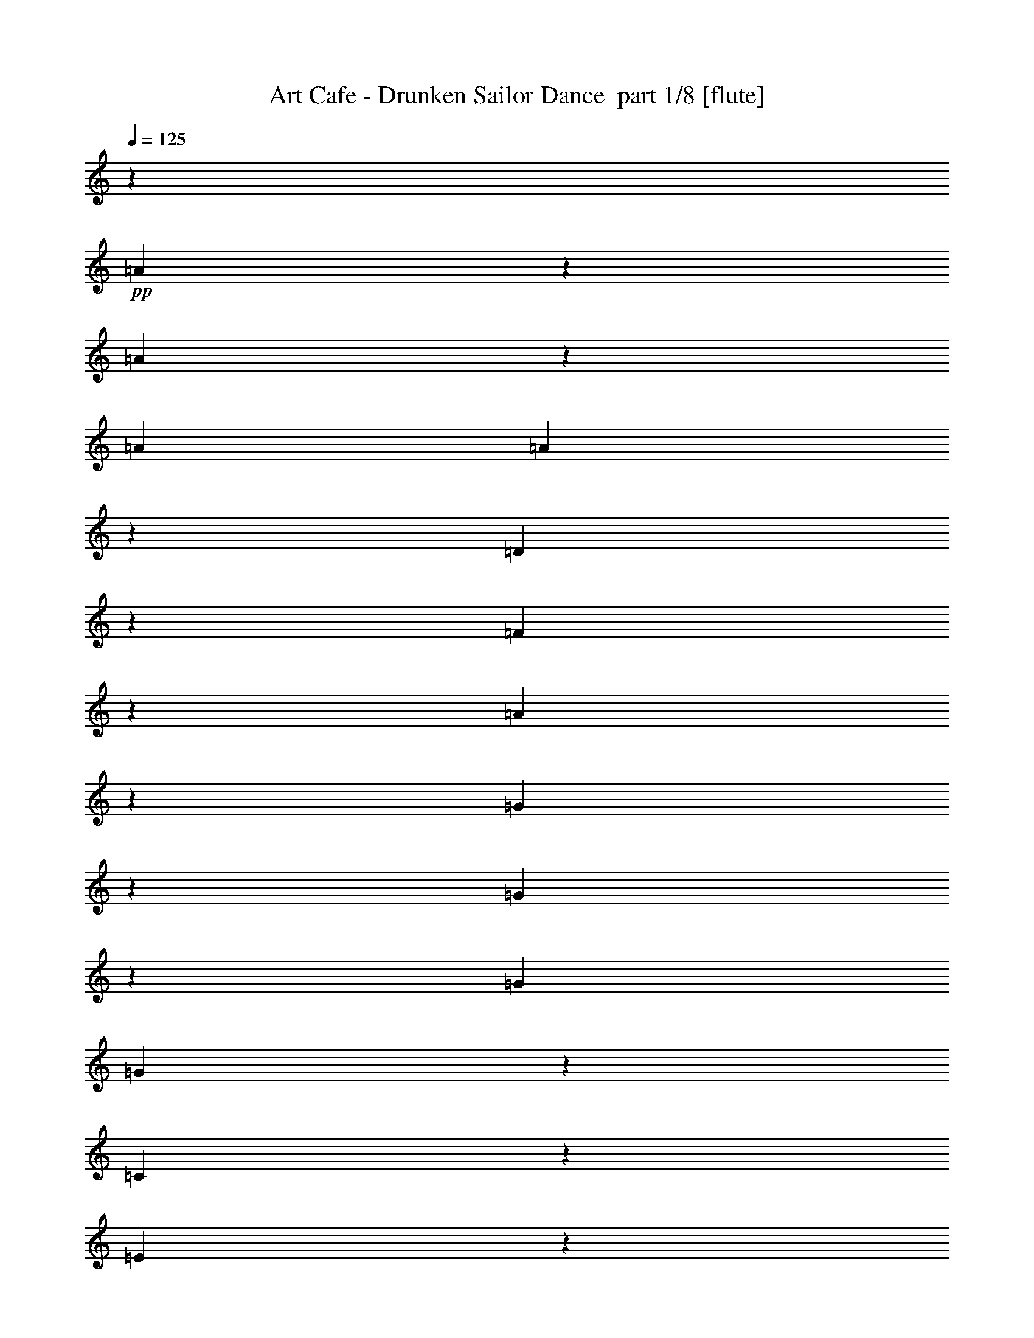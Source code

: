 % Produced with Bruzo's Transcoding Environment 2.0 alpha 
% Transcribed by Bruzo 

X:1
T: Art Cafe - Drunken Sailor Dance  part 1/8 [flute]
Z: Transcribed with BruTE 72
L: 1/4
Q: 125
K: C
z30739/8000
+pp+
[=A1761/8000]
z5907/8000
[=A1593/8000]
z4187/8000
[=A381/1600]
[=A477/2000]
z39/160
[=D31/160]
z2293/8000
[=F1707/8000]
z427/1600
[=A373/1600]
z981/4000
[=G769/4000]
z3073/4000
[=G927/4000]
z391/800
[=G1937/8000]
[=G1653/8000]
z2189/8000
[=C1811/8000]
z63/250
[=E371/2000]
z1179/4000
[=G821/4000]
z2201/8000
[=A1799/8000]
z5901/8000
[=A1599/8000]
z4149/8000
[=A1921/8000]
[=A193/800]
z239/1000
[=B397/2000]
z451/1600
[=c349/1600]
z2113/8000
[=d1887/8000]
z489/2000
[=c193/1000]
z1149/4000
[=A851/4000]
z531/2000
[=G469/2000]
z1967/8000
[=E1533/8000]
z2309/8000
[=D1691/8000]
z601/800
[=D149/800]
z6179/8000
+mp+
[=A3821/8000]
z3863/8000
[=A3637/8000]
z2127/8000
[=A1937/8000]
[=A359/2000]
z2407/8000
[=D1921/4000]
[=F1913/4000]
[=A3843/8000]
[=G1791/4000]
z2059/4000
[=G1691/4000]
z1183/4000
[=G1937/8000]
[=G1697/8000]
z213/800
[=C1921/4000]
[=E1921/4000]
[=G3859/8000]
[=A3827/8000]
z3857/8000
[=A3643/8000]
z2121/8000
[=A381/1600]
[=A737/4000]
z2369/8000
[=B1631/8000]
z2227/8000
[=c1773/8000]
z2069/8000
[=d1431/8000]
z603/2000
[=c397/2000]
z1119/4000
[=A881/4000]
z13/50
[=G6/25]
z1923/8000
[=E1577/8000]
z2281/8000
[=D3719/8000]
z1983/4000
[=D1767/4000]
z827/1600
+pp+
[=A373/1600]
z1167/1600
[=A333/1600]
z4083/8000
[=A1937/8000]
[=A37/200]
z2347/8000
[=D1653/8000]
z2189/8000
[=F1811/8000]
z2031/8000
[=A1469/8000]
z239/800
[=G161/800]
z3037/4000
[=G713/4000]
z2169/4000
[=G381/1600]
[=G1757/8000]
z1043/4000
[=C957/4000]
z241/1000
[=E393/2000]
z1143/4000
[=G857/4000]
z2129/8000
[=A1871/8000]
z2899/4000
[=A851/4000]
z4077/8000
[=A381/1600]
[=A759/4000]
z2341/8000
[=B1659/8000]
z2183/8000
[=c1817/8000]
z81/320
[=d59/320]
z147/500
[=c103/500]
z1097/4000
[=A903/4000]
z2037/8000
[=G1463/8000]
z479/1600
[=E321/1600]
z2237/8000
[=D1763/8000]
z2953/4000
[=D797/4000]
z6091/8000
[=A1909/8000]
z181/250
[=A427/2000]
z4039/8000
[=A1921/8000]
[=A77/400]
z2303/8000
[=D1697/8000]
z429/1600
[=F371/1600]
z2003/8000
[=A1497/8000]
z1173/4000
[=G827/4000]
z1203/1600
[=G297/1600]
z2147/4000
[=G381/1600]
[=G1801/8000]
z1029/4000
[=C721/4000]
z3/10
[=E1/5]
z1121/4000
[=G879/4000]
z2069/8000
[=A1931/8000]
z2877/4000
[=A873/4000]
z4017/8000
[=A1937/8000]
[=A773/4000]
z2297/8000
[=B1703/8000]
z2139/8000
[=c1861/8000]
z393/1600
[=d307/1600]
z577/2000
[=c423/2000]
z43/160
[=A37/160]
z2009/8000
[=G1491/8000]
z2351/8000
[=E1649/8000]
z2193/8000
[=D1807/8000]
z2931/4000
[=D819/4000]
z27959/8000
z2/1
z2/1
z2/1
z2/1
z2/1
z2/1
z2/1
z2/1
z2/1
z2/1
z2/1
z2/1
z2/1
z2/1
+fff+
[=A5041/8000]
z661/2000
[=A241/500]
z1907/8000
[=A969/4000]
[=A1921/4000]
+ff+
[=D1921/4000]
+fff+
[=F3827/8000]
[=A1921/4000]
[=G2401/4000]
z2899/8000
[=G3601/8000]
z1073/4000
[=G969/4000]
[=G1913/4000]
+ff+
[=C1921/4000]
+fff+
[=E3843/8000-]
+f+
[=G1/8-=E1/8]
+ppp+
[=G281/1600]
z1453/8000
+fff+
[=A4547/8000]
z1569/4000
[=A1931/4000]
z1901/8000
[=A953/4000]
[=A2193/8000]
z1649/8000
[=B1851/8000]
z2007/8000
[=c2493/8000]
z27/160
[=d33/160]
z137/500
+ff+
[=c113/500]
z2019/8000
+fff+
[=A1/8]
z1421/4000
[=G1639/8000]
z2203/8000
[=E1297/8000]
z1281/4000
[=D2719/4000]
z1123/4000
[=D1877/4000]
z783/1600
[=A1017/1600]
z327/1000
[=A971/2000]
z233/1000
[=A1937/8000]
[=A1913/4000]
+ff+
[=D1921/4000-]
+fff+
[=F1/8-=D1/8]
+ppp+
[=F2843/8000]
+fff+
[=A1929/4000]
[=G433/800]
z671/1600
[=G729/1600]
z2119/8000
[=G381/1600]
[=G1921/4000]
+ff+
[=C1929/4000]
+fff+
[=E3843/8000]
+f+
[=G2433/8000]
z1409/8000
+fff+
[=A4591/8000]
z1539/4000
[=A1961/4000]
z929/4000
[=A381/1600]
[=A2237/8000]
z1621/8000
[=B1879/8000]
z491/2000
[=c317/1000]
z653/4000
[=d847/4000]
z533/2000
+ff+
[=c467/2000]
z79/320
+fff+
[=A41/320]
z2817/8000
[=G1683/8000]
z87/320
[=E53/320]
z1259/4000
[=D2741/4000]
z2187/8000
[=D3813/8000]
z13463/4000
[=A1787/4000=d1787/4000]
z27181/8000
[=G3819/8000=c3819/8000]
z3363/1000
[=A899/2000=d899/2000]
z27143/8000
[=A3357/8000=d3357/8000]
z13699/4000
[=A1801/4000=d1801/4000]
z27137/8000
[=G3363/8000=c3363/8000]
z171/50
[=A91/200=d91/200]
z2219/800
z2/1
z2/1
z2/1
z2/1
z2/1
z2/1
z2/1
z2/1
z2/1
z2/1
z2/1
z2/1
z2/1
z2/1
z2/1
z2/1
z2/1
z2/1
z2/1
z2/1
[=A481/800]
z1429/4000
[=A1821/4000]
z1069/4000
[=A381/1600]
[=A3859/8000]
+ff+
[=D1921/4000-]
+fff+
[=F1/8-=D1/8]
+ppp+
[=F1421/4000]
+fff+
[=A3827/8000]
[=G4587/8000]
z3097/8000
[=G3403/8000]
z2361/8000
[=G1937/8000]
[=G3843/8000]
+ff+
[=C1913/4000-]
+fff+
[=E1/8-=C1/8]
+ppp+
[=E1421/4000-]
+f+
[=G1/8-=E1/8]
+ppp+
[=G1191/8000]
z413/2000
+fff+
[=A303/500]
z2853/8000
[=A3647/8000]
z529/2000
[=A381/1600]
[=A2479/8000]
z341/2000
[=B267/1000]
z853/4000
[=c1147/4000]
z391/2000
[=d121/500]
z1907/8000
+ff+
[=c2093/8000]
z1749/8000
+fff+
[=A1251/8000]
z161/500
[=G481/2000]
z959/4000
[=E791/4000]
z113/400
[=D131/200]
z2461/8000
[=D3539/8000]
z413/800
[=A487/800]
z563/1600
[=A737/1600]
z1039/4000
[=A1937/8000]
[=A3843/8000]
+ff+
[=D1913/4000-]
+fff+
[=F1/8-=D1/8]
+ppp+
[=F1421/4000]
+fff+
[=A3843/8000]
[=G4631/8000]
z307/800
[=G343/800]
z2317/8000
[=G1937/8000]
[=G3827/8000]
+ff+
[=C1921/4000-]
+fff+
[=E1/8-=C1/8]
+ppp+
[=E1421/4000-]
+f+
[=G1/8-=E1/8]
+ppp+
[=G247/1600]
z203/1000
+fff+
[=A1219/2000]
z2809/8000
[=A3691/8000]
z259/1000
[=A381/1600]
[=A2523/8000]
z33/200
[=B109/400]
z839/4000
[=c1161/4000]
z1521/8000
[=d1979/8000]
z1863/8000
+ff+
[=c1637/8000]
z2189/8000
+fff+
[=A1311/8000]
z633/2000
[=G123/500]
z937/4000
[=E813/4000]
z279/1000
[=D1317/2000]
z2417/8000
[=D3583/8000]
z1357/400
[=A21/50=d21/50]
z5479/1600
[=G721/1600=c721/1600]
z13567/4000
[=A1683/4000=d1683/4000]
z27357/8000
[=A3643/8000=d3643/8000]
z3387/1000
[=A851/2000=d851/2000]
z27351/8000
[=G3649/8000=c3649/8000]
z13537/4000
[=A1713/4000=d1713/4000]
z9507/4000
z2/1
+f+
[=D11527/4000]
[=A1537/1600]
[=G11527/4000]
[=E3827/8000]
[=C1921/4000]
[=D11527/4000]
[=A7701/8000]
[=G1537/1600]
[=E1913/4000]
[=C3843/8000]
[=D1483/1600]
z797/800
[=D353/800-=A353/800]
+ppp+
[=D4139/8000-]
+mp+
[=A3361/8000=D3361/8000-]
+ppp+
[=D2419/8000-]
+mp+
[=A1921/8000=D1921/8000-]
[=A83/400=D83/400-]
+ppp+
[=D1091/4000]
+mp+
[=D1921/4000]
+f+
[=F3843/8000=A3843/8000]
+mp+
[=A1913/4000]
+f+
[=G1537/1600]
+mp+
[=G1441/2000]
[=G1937/8000]
[=G1921/4000-]
[=C1913/4000=G1913/4000]
+f+
[=E3843/8000]
[=C1921/4000=G1921/4000]
[=D223/500-=A223/500]
+ppp+
[=D4133/8000-]
+mp+
[=A3367/8000=D3367/8000-]
+ppp+
[=D2397/8000-]
+mp+
[=A381/1600=D381/1600-]
[=A849/4000=D849/4000-]
+ppp+
[=D67/250-]
+mp+
[=B29/125=D29/125-]
+ppp+
[=D1987/8000]
+f+
[=A1513/8000-=c1513/8000]
+ppp+
[=A469/1600-]
+mp+
[=d331/1600=A331/1600-]
+ppp+
[=A2187/8000]
+f+
[=c1813/8000]
z203/800
+pp+
[=A147/800]
z589/2000
[=G411/2000]
z1099/4000
[=E901/4000]
z2041/8000
[=D1459/8000]
z3121/4000
[=D879/4000]
z5793/1600
+fff+
[=A707/1600=d707/1600]
z6801/2000
[=G949/2000=c949/2000]
z26959/8000
[=A3541/8000=d3541/8000]
z13599/4000
[=A1901/4000=d1901/4000]
z26921/8000
[=A3579/8000=d3579/8000]
z3397/1000
[=G239/500=c239/500]
z5383/1600
[=A717/1600=d717/1600]
z9411/4000
z2/1
[=A2589/4000]
z2523/8000
[=A3977/8000]
z1787/8000
[=A381/1600]
[=A351/1000]
z517/4000
+ff+
[=D3843/8000-]
+fff+
[=F1/8-=D1/8]
+ppp+
[=F1429/4000]
+fff+
[=A3843/8000]
[=G2211/4000]
z1623/4000
[=G1877/4000]
z1013/4000
[=G381/1600]
[=G1929/4000]
+ff+
[=C3843/8000]
+fff+
[=E1921/4000-]
+f+
[=G1/8-=E1/8]
+ppp+
[=G513/4000]
z1801/8000
+fff+
[=A4699/8000]
z597/1600
[=A703/1600]
z2249/8000
[=A1937/8000]
[=A1157/4000]
z191/1000
[=B493/2000]
z371/1600
[=c529/1600]
z1197/8000
[=d1803/8000]
z51/200
+ff+
[=c49/200]
z949/4000
+fff+
[=A551/4000]
z137/400
[=G11/50]
z2083/8000
[=E1417/8000]
z2409/8000
[=D5091/8000]
z1297/4000
[=D1953/4000]
z759/1600
[=A941/1600]
z2979/8000
[=A4021/8000]
z1743/8000
[=A381/1600]
[=A1921/4000]
+ff+
[=D3859/8000-]
+fff+
[=F1/8-=D1/8]
+ppp+
[=F1421/4000]
+fff+
[=A3843/8000]
[=G2233/4000]
z1601/4000
[=G1649/4000]
z1233/4000
[=G1937/8000]
[=G1921/4000]
+ff+
[=C3843/8000]
+fff+
[=E1913/4000-]
+f+
[=G1/8-=E1/8]
+ppp+
[=G543/4000]
z1757/8000
+fff+
[=A4743/8000]
z2957/8000
[=A3543/8000]
z441/1600
[=A1937/8000]
[=A1179/4000]
z1469/8000
[=B2031/8000]
z1811/8000
[=c2689/8000]
z1153/8000
[=d1847/8000]
z503/2000
+ff+
[=c497/2000]
z927/4000
+fff+
[=A573/4000]
z337/1000
[=G451/2000]
z2023/8000
[=E1477/8000]
z473/1600
[=D1027/1600]
z1283/4000
[=D1717/4000]
z4251/8000
[=A4749/8000]
z2919/8000
[=A4081/8000]
z1699/8000
[=A1921/8000]
[=A3843/8000]
+ff+
[=D1921/4000-]
+fff+
[=F1/8-=D1/8]
+ppp+
[=F1413/4000]
+fff+
[=A3843/8000]
[=G2263/4000]
z1587/4000
[=G1663/4000]
z1211/4000
[=G1937/8000]
[=G3843/8000]
+ff+
[=C1913/4000]
+fff+
[=E1921/4000-]
+f+
[=G1/8-=E1/8]
+ppp+
[=G113/800]
z1713/8000
+fff+
[=A4787/8000]
z2913/8000
[=A3587/8000]
z2177/8000
[=A381/1600]
[=A1209/4000]
z57/320
[=B83/320]
z1767/8000
[=c2733/8000]
z9/64
[=d15/64]
z123/500
+ff+
[=c127/500]
z181/800
+fff+
[=A119/800]
z659/2000
[=G233/1000]
z1979/8000
[=E1521/8000]
z2321/8000
[=D5179/8000]
z1261/4000
[=D1739/4000]
z4191/8000
[=A4809/8000]
z719/2000
[=A453/1000]
z2139/8000
[=A1937/8000]
[=A3843/8000]
+ff+
[=D1913/4000-]
+fff+
[=F1/8-=D1/8]
+ppp+
[=F1421/4000]
+fff+
[=A3843/8000]
[=G457/800]
z3131/8000
[=G3369/8000]
z1189/4000
[=G1921/8000]
[=G3843/8000]
+ff+
[=C1921/4000-]
+fff+
[=E1/8-=C1/8]
+ppp+
[=E1429/4000-]
+f+
[=G1/8-=E1/8]
+ppp+
[=G579/4000]
z337/1600
+fff+
[=A963/1600]
z1427/4000
[=A1823/4000]
z2133/8000
[=A381/1600]
[=A1231/4000]
z1381/8000
[=B2119/8000]
z1739/8000
[=c2261/8000]
z1581/8000
[=d1919/8000]
z481/2000
+ff+
[=c519/2000]
z7/32
+fff+
[=A5/32]
z2593/8000
[=G1907/8000]
z387/1600
[=E313/1600]
z2293/8000
[=D5207/8000]
z1239/4000
[=D1761/4000]
z9451/4000
z2/1
+pp+
[=c799/4000]
z561/2000
[=A439/2000]
z2087/8000
[=G1413/8000]
z2413/8000
[=E1587/8000]
z451/1600
[=D349/1600]
z1489/2000
[=D193/1000]
z45/16
z2/1
z2/1

X:2
T: Art Cafe - Drunken Sailor Dance  part 2/8 [bagpipes]
Z: Transcribed with BruTE 38
L: 1/4
Q: 125
K: C
z30739/8000
+mf+
[=C1/8]
z14231/4000
z2/1
z2/1
[=C1/8]
z14239/4000
z2/1
z2/1
[=C1/8]
z14247/4000
z2/1
z2/1
[=C1/8]
z14231/4000
z2/1
z2/1
[=C1/8]
z14247/4000
z2/1
z2/1
[=C1/8]
z14231/4000
z2/1
z2/1
[=C1/8]
z5951/1600
[=C1/8]
z29723/8000
[=C1/8]
z29739/8000
[=C1/8]
z5951/1600
+fff+
[=A1437/8000]
z481/1600
[=A319/1600]
z281/1000
[=A1063/2000]
z1511/8000
[=A381/1600]
[=A3843/8000]
[=D2753/8000-]
+mf+
[^F221/1600=D221/1600]
+fff+
[=F3843/8000-]
[=A1/8-=F1/8]
+ppp+
[=A13/100]
z901/4000
+fff+
[=G599/4000]
z657/2000
[=G343/2000]
z2471/8000
[=G4029/8000]
z7/32
[=G1921/8000]
[=G3843/8000]
[=C1921/4000]
[=E3827/8000]
[=G1817/8000]
z81/320
[=A59/320]
z2367/8000
[=A1133/8000]
z1363/4000
[=A1637/4000]
z2473/8000
[=A1937/8000]
[=A209/800]
z1737/8000
[=B1763/8000]
z2079/8000
[=c1921/8000]
z961/4000
[=d789/4000]
z57/200
[=c43/200]
z1061/4000
[=A1/8]
z2843/8000
[=G307/1600]
z2291/8000
[=E1209/8000]
z2633/8000
[=D4867/8000]
z1409/4000
[=D2341/4000]
z3019/8000
[=A1481/8000]
z2361/8000
[=A1639/8000]
z547/2000
[=A539/1000]
z1467/8000
[=A953/4000]
[=A1929/4000]
[=D1921/4000]
[=F3843/8000-]
[=A1/8-=F1/8]
+ppp+
[=A271/2000]
z871/4000
+fff+
[=G1/8]
z1421/4000
[=G177/1000]
z2427/8000
[=G4073/8000]
z169/800
[=G969/4000]
[=G1921/4000]
[=C1913/4000]
[=E3843/8000]
[=G1861/8000]
z1981/8000
[=A1519/8000]
z2339/8000
[=A1161/8000]
z1341/4000
[=A1659/4000]
z2429/8000
[=A961/4000]
[=A2149/8000]
z1693/8000
[=B1807/8000]
z407/1600
[=c293/1600]
z1197/4000
[=d803/4000]
z559/2000
[=c441/2000]
z1039/4000
[=A1/8]
z2827/8000
[=G319/1600]
z2247/8000
[=E1253/8000]
z259/800
[=D491/800]
z279/800
[=D471/800]
z2959/8000
[=A5041/8000]
z661/2000
[=A241/500]
z1907/8000
[=A969/4000]
[=A1921/4000]
[=D1921/4000]
[=F3827/8000]
[=A1921/4000]
[=G2401/4000]
z2899/8000
[=G3601/8000]
z1073/4000
[=G969/4000]
[=G1913/4000]
[=C1921/4000]
[=E3843/8000-]
[=G1/8-=E1/8]
+ppp+
[=G281/1600]
z1453/8000
+fff+
[=A4547/8000]
z1569/4000
[=A1931/4000]
z1901/8000
[=A953/4000]
[=A2193/8000]
z1649/8000
[=B1851/8000]
z2007/8000
[=c2493/8000]
z27/160
[=d33/160]
z137/500
[=c113/500]
z2019/8000
[=A1/8]
z1421/4000
[=G1639/8000]
z2203/8000
[=E1297/8000]
z1281/4000
[=D2719/4000]
z1123/4000
[=D1877/4000]
z783/1600
[=A1017/1600]
z327/1000
[=A971/2000]
z233/1000
[=A1937/8000]
[=A1913/4000]
[=D1921/4000-]
[=F1/8-=D1/8]
+ppp+
[=F2843/8000]
+fff+
[=A1929/4000]
[=G433/800]
z671/1600
[=G729/1600]
z2119/8000
[=G381/1600]
[=G1921/4000]
[=C1929/4000]
[=E3843/8000]
[=G2433/8000]
z1409/8000
[=A4591/8000]
z1539/4000
[=A1961/4000]
z929/4000
[=A381/1600]
[=A2237/8000]
z1621/8000
[=B1879/8000]
z491/2000
[=c317/1000]
z653/4000
[=d847/4000]
z533/2000
[=c467/2000]
z79/320
[=A41/320]
z2817/8000
[=G1683/8000]
z87/320
[=E53/320]
z1259/4000
[=D2741/4000]
z2187/8000
[=D3813/8000]
z13463/4000
[=A1787/4000=d1787/4000]
z27181/8000
[=G3819/8000=c3819/8000]
z3363/1000
[=A899/2000=d899/2000]
z27143/8000
[=A3357/8000=d3357/8000]
z13699/4000
[=A1801/4000=d1801/4000]
z27137/8000
[=G3363/8000=c3363/8000]
z171/50
[=A91/200=d91/200]
z18799/8000
z2/1
[=A1201/8000]
z1321/4000
[=A679/4000]
z617/2000
[=A1133/2000]
z39/250
[=A381/1600]
[=A1929/4000]
[=D3843/8000]
[=F1921/4000-]
[=A451/2000=F451/2000]
z1011/4000
[=G1/8]
z2843/8000
[=G227/1600]
z2707/8000
[=G4293/8000]
z1471/8000
[=G1937/8000]
[=G1921/4000]
[=C1409/4000-]
+mf+
[=F1009/8000=C1009/8000]
+fff+
[=E1921/4000-]
[=G1/8-=E1/8]
+ppp+
[=G1081/8000]
z881/4000
+fff+
[=A869/4000]
z53/200
[=A69/400]
z1231/4000
[=A1519/4000]
z1363/4000
[=A381/1600]
[=A1869/8000]
z1973/8000
[=B1527/8000]
z579/2000
[=c421/2000]
z1087/4000
[=d663/4000]
z2517/8000
[=c1483/8000]
z2359/8000
[=A1141/8000]
z537/1600
[=G363/1600]
z507/2000
[=E23/125]
z237/800
[=D513/800]
z2571/8000
[=D4429/8000]
z81/200
[=A119/200]
z731/2000
[=A1019/2000]
z211/1000
[=A1937/8000]
[=A1921/4000-]
[=D1/8-=A1/8]
+ppp+
[=D2827/8000]
+fff+
[=F1921/4000-]
[=A233/1000=F233/1000]
z1979/8000
[=G3521/8000]
z4179/8000
[=G4321/8000]
z1427/8000
[=G1937/8000]
[=G1913/4000]
[=C3843/8000]
[=E1921/4000-]
[=G1/8-=E1/8]
+ppp+
[=G9/64]
z867/4000
+fff+
[=A1883/4000]
z1959/4000
[=A3827/8000]
[=A551/1600]
z1087/8000
[=A1913/8000]
z193/800
[=B157/800]
z143/500
[=c107/500]
z213/800
[=d137/800]
z2473/8000
[=c1527/8000]
z2299/8000
[=A1201/8000]
z2641/8000
[=G1859/8000]
z31/125
[=E127/1000]
z1421/4000
[=D2579/4000]
z2527/8000
[=D4473/8000]
z799/2000
[=A951/2000]
z487/1000
[=A97/250]
z661/2000
[=A1937/8000]
[=A1919/8000]
z477/2000
[=B199/1000]
z9/32
[=c7/32]
z523/2000
[=d22/125]
z2451/8000
[=c1549/8000]
z2293/8000
[=A1207/8000]
z527/1600
[=G373/1600]
z981/4000
[=E519/4000]
z701/2000
[=D1299/2000]
z501/1600
[=D899/1600]
z319/800
[=A481/800]
z1429/4000
[=A1821/4000]
z1069/4000
[=A381/1600]
[=A3859/8000]
[=D1921/4000-]
[=F1/8-=D1/8]
+ppp+
[=F1421/4000]
+fff+
[=A3827/8000]
[=G4587/8000]
z3097/8000
[=G3403/8000]
z2361/8000
[=G1937/8000]
[=G3843/8000]
[=C1913/4000-]
[=E1/8-=C1/8]
+ppp+
[=E1421/4000-]
+fff+
[=G1/8-=E1/8]
+ppp+
[=G1191/8000]
z413/2000
+fff+
[=A303/500]
z2853/8000
[=A3647/8000]
z529/2000
[=A381/1600]
[=A2479/8000]
z341/2000
[=B267/1000]
z853/4000
[=c1147/4000]
z391/2000
[=d121/500]
z1907/8000
[=c2093/8000]
z1749/8000
[=A1251/8000]
z161/500
[=G481/2000]
z959/4000
[=E791/4000]
z113/400
[=D131/200]
z2461/8000
[=D3539/8000]
z413/800
[=A487/800]
z563/1600
[=A737/1600]
z1039/4000
[=A1937/8000]
[=A3843/8000]
[=D1913/4000-]
[=F1/8-=D1/8]
+ppp+
[=F1421/4000]
+fff+
[=A3843/8000]
[=G4631/8000]
z307/800
[=G343/800]
z2317/8000
[=G1937/8000]
[=G3827/8000]
[=C1921/4000-]
[=E1/8-=C1/8]
+ppp+
[=E1421/4000-]
+fff+
[=G1/8-=E1/8]
+ppp+
[=G247/1600]
z203/1000
+fff+
[=A1219/2000]
z2809/8000
[=A3691/8000]
z259/1000
[=A381/1600]
[=A2523/8000]
z33/200
[=B109/400]
z839/4000
[=c1161/4000]
z1521/8000
[=d1979/8000]
z1863/8000
[=c1637/8000]
z2189/8000
[=A1311/8000]
z633/2000
[=G123/500]
z937/4000
[=E813/4000]
z279/1000
[=D1317/2000]
z2417/8000
[=D3583/8000]
z1357/400
[=A21/50=d21/50]
z5479/1600
[=G721/1600=c721/1600]
z13567/4000
[=A1683/4000=d1683/4000]
z27357/8000
[=A3643/8000=d3643/8000]
z3387/1000
[=A851/2000=d851/2000]
z27351/8000
[=G3649/8000=c3649/8000]
z13537/4000
[=A1713/4000=d1713/4000]
z6393/1600
z2/1
z2/1
z2/1
z2/1
z2/1
z2/1
z2/1
z2/1
z2/1
z2/1
z2/1
z2/1
z2/1
z2/1
z2/1
z2/1
z2/1
[=A707/1600=d707/1600]
z6801/2000
[=G949/2000=c949/2000]
z26959/8000
[=A3541/8000=d3541/8000]
z13599/4000
[=A1901/4000=d1901/4000]
z26921/8000
[=A3579/8000=d3579/8000]
z3397/1000
[=G239/500=c239/500]
z5383/1600
[=A717/1600=d717/1600]
z9411/4000
z2/1
[=A2589/4000]
z2523/8000
[=A3977/8000]
z1787/8000
[=A381/1600]
[=A351/1000]
z517/4000
[=D3843/8000-]
[=F1/8-=D1/8]
+ppp+
[=F1429/4000]
+fff+
[=A3843/8000]
[=G2211/4000]
z1623/4000
[=G1877/4000]
z1013/4000
[=G381/1600]
[=G1929/4000]
[=C3843/8000]
[=E1921/4000-]
[=G1/8-=E1/8]
+ppp+
[=G513/4000]
z1801/8000
+fff+
[=A4699/8000]
z597/1600
[=A703/1600]
z2249/8000
[=A1937/8000]
[=A1157/4000]
z191/1000
[=B493/2000]
z371/1600
[=c529/1600]
z1197/8000
[=d1803/8000]
z51/200
[=c49/200]
z949/4000
[=A551/4000]
z137/400
[=G11/50]
z2083/8000
[=E1417/8000]
z2409/8000
[=D5091/8000]
z1297/4000
[=D1953/4000]
z759/1600
[=A941/1600]
z2979/8000
[=A4021/8000]
z1743/8000
[=A381/1600]
[=A1921/4000]
[=D3859/8000-]
[=F1/8-=D1/8]
+ppp+
[=F1421/4000]
+fff+
[=A3843/8000]
[=G2233/4000]
z1601/4000
[=G1649/4000]
z1233/4000
[=G1937/8000]
[=G1921/4000]
[=C3843/8000]
[=E1913/4000-]
[=G1/8-=E1/8]
+ppp+
[=G543/4000]
z1757/8000
+fff+
[=A4743/8000]
z2957/8000
[=A3543/8000]
z441/1600
[=A1937/8000]
[=A1179/4000]
z1469/8000
[=B2031/8000]
z1811/8000
[=c2689/8000]
z1153/8000
[=d1847/8000]
z503/2000
[=c497/2000]
z927/4000
[=A573/4000]
z337/1000
[=G451/2000]
z2023/8000
[=E1477/8000]
z473/1600
[=D1027/1600]
z1283/4000
[=D1717/4000]
z4251/8000
[=A4749/8000]
z2919/8000
[=A4081/8000]
z1699/8000
[=A1921/8000]
[=A3843/8000]
[=D1921/4000-]
[=F1/8-=D1/8]
+ppp+
[=F1413/4000]
+fff+
[=A3843/8000]
[=G2263/4000]
z1587/4000
[=G1663/4000]
z1211/4000
[=G1937/8000]
[=G3843/8000]
[=C1913/4000]
[=E1921/4000-]
[=G1/8-=E1/8]
+ppp+
[=G113/800]
z1713/8000
+fff+
[=A4787/8000]
z2913/8000
[=A3587/8000]
z2177/8000
[=A381/1600]
[=A1209/4000]
z57/320
[=B83/320]
z1767/8000
[=c2733/8000]
z9/64
[=d15/64]
z123/500
[=c127/500]
z181/800
[=A119/800]
z659/2000
[=G233/1000]
z1979/8000
[=E1521/8000]
z2321/8000
[=D5179/8000]
z1261/4000
[=D1739/4000]
z4191/8000
[=A4809/8000]
z719/2000
[=A453/1000]
z2139/8000
[=A1937/8000]
[=A3843/8000]
[=D1913/4000-]
[=F1/8-=D1/8]
+ppp+
[=F1421/4000]
+fff+
[=A3843/8000]
[=G457/800]
z3131/8000
[=G3369/8000]
z1189/4000
[=G1921/8000]
[=G3843/8000]
[=C1921/4000-]
[=E1/8-=C1/8]
+ppp+
[=E1429/4000-]
+fff+
[=G1/8-=E1/8]
+ppp+
[=G579/4000]
z337/1600
+fff+
[=A963/1600]
z1427/4000
[=A1823/4000]
z2133/8000
[=A381/1600]
[=A1231/4000]
z1381/8000
[=B2119/8000]
z1739/8000
[=c2261/8000]
z1581/8000
[=d1919/8000]
z481/2000
[=c519/2000]
z7/32
[=A5/32]
z2593/8000
[=G1907/8000]
z387/1600
[=E313/1600]
z2293/8000
[=D5207/8000]
z1239/4000
[=D1761/4000]
z9451/4000
z2/1
+mf+
[^A1/8]
z15049/4000
z2/1
z2/1
z2/1

X:3
T: Art Cafe - Drunken Sailor Dance  part 3/8 [clarinet]
Z: Transcribed with BruTE 19
L: 1/4
Q: 125
K: C
z22371/8000
z2/1
z2/1
z2/1
z2/1
z2/1
z2/1
z2/1
z2/1
z2/1
z2/1
z2/1
z2/1
z2/1
z2/1
z2/1
z2/1
z2/1
z2/1
z2/1
z2/1
z2/1
z2/1
z2/1
z2/1
z2/1
z2/1
z2/1
z2/1
z2/1
z2/1
z2/1
z2/1
z2/1
z2/1
z2/1
z2/1
z2/1
z2/1
z2/1
z2/1
z2/1
z2/1
z2/1
z2/1
z2/1
z2/1
z2/1
z2/1
z2/1
z2/1
z2/1
z2/1
z2/1
z2/1
z2/1
z2/1
z2/1
z2/1
z2/1
z2/1
z2/1
z2/1
+f+
[=D41/160=d41/160=a41/160]
+mf+
[=D1857/4000=d1857/4000=a1857/4000]
+f+
[=D413/1600=d413/1600=a413/1600]
+mf+
[=D1857/4000=d1857/4000=a1857/4000]
+f+
[=D41/160=d41/160=a41/160]
+mf+
[=D1857/4000=d1857/4000=a1857/4000]
+f+
[=D2033/8000=d2033/8000=a2033/8000]
+mf+
[=D743/1600=d743/1600=a743/1600]
+f+
[=D2049/8000=d2049/8000=a2049/8000]
+mf+
[=D1809/8000=d1809/8000=a1809/8000]
+f+
[=D2033/8000=d2033/8000=a2033/8000]
+mf+
[=D1809/8000=d1809/8000=a1809/8000]
+f+
[=C1017/4000=c1017/4000=g1017/4000]
+mf+
[=C1857/4000=c1857/4000=g1857/4000]
+f+
[=C2049/8000=c2049/8000=g2049/8000]
+mf+
[=C1857/4000=c1857/4000=g1857/4000]
+f+
[=C1033/4000=c1033/4000=g1033/4000]
+mf+
[=C1857/4000=c1857/4000=g1857/4000]
+f+
[=C2049/8000=c2049/8000=g2049/8000]
+mf+
[=C1517/4000-=c1517/4000=g1517/4000-]
+ppp+
[=C1/8=g1/8]
+f+
[=C857/4000=c857/4000=g857/4000]
+mf+
[=C1809/8000=c1809/8000=g1809/8000]
+f+
[=C1477/8000-=c1477/8000-=g1477/8000]
+ppp+
[=C1/8=c1/8]
+mf+
[=C1349/8000-=c1349/8000-=g1349/8000]
+f+
[=D1/8-=d1/8-=a1/8-=C1/8=c1/8]
+ppp+
[=D533/4000=d533/4000=a533/4000]
+mf+
[=D1857/4000=d1857/4000=a1857/4000]
+f+
[=D2049/8000=d2049/8000=a2049/8000]
+mf+
[=D1857/4000=d1857/4000=a1857/4000]
+f+
[=D1017/4000=d1017/4000=a1017/4000]
+mf+
[=D1857/4000=d1857/4000=a1857/4000]
+f+
[=D2049/8000=d2049/8000=a2049/8000]
+mf+
[=D743/1600=d743/1600=a743/1600]
+f+
[=D413/1600=d413/1600=a413/1600]
+mf+
[=D1777/8000=d1777/8000=a1777/8000]
+f+
[=D413/1600=d413/1600=a413/1600]
+mf+
[=D1777/8000=d1777/8000=a1777/8000]
+f+
[=C41/160=c41/160=g41/160]
+mf+
[=C1857/4000=c1857/4000=g1857/4000]
+f+
[=C413/1600=c413/1600=g413/1600]
+mf+
[=C1857/4000=c1857/4000=g1857/4000]
+f+
[=C41/160=c41/160=g41/160]
+mf+
[=C1857/4000-=c1857/4000=g1857/4000-]
+f+
[=D1/8-=d1/8-=a1/8-=C1/8=g1/8]
+ppp+
[=D1033/8000=d1033/8000=a1033/8000]
+mf+
[=D743/1600=d743/1600=a743/1600]
+f+
[=D2049/8000=d2049/8000=a2049/8000]
+mf+
[=D1793/8000=d1793/8000=a1793/8000]
+f+
[=D303/1600-=d303/1600=a303/1600]
+ppp+
[=D1/8]
+mf+
[=D1343/8000=d1343/8000=a1343/8000]
+f+
[=D1017/4000=d1017/4000=a1017/4000]
+mf+
[=D1857/4000=d1857/4000=a1857/4000]
+f+
[=D2049/8000=d2049/8000=a2049/8000]
+mf+
[=D743/1600=d743/1600=a743/1600]
+f+
[=D413/1600=d413/1600=a413/1600]
+mf+
[=D1857/4000=d1857/4000=a1857/4000]
+f+
[=D2049/8000=d2049/8000=a2049/8000]
+mf+
[=D743/1600=d743/1600=a743/1600]
+f+
[=D2033/8000=d2033/8000=a2033/8000]
+mf+
[=D1809/8000=d1809/8000=a1809/8000]
+f+
[=D2049/8000=d2049/8000=a2049/8000]
+mf+
[=D1793/8000=d1793/8000=a1793/8000]
+f+
[=C41/160=c41/160=g41/160]
+mf+
[=C1857/4000=c1857/4000=g1857/4000]
+f+
[=C2033/8000=c2033/8000=g2033/8000]
+mf+
[=C743/1600=c743/1600=g743/1600]
+f+
[=C2049/8000=c2049/8000=g2049/8000]
+mf+
[=C1857/4000=c1857/4000=g1857/4000]
+f+
[=C413/1600=c413/1600=g413/1600]
+mf+
[=C1539/4000-=c1539/4000=g1539/4000-]
+ppp+
[=C1/8=g1/8]
+f+
[=C843/4000=c843/4000=g843/4000]
+mf+
[=C1777/8000=c1777/8000=g1777/8000]
+f+
[=C1537/8000-=c1537/8000=g1537/8000]
+ppp+
[=C1/8]
+mf+
[=C261/1600-=c261/1600=g261/1600]
+f+
[=D1/8-=d1/8-=a1/8-=C1/8]
+ppp+
[=D533/4000=d533/4000=a533/4000]
+mf+
[=D1857/4000=d1857/4000=a1857/4000]
+f+
[=D2049/8000=d2049/8000=a2049/8000]
+mf+
[=D743/1600=d743/1600=a743/1600]
+f+
[=D2033/8000=d2033/8000=a2033/8000]
+mf+
[=D1857/4000=d1857/4000=a1857/4000]
+f+
[=D2049/8000=d2049/8000=a2049/8000]
+mf+
[=D743/1600=d743/1600=a743/1600]
+f+
[=D413/1600=d413/1600=a413/1600]
+mf+
[=D1777/8000=d1777/8000=a1777/8000]
+f+
[=D2049/8000=d2049/8000=a2049/8000]
+mf+
[=D1809/8000=d1809/8000=a1809/8000]
+f+
[=C1017/4000=c1017/4000=g1017/4000]
+mf+
[=C1857/4000=c1857/4000=g1857/4000]
+f+
[=C2049/8000=c2049/8000=g2049/8000]
+mf+
[=C743/1600=c743/1600=g743/1600]
+f+
[=C413/1600=c413/1600=g413/1600]
+mf+
[=C1857/4000=c1857/4000=g1857/4000]
+f+
[=D2049/8000=d2049/8000=a2049/8000]
+mf+
[=D743/1600=d743/1600=a743/1600]
+f+
[=D2033/8000=d2033/8000=a2033/8000]
+mf+
[=D1809/8000=d1809/8000=a1809/8000]
+f+
[=D2033/8000=d2033/8000=a2033/8000]
+mf+
[=D151/800-=d151/800=a151/800]
+ppp+
[=D1/8]
z12293/4000
z2/1
z2/1
z2/1
z2/1
z2/1
z2/1
z2/1
z2/1
z2/1
z2/1
z2/1
z2/1
z2/1
z2/1
z2/1
z2/1
z2/1
z2/1
z2/1
z2/1
z2/1
z2/1
z2/1
z2/1
z2/1
z2/1
z2/1
z2/1
z2/1
z2/1
z2/1
z2/1
z2/1
+f+
[=D2049/8000=d2049/8000=a2049/8000]
+mf+
[=D373/800=d373/800=a373/800]
+f+
[=D41/160=d41/160=a41/160]
+mf+
[=D1857/4000=d1857/4000=a1857/4000]
+f+
[=D2033/8000=d2033/8000=a2033/8000]
+mf+
[=D743/1600=d743/1600=a743/1600]
+f+
[=D2049/8000=d2049/8000=a2049/8000]
+mf+
[=D1857/4000=d1857/4000=a1857/4000]
+f+
[=D413/1600=d413/1600=a413/1600]
+mf+
[=D889/4000=d889/4000=a889/4000]
+f+
[=D2049/8000=d2049/8000=a2049/8000]
+mf+
[=D1809/8000=d1809/8000=a1809/8000]
+f+
[=C2033/8000=c2033/8000=g2033/8000]
+mf+
[=C1857/4000=c1857/4000=g1857/4000]
+f+
[=C41/160=c41/160=g41/160]
+mf+
[=C1857/4000=c1857/4000=g1857/4000]
+f+
[=C413/1600=c413/1600=g413/1600]
+mf+
[=C743/1600=c743/1600=g743/1600]
+f+
[=C2049/8000=c2049/8000=g2049/8000]
+mf+
[=C1857/4000=c1857/4000=g1857/4000]
+f+
[=C2033/8000=c2033/8000=g2033/8000]
+mf+
[=C181/800=c181/800=g181/800]
+f+
[=C2033/8000=c2033/8000=g2033/8000]
+mf+
[=C1809/8000=c1809/8000=g1809/8000]
+f+
[=D2049/8000=d2049/8000=a2049/8000]
+mf+
[=D743/1600=d743/1600=a743/1600]
+f+
[=D2033/8000=d2033/8000=a2033/8000]
+mf+
[=D1857/4000=d1857/4000=a1857/4000]
+f+
[=D2049/8000=d2049/8000=a2049/8000]
+mf+
[=D743/1600=d743/1600=a743/1600]
+f+
[=D413/1600=d413/1600=a413/1600]
+mf+
[=D1857/4000=d1857/4000=a1857/4000]
+f+
[=D2049/8000=d2049/8000=a2049/8000]
+mf+
[=D897/4000=d897/4000=a897/4000]
+f+
[=D1523/8000-=d1523/8000-=a1523/8000]
+ppp+
[=D1/8=d1/8]
+mf+
[=D1303/8000-=d1303/8000-=a1303/8000]
+f+
[=C1/8-=c1/8-=g1/8-=D1/8=d1/8]
+ppp+
[=C213/1600=c213/1600=g213/1600]
+mf+
[=C743/1600=c743/1600=g743/1600]
+f+
[=C2049/8000=c2049/8000=g2049/8000]
+mf+
[=C1857/4000=c1857/4000=g1857/4000]
+f+
[=C2033/8000=c2033/8000=g2033/8000]
+mf+
[=C743/1600=c743/1600=g743/1600]
+f+
[=D2049/8000=d2049/8000=a2049/8000]
+mf+
[=D1857/4000=d1857/4000=a1857/4000]
+f+
[=D1033/4000=d1033/4000=a1033/4000]
+mf+
[=D1777/8000=d1777/8000=a1777/8000]
+f+
[=D2049/8000=d2049/8000=a2049/8000]
+mf+
[=D1793/8000=d1793/8000=a1793/8000]
+f+
[=D2049/8000=d2049/8000=a2049/8000]
+mf+
[=D743/1600=d743/1600=a743/1600]
+f+
[=D413/1600=d413/1600=a413/1600]
+mf+
[=D1857/4000=d1857/4000=a1857/4000]
+f+
[=D2049/8000=d2049/8000=a2049/8000]
+mf+
[=D743/1600=d743/1600=a743/1600]
+f+
[=D2033/8000=d2033/8000=a2033/8000]
+mf+
[=D1857/4000=d1857/4000=a1857/4000]
+f+
[=D41/160=d41/160=a41/160]
+mf+
[=D1809/8000=d1809/8000=a1809/8000]
+f+
[=D2033/8000=d2033/8000=a2033/8000]
+mf+
[=D1809/8000=d1809/8000=a1809/8000]
+f+
[=C2049/8000=c2049/8000=g2049/8000]
+mf+
[=C3699/8000=c3699/8000=g3699/8000]
+f+
[=C2049/8000=c2049/8000=g2049/8000]
+mf+
[=C1857/4000=c1857/4000=g1857/4000]
+f+
[=C413/1600=c413/1600=g413/1600]
+mf+
[=C743/1600=c743/1600=g743/1600]
+f+
[=C2049/8000=c2049/8000=g2049/8000]
+mf+
[=C1857/4000=c1857/4000=g1857/4000]
+f+
[=C1017/4000=c1017/4000=g1017/4000]
+mf+
[=C1809/8000=c1809/8000=g1809/8000]
+f+
[=C2049/8000=c2049/8000=g2049/8000]
+mf+
[=C1777/8000=c1777/8000=g1777/8000]
+f+
[=D413/1600=d413/1600=a413/1600]
+mf+
[=D743/1600=d743/1600=a743/1600]
+f+
[=D2049/8000=d2049/8000=a2049/8000]
+mf+
[=D1857/4000=d1857/4000=a1857/4000]
+f+
[=D2033/8000=d2033/8000=a2033/8000]
+mf+
[=D743/1600=d743/1600=a743/1600]
+f+
[=D2049/8000=d2049/8000=a2049/8000]
+mf+
[=D157/400-=d157/400=a157/400-]
+ppp+
[=D1/8=a1/8]
+f+
[=D41/200=d41/200=a41/200]
+mf+
[=D1777/8000=d1777/8000=a1777/8000]
+f+
[=D413/1600=d413/1600=a413/1600]
+mf+
[=D1777/8000-=d1777/8000-=a1777/8000]
+f+
[=C1/8-=c1/8-=g1/8-=D1/8=d1/8]
+ppp+
[=C1049/8000=c1049/8000=g1049/8000]
+mf+
[=C743/1600=c743/1600=g743/1600]
+f+
[=C413/1600=c413/1600=g413/1600]
+mf+
[=C1857/4000=c1857/4000=g1857/4000]
+f+
[=C2049/8000=c2049/8000=g2049/8000]
+mf+
[=C743/1600=c743/1600=g743/1600]
+f+
[=D2033/8000=d2033/8000=a2033/8000]
+mf+
[=D1857/4000=d1857/4000=a1857/4000]
+f+
[=D41/160=d41/160=a41/160]
+mf+
[=D1793/8000=d1793/8000=a1793/8000]
+f+
[=D2049/8000=d2049/8000=a2049/8000]
+mf+
[=D359/1600=d359/1600=a359/1600]
z2191/800
z2/1
z2/1
z2/1
z2/1
z2/1
z2/1
z2/1
z2/1
z2/1
z2/1
z2/1
z2/1
z2/1
z2/1
+f+
[=D1033/4000=d1033/4000=a1033/4000]
+mf+
[=D1857/4000=d1857/4000=a1857/4000]
+f+
[=D2049/8000=d2049/8000=a2049/8000]
+mf+
[=D1857/4000=d1857/4000=a1857/4000]
+f+
[=D1017/4000=d1017/4000=a1017/4000]
+mf+
[=D1857/4000=d1857/4000=a1857/4000]
+f+
[=D2049/8000=d2049/8000=a2049/8000]
+mf+
[=D743/1600=d743/1600=a743/1600]
+f+
[=D413/1600=d413/1600=a413/1600]
+mf+
[=D1777/8000=d1777/8000=a1777/8000]
+f+
[=D413/1600=d413/1600=a413/1600]
+mf+
[=D1777/8000=d1777/8000=a1777/8000]
+f+
[=C41/160=c41/160=g41/160]
+mf+
[=C1857/4000=c1857/4000=g1857/4000]
+f+
[=C413/1600=c413/1600=g413/1600]
+mf+
[=C1857/4000=c1857/4000=g1857/4000]
+f+
[=C41/160=c41/160=g41/160]
+mf+
[=C1857/4000=c1857/4000=g1857/4000]
+f+
[=C2033/8000=c2033/8000=g2033/8000]
+mf+
[=C3011/8000-=c3011/8000=g3011/8000-]
+ppp+
[=C1/8=g1/8]
+f+
[=C1753/8000=c1753/8000=g1753/8000]
+mf+
[=C1809/8000=c1809/8000=g1809/8000]
+f+
[=C719/4000-=c719/4000-=g719/4000]
+ppp+
[=C1/8=c1/8]
+mf+
[=C351/2000-=c351/2000-=g351/2000-]
+f+
[=D1/8-=d1/8-=a1/8-=C1/8=c1/8=g1/8]
+ppp+
[=D517/4000=d517/4000=a517/4000]
+mf+
[=D1857/4000=d1857/4000=a1857/4000]
+f+
[=D2049/8000=d2049/8000=a2049/8000]
+mf+
[=D1857/4000=d1857/4000=a1857/4000]
+f+
[=D1033/4000=d1033/4000=a1033/4000]
+mf+
[=D1857/4000=d1857/4000=a1857/4000]
+f+
[=D2049/8000=d2049/8000=a2049/8000]
+mf+
[=D743/1600=d743/1600=a743/1600]
+f+
[=D2033/8000=d2033/8000=a2033/8000]
+mf+
[=D1809/8000=d1809/8000=a1809/8000]
+f+
[=D2049/8000=d2049/8000=a2049/8000]
+mf+
[=D1793/8000=d1793/8000=a1793/8000]
+f+
[=C41/160=c41/160=g41/160]
+mf+
[=C1857/4000=c1857/4000=g1857/4000]
+f+
[=C2033/8000=c2033/8000=g2033/8000]
+mf+
[=C1857/4000=c1857/4000=g1857/4000]
+f+
[=C41/160=c41/160=g41/160]
+mf+
[=C1857/4000-=c1857/4000=g1857/4000-]
+f+
[=D1/8-=d1/8-=a1/8-=C1/8=g1/8]
+ppp+
[=D213/1600=d213/1600=a213/1600]
+mf+
[=D743/1600=d743/1600=a743/1600]
+f+
[=D2049/8000=d2049/8000=a2049/8000]
+mf+
[=D1777/8000=d1777/8000=a1777/8000]
+f+
[=D369/2000-=d369/2000-=a369/2000]
+ppp+
[=D1/8=d1/8]
+mf+
[=D683/4000=d683/4000=a683/4000]
+f+
[=D41/160=d41/160=a41/160]
+mf+
[=D1857/4000=d1857/4000=a1857/4000]
+f+
[=D413/1600=d413/1600=a413/1600]
+mf+
[=D743/1600=d743/1600=a743/1600]
+f+
[=D2049/8000=d2049/8000=a2049/8000]
+mf+
[=D1849/4000=d1849/4000=a1849/4000]
+f+
[=D2049/8000=d2049/8000=a2049/8000]
+mf+
[=D743/1600=d743/1600=a743/1600]
+f+
[=D413/1600=d413/1600=a413/1600]
+mf+
[=D1777/8000=d1777/8000=a1777/8000]
+f+
[=D2049/8000=d2049/8000=a2049/8000]
+mf+
[=D1809/8000=d1809/8000=a1809/8000]
+f+
[=C1017/4000=c1017/4000=g1017/4000]
+mf+
[=C1857/4000=c1857/4000=g1857/4000]
+f+
[=C2049/8000=c2049/8000=g2049/8000]
+mf+
[=C743/1600=c743/1600=g743/1600]
+f+
[=C413/1600=c413/1600=g413/1600]
+mf+
[=C1857/4000=c1857/4000=g1857/4000]
+f+
[=C2049/8000=c2049/8000=g2049/8000]
+mf+
[=C3039/8000-=c3039/8000=g3039/8000-]
+ppp+
[=C1/8=g1/8]
+f+
[=C1709/8000=c1709/8000=g1709/8000]
+mf+
[=C1809/8000=c1809/8000=g1809/8000]
+f+
[=C741/4000-=c741/4000=g741/4000]
+ppp+
[=C1/8]
+mf+
[=C17/100-=c17/100-=g17/100]
+f+
[=D1/8-=d1/8-=a1/8-=C1/8=c1/8]
+ppp+
[=D21/160=d21/160=a21/160]
+mf+
[=D1857/4000=d1857/4000=a1857/4000]
+f+
[=D2033/8000=d2033/8000=a2033/8000]
+mf+
[=D743/1600=d743/1600=a743/1600]
+f+
[=D2049/8000=d2049/8000=a2049/8000]
+mf+
[=D1857/4000=d1857/4000=a1857/4000]
+f+
[=D413/1600=d413/1600=a413/1600]
+mf+
[=D743/1600=d743/1600=a743/1600]
+f+
[=D2049/8000=d2049/8000=a2049/8000]
+mf+
[=D1777/8000=d1777/8000=a1777/8000]
+f+
[=D413/1600=d413/1600=a413/1600]
+mf+
[=D1777/8000=d1777/8000=a1777/8000]
+f+
[=C1033/4000=c1033/4000=g1033/4000]
+mf+
[=C1857/4000=c1857/4000=g1857/4000]
+f+
[=C2049/8000=c2049/8000=g2049/8000]
+mf+
[=C743/1600=c743/1600=g743/1600]
+f+
[=C2033/8000=c2033/8000=g2033/8000]
+mf+
[=C1857/4000-=c1857/4000=g1857/4000-]
+f+
[=D1/8-=d1/8-=a1/8-=C1/8=g1/8]
+ppp+
[=D1049/8000=d1049/8000=a1049/8000]
+mf+
[=D743/1600=d743/1600=a743/1600]
+f+
[=D413/1600=d413/1600=a413/1600]
+mf+
[=D1777/8000=d1777/8000=a1777/8000]
+f+
[=D19/100-=d19/100=a19/100]
+ppp+
[=D1/8]
+mf+
[=D661/4000=d661/4000=a661/4000]
+f+
[=D41/160=d41/160=a41/160]
+mf+
[=D1857/4000=d1857/4000=a1857/4000]
+f+
[=D413/1600=d413/1600=a413/1600]
+mf+
[=D743/1600=d743/1600=a743/1600]
+f+
[=D2049/8000=d2049/8000=a2049/8000]
+mf+
[=D1857/4000=d1857/4000=a1857/4000]
+f+
[=D2033/8000=d2033/8000=a2033/8000]
+mf+
[=D743/1600=d743/1600=a743/1600]
+f+
[=D2049/8000=d2049/8000=a2049/8000]
+mf+
[=D1809/8000=d1809/8000=a1809/8000]
+f+
[=D2033/8000=d2033/8000=a2033/8000]
+mf+
[=D181/800=d181/800=a181/800]
+f+
[=C2049/8000=c2049/8000=g2049/8000]
+mf+
[=C1857/4000=c1857/4000=g1857/4000]
+f+
[=C2033/8000=c2033/8000=g2033/8000]
+mf+
[=C743/1600=c743/1600=g743/1600]
+f+
[=C2049/8000=c2049/8000=g2049/8000]
+mf+
[=C1857/4000=c1857/4000=g1857/4000]
+f+
[=C413/1600=c413/1600=g413/1600]
+mf+
[=C3083/8000-=c3083/8000=g3083/8000-]
+ppp+
[=C1/8=g1/8]
+f+
[=C333/1600=c333/1600=g333/1600]
+mf+
[=C1809/8000=c1809/8000=g1809/8000]
+f+
[=C763/4000-=c763/4000=g763/4000]
+ppp+
[=C1/8]
+mf+
[=C1301/8000-=c1301/8000=g1301/8000]
+f+
[=D1/8-=d1/8-=a1/8-=C1/8]
+ppp+
[=D213/1600=d213/1600=a213/1600]
+mf+
[=D1857/4000=d1857/4000=a1857/4000]
+f+
[=D2049/8000=d2049/8000=a2049/8000]
+mf+
[=D743/1600=d743/1600=a743/1600]
+f+
[=D2033/8000=d2033/8000=a2033/8000]
+mf+
[=D1857/4000=d1857/4000=a1857/4000]
+f+
[=D2049/8000=d2049/8000=a2049/8000]
+mf+
[=D743/1600=d743/1600=a743/1600]
+f+
[=D413/1600=d413/1600=a413/1600]
+mf+
[=D1777/8000=d1777/8000=a1777/8000]
+f+
[=D413/1600=d413/1600=a413/1600]
+mf+
[=D889/4000=d889/4000=a889/4000]
+f+
[=C2049/8000=c2049/8000=g2049/8000]
+mf+
[=C1857/4000=c1857/4000=g1857/4000]
+f+
[=C413/1600=c413/1600=g413/1600]
+mf+
[=C743/1600=c743/1600=g743/1600]
+f+
[=C2049/8000=c2049/8000=g2049/8000]
+mf+
[=C1857/4000=c1857/4000=g1857/4000]
+f+
[=D1017/4000=d1017/4000=a1017/4000]
+mf+
[=D1857/4000=d1857/4000=a1857/4000]
+f+
[=D2049/8000=d2049/8000=a2049/8000]
+mf+
[=D1809/8000=d1809/8000=a1809/8000]
+f+
[=D2033/8000=d2033/8000=a2033/8000]
+mf+
[=D181/800=d181/800=a181/800]
+f+
[=D2033/8000=d2033/8000=a2033/8000]
+mf+
[=D1857/4000=d1857/4000=a1857/4000]
+f+
[=D2049/8000=d2049/8000=a2049/8000]
+mf+
[=D743/1600=d743/1600=a743/1600]
+f+
[=D413/1600=d413/1600=a413/1600]
+mf+
[=D1857/4000=d1857/4000=a1857/4000]
+f+
[=D41/160=d41/160=a41/160]
+mf+
[=D1857/4000=d1857/4000=a1857/4000]
+f+
[=D2033/8000=d2033/8000=a2033/8000]
+mf+
[=D1809/8000=d1809/8000=a1809/8000]
+f+
[=D2049/8000=d2049/8000=a2049/8000]
+mf+
[=D897/4000=d897/4000=a897/4000]
+f+
[=C2049/8000=c2049/8000=g2049/8000]
+mf+
[=C1857/4000=c1857/4000=g1857/4000]
+f+
[=C2033/8000=c2033/8000=g2033/8000]
+mf+
[=C743/1600=c743/1600=g743/1600]
+f+
[=C2049/8000=c2049/8000=g2049/8000]
+mf+
[=C1857/4000=c1857/4000=g1857/4000]
+f+
[=C1033/4000=c1033/4000=g1033/4000]
+mf+
[=C1563/4000-=c1563/4000=g1563/4000-]
+ppp+
[=C1/8=g1/8]
+f+
[=C1637/8000=c1637/8000=g1637/8000]
+mf+
[=C1777/8000=c1777/8000=g1777/8000]
+f+
[=C1033/4000=c1033/4000=g1033/4000]
+mf+
[=C1777/8000-=c1777/8000=g1777/8000]
+f+
[=D1/8-=d1/8-=a1/8-=C1/8]
+ppp+
[=D1049/8000=d1049/8000=a1049/8000]
+mf+
[=D1857/4000=d1857/4000=a1857/4000]
+f+
[=D413/1600=d413/1600=a413/1600]
+mf+
[=D743/1600=d743/1600=a743/1600]
+f+
[=D2049/8000=d2049/8000=a2049/8000]
+mf+
[=D1857/4000=d1857/4000=a1857/4000]
+f+
[=D1017/4000=d1017/4000=a1017/4000]
+mf+
[=D1857/4000=d1857/4000=a1857/4000]
+f+
[=D2049/8000=d2049/8000=a2049/8000]
+mf+
[=D1793/8000=d1793/8000=a1793/8000]
+f+
[=D41/160=d41/160=a41/160]
+mf+
[=D1809/8000=d1809/8000=a1809/8000]
+f+
[=C2033/8000=c2033/8000=g2033/8000]
+mf+
[=C1857/4000=c1857/4000=g1857/4000]
+f+
[=C2049/8000=c2049/8000=g2049/8000]
+mf+
[=C743/1600=c743/1600=g743/1600]
+f+
[=C413/1600=c413/1600=g413/1600]
+mf+
[=C1857/4000=c1857/4000=g1857/4000]
+f+
[=D41/160=d41/160=a41/160]
+mf+
[=D1857/4000=d1857/4000=a1857/4000]
+f+
[=D2033/8000=d2033/8000=a2033/8000]
+mf+
[=D1809/8000=d1809/8000=a1809/8000]
+f+
[=D1017/4000=d1017/4000=a1017/4000]
+mf+
[=D779/4000=d779/4000=a779/4000]
z27191/8000
z2/1
z2/1
z2/1
z2/1
z2/1
z2/1
+f+
[=D413/1600=d413/1600=a413/1600]
+mf+
[=D1857/4000=d1857/4000=a1857/4000]
+f+
[=D41/160=d41/160=a41/160]
+mf+
[=D1857/4000=d1857/4000=a1857/4000]
+f+
[=D2033/8000=d2033/8000=a2033/8000]
+mf+
[=D1857/4000=d1857/4000=a1857/4000]
+f+
[=D41/160=d41/160=a41/160]
+mf+
[=D1857/4000=d1857/4000=a1857/4000]
+f+
[=D413/1600=d413/1600=a413/1600]
+mf+
[=D1777/8000=d1777/8000=a1777/8000]
+f+
[=D1033/4000=d1033/4000=a1033/4000]
+mf+
[=D1777/8000-=d1777/8000-=a1777/8000-]
+f+
[=C1/8-=c1/8-=g1/8-=D1/8=d1/8=a1/8]
+ppp+
[=C1049/8000=c1049/8000=g1049/8000]
+mf+
[=C1857/4000=c1857/4000=g1857/4000]
+f+
[=C1033/4000=c1033/4000=g1033/4000]
+mf+
[=C1857/4000=c1857/4000=g1857/4000]
+f+
[=C2049/8000=c2049/8000=g2049/8000]
+mf+
[=C743/1600=c743/1600=g743/1600]
+f+
[=C2033/8000=c2033/8000=g2033/8000]
+mf+
[=C1857/4000=c1857/4000=g1857/4000]
+f+
[=C379/2000-=c379/2000-=g379/2000]
+ppp+
[=C1/8=c1/8]
+mf+
[=C671/4000=c671/4000=g671/4000]
+f+
[=C1017/4000=c1017/4000=g1017/4000]
+mf+
[=C1809/8000=c1809/8000=g1809/8000]
+f+
[=D2033/8000=d2033/8000=a2033/8000]
+mf+
[=D1857/4000=d1857/4000=a1857/4000]
+f+
[=D41/160=d41/160=a41/160]
+mf+
[=D1857/4000=d1857/4000=a1857/4000]
+f+
[=D413/1600=d413/1600=a413/1600]
+mf+
[=D743/1600=d743/1600=a743/1600]
+f+
[=D2049/8000=d2049/8000=a2049/8000]
+mf+
[=D1857/4000=d1857/4000=a1857/4000]
+f+
[=D2033/8000=d2033/8000=a2033/8000]
+mf+
[=D1809/8000=d1809/8000=a1809/8000]
+f+
[=D1419/8000-=d1419/8000-=a1419/8000]
+ppp+
[=D1/8=d1/8]
+mf+
[=D89/500-=d89/500-=a89/500-]
+f+
[=C1/8-=c1/8-=g1/8-=D1/8=d1/8=a1/8]
+ppp+
[=C1049/8000=c1049/8000=g1049/8000]
+mf+
[=C1857/4000=c1857/4000=g1857/4000]
+f+
[=C1017/4000=c1017/4000=g1017/4000]
+mf+
[=C1857/4000=c1857/4000=g1857/4000]
+f+
[=C2049/8000=c2049/8000=g2049/8000]
+mf+
[=C743/1600=c743/1600=g743/1600]
+f+
[=D413/1600=d413/1600=a413/1600]
+mf+
[=D1857/4000=d1857/4000=a1857/4000]
+f+
[=D2049/8000=d2049/8000=a2049/8000]
+mf+
[=D1777/8000=d1777/8000=a1777/8000]
+f+
[=D1033/4000=d1033/4000=a1033/4000]
+mf+
[=D1777/8000=d1777/8000=a1777/8000]
+f+
[=C2049/8000=c2049/8000=g2049/8000]
+mf+
[=C1857/4000=c1857/4000=g1857/4000]
+f+
[=C1033/4000=c1033/4000=g1033/4000]
+mf+
[=C1857/4000=c1857/4000=g1857/4000]
+f+
[=C2049/8000=c2049/8000=g2049/8000]
+mf+
[=C743/1600-=c743/1600-=g743/1600-]
+f+
[=D1/8-=d1/8-=a1/8-=C1/8=c1/8=g1/8]
+ppp+
[=D1033/8000=d1033/8000=a1033/8000]
+mf+
[=D1857/4000=d1857/4000=a1857/4000]
+f+
[=D2049/8000=d2049/8000=a2049/8000]
+mf+
[=D897/4000=d897/4000=a897/4000]
+f+
[=D91/500-=d91/500-=a91/500]
+ppp+
[=D1/8=d1/8]
+mf+
[=D3/16=d3/16=a3/16]
z31/8
z2/1
z2/1
z2/1

X:4
T: Art Cafe - Drunken Sailor Dance  part 4/8 [horn]
Z: Transcribed with BruTE 101
L: 1/4
Q: 125
K: C
z4127/1600
z2/1
z2/1
z2/1
z2/1
z2/1
z2/1
z2/1
z2/1
z2/1
z2/1
z2/1
z2/1
z2/1
z2/1
z2/1
z2/1
+fff+
[=a413/1600]
+f+
[=a19/40]
z367/1600
+fff+
[=a1017/4000]
+f+
[=a1857/4000]
+fff+
[=a1937/8000]
[=a2049/8000]
+f+
[=a889/4000-]
+fff+
[=d413/1600=a413/1600]
+f+
[=d1777/8000]
+fff+
[=f413/1600]
+f+
[=f1777/8000]
+fff+
[=a41/160]
+f+
[=a1809/8000-]
+fff+
[=g1/8-=a1/8]
+ppp+
[=g1033/8000]
+f+
[=g3577/8000]
z1037/4000
+fff+
[=g41/160]
+f+
[=g1857/4000]
+fff+
[=g381/1600]
[=g1033/4000]
+f+
[=g1777/8000-]
+fff+
[=c'2049/8000=g2049/8000]
+f+
[=c'1793/8000-]
+fff+
[=e1/8-=c'1/8]
+ppp+
[=e1049/8000]
+f+
[=e1809/8000]
+fff+
[=g1017/4000]
+f+
[=g1809/8000]
+fff+
[=a2049/8000]
+f+
[=a1911/4000]
z899/4000
+fff+
[=a413/1600]
+f+
[=a1857/4000]
+fff+
[=a381/1600]
[=a41/160]
+f+
[=a1809/8000-]
+fff+
[=b2033/8000=a2033/8000]
+f+
[=b1809/8000]
+fff+
[=c'2049/8000]
+f+
[=c'1793/8000]
+fff+
[=d41/160]
+f+
[=d1777/8000]
+fff+
[=c'413/1600]
+f+
[=c'1777/8000-]
+fff+
[=a2049/8000=c'2049/8000]
+f+
[=a897/4000]
+fff+
[=g2049/8000]
+f+
[=g1809/8000-]
+fff+
[=e1/8-=g1/8]
+ppp+
[=e1033/8000]
+f+
[=e1809/8000]
+fff+
[=d41/160]
+f+
[=d3713/8000]
z953/4000
+fff+
[=d413/1600]
+f+
[=d3529/8000]
z2091/8000
+fff+
[=a2049/8000]
+f+
[=a21/50]
z573/2000
+fff+
[=a2033/8000]
+f+
[=a1857/4000]
+fff+
[=a1921/8000]
[=a1033/4000]
+f+
[=a1777/8000-]
+fff+
[=d413/1600=a413/1600]
+f+
[=d1777/8000]
+fff+
[=f2049/8000]
+f+
[=f1809/8000]
+fff+
[=a1017/4000]
+f+
[=a1809/8000]
+fff+
[=g2033/8000]
+f+
[=g3621/8000]
z403/1600
+fff+
[=g413/1600]
+f+
[=g1857/4000]
+fff+
[=g381/1600]
[=g41/160]
+f+
[=g1809/8000-]
+fff+
[=c'721/4000=g721/4000-]
+ppp+
[=g1/8]
+f+
[=c'7/40-]
+fff+
[=e1/8-=c'1/8]
+ppp+
[=e1033/8000]
+f+
[=e1809/8000]
+fff+
[=g41/160]
+f+
[=g1777/8000]
+fff+
[=a413/1600]
+f+
[=a1683/4000]
z1127/4000
+fff+
[=a2049/8000]
+f+
[=a1857/4000]
+fff+
[=a1937/8000]
[=a1017/4000]
+f+
[=a1809/8000-]
+fff+
[=b2049/8000=a2049/8000]
+f+
[=b1793/8000]
+fff+
[=c'2049/8000]
+f+
[=c'1777/8000-]
+fff+
[=d1/8-=c'1/8]
+ppp+
[=d533/4000]
+f+
[=d1777/8000]
+fff+
[=c'2049/8000]
+f+
[=c'1793/8000-]
+fff+
[=a41/160=c'41/160]
+f+
[=a1809/8000]
+fff+
[=g2033/8000]
+f+
[=g1809/8000]
+fff+
[=e2049/8000]
+f+
[=e1793/8000]
+fff+
[=d41/160]
+f+
[=d3757/8000]
z931/4000
+fff+
[=d2049/8000]
+f+
[=d3589/8000]
z23959/8000
z2/1
z2/1
z2/1
z2/1
z2/1
z2/1
z2/1
z2/1
z2/1
z2/1
z2/1
z2/1
z2/1
z2/1
+ff+
[=D,413/1600=D413/1600]
+mf+
[=D,869/2000=D869/2000]
z67/250
+ff+
[=D,2049/8000=D2049/8000]
+mf+
[=D,3807/8000=D3807/8000]
z8599/4000
+fff+
[=C,2049/8000=C2049/8000]
+f+
[=C,3753/8000=C3753/8000]
z1899/8000
+ff+
[=C,2033/8000=C2033/8000]
+mf+
[=C,223/500=C223/500]
z17453/8000
+ff+
[=D,2033/8000=D2033/8000]
+mf+
[=D,1757/4000=D1757/4000]
z1069/4000
+ff+
[=D,2049/8000=D2049/8000]
+mp+
[=D,3813/8000=D3813/8000]
z2149/1000
+ff+
[=C,2049/8000=C2049/8000]
+mf+
[=C,3759/8000=C3759/8000]
z1861/8000
+ff+
[=C,2049/8000=C2049/8000]
+mf+
[=C,359/800=C359/800]
z1031/4000
+ff+
[=D,2033/8000=D2033/8000]
+mf+
[=D,681/1600=D681/1600]
z1123/4000
+ff+
[=D,41/160=D41/160]
+mf+
[=D,463/1000=D463/1000]
z383/1600
+ff+
[=D,413/1600=D413/1600]
+mf+
[=D,11/25=D11/25]
z529/2000
+ff+
[=D,2033/8000=D2033/8000]
+mf+
[=D,3351/8000=D3351/8000]
z1767/800
+fff+
[=C,2033/8000=C2033/8000]
+f+
[=C,3797/8000=C3797/8000]
z371/1600
+ff+
[=C,2049/8000=C2049/8000]
+mf+
[=C,899/2000=C899/2000]
z17409/8000
+ff+
[=D,41/160=D41/160]
+mf+
[=D,3541/8000=D3541/8000]
z1039/4000
+ff+
[=D,413/1600=D413/1600]
+mp+
[=D,3357/8000=D3357/8000]
z551/250
+ff+
[=C,1033/4000=C1033/4000]
+mf+
[=C,1901/4000=C1901/4000]
z1817/8000
+ff+
[=C,2049/8000=C2049/8000]
+mf+
[=C,1817/4000=C1817/4000]
z1009/4000
+ff+
[=D,2049/8000=D2049/8000]
+mf+
[=D,28059/8000-=D28059/8000-]
[=D,2/1-=D2/1-]
+ff+
[=C,1017/4000=C1017/4000=D,1017/4000=D1017/4000]
+mp+
[=C,28689/8000-=C28689/8000-]
+ff+
[=D,1033/4000=D1033/4000=C,1033/4000=C1033/4000]
+mp+
[=D,28673/8000-=D28673/8000-]
+ff+
[=C,41/160=C41/160=D,41/160=D41/160]
+mp+
[=C,1667/1000-=C1667/1000-]
+ff+
[=D,2049/8000=D2049/8000=C,2049/8000=C2049/8000]
+mp+
[=D,333/200=D333/200]
+ff+
[=D,1017/4000=D1017/4000]
+mp+
[=D,5741/1600-=D5741/1600-]
+ff+
[=C,41/160=C41/160=D,41/160=D41/160]
+mp+
[=C,28673/8000-=C28673/8000-]
+ff+
[=D,1033/4000=D1033/4000=C,1033/4000=C1033/4000]
+mp+
[=D,28689/8000-=D28689/8000-]
+ff+
[=C,1017/4000=C1017/4000=D,1017/4000=D1017/4000]
+mp+
[=C,333/200-=C333/200-]
+ff+
[=D,413/1600=D413/1600=C,413/1600=C413/1600]
+mp+
[=D,15021/8000=D15021/8000]
z1769/800
z2/1
z2/1
z2/1
z2/1
z2/1
z2/1
z2/1
z2/1
z2/1
z2/1
z2/1
z2/1
z2/1
z2/1
z2/1
z2/1
z2/1
z2/1
+ff+
[=D,2049/8000=D2049/8000]
+mf+
[=D,3761/8000=D3761/8000]
z929/4000
+ff+
[=D,1033/4000=D1033/4000]
+mf+
[=D,447/1000=D447/1000]
z17413/8000
+fff+
[=C,413/1600=C413/1600]
+f+
[=C,1761/4000=C1761/4000]
z2097/8000
+ff+
[=C,41/160=C41/160]
+mf+
[=C,3353/8000=C3353/8000]
z4413/2000
+ff+
[=D,2049/8000=D2049/8000]
+mf+
[=D,3799/8000=D3799/8000]
z1853/8000
+ff+
[=D,2049/8000=D2049/8000]
+mp+
[=D,1799/4000=D1799/4000]
z17407/8000
+ff+
[=C,2033/8000=C2033/8000]
+mf+
[=C,89/200=C89/200]
z519/2000
+ff+
[=C,413/1600=C413/1600]
+mf+
[=C,3359/8000=C3359/8000]
z113/400
+ff+
[=D,41/160=D41/160]
+mf+
[=D,369/800=D369/800]
z1961/8000
+ff+
[=D,2033/8000=D2033/8000]
+mf+
[=D,1753/4000=D1753/4000]
z213/800
+ff+
[=D,413/1600=D413/1600]
+mf+
[=D,761/1600=D761/1600]
z363/1600
+ff+
[=D,2049/8000=D2049/8000]
+mf+
[=D,909/2000=D909/2000]
z17369/8000
+fff+
[=C,2049/8000=C2049/8000]
+f+
[=C,1791/4000=C1791/4000]
z207/800
+ff+
[=C,2033/8000=C2033/8000]
+mf+
[=C,3397/8000=C3397/8000]
z2203/1000
+ff+
[=D,2033/8000=D2033/8000]
+mf+
[=D,3843/8000=D3843/8000]
z1809/8000
+ff+
[=D,2049/8000=D2049/8000]
+mp+
[=D,1821/4000=D1821/4000]
z17363/8000
+ff+
[=C,2049/8000=C2049/8000]
+mf+
[=C,897/2000=C897/2000]
z127/500
+ff+
[=C,2049/8000=C2049/8000]
+mf+
[=C,3419/8000=C3419/8000]
z279/1000
+ff+
[=D,1017/4000=D1017/4000]
+mf+
[=D,1123/320-=D1123/320-]
[=D,2/1-=D2/1-]
+ff+
[=C,2033/8000=C2033/8000=D,2033/8000=D2033/8000]
+mp+
[=C,14353/4000-=C14353/4000-]
+ff+
[=D,2049/8000=D2049/8000=C,2049/8000=C2049/8000]
+mp+
[=D,14337/4000-=D14337/4000-]
+ff+
[=C,413/1600=C413/1600=D,413/1600=D413/1600]
+mp+
[=C,333/200-=C333/200-]
+ff+
[=D,41/160=D41/160=C,41/160=C41/160]
+mp+
[=D,1663/1000=D1663/1000]
+ff+
[=D,2049/8000=D2049/8000]
+mp+
[=D,14353/4000-=D14353/4000-]
+ff+
[=C,2049/8000=C2049/8000=D,2049/8000=D2049/8000]
+mp+
[=C,14337/4000-=C14337/4000-]
+ff+
[=D,413/1600=D413/1600=C,413/1600=C413/1600]
+mp+
[=D,14337/4000-=D14337/4000-]
+ff+
[=C,2049/8000=C2049/8000=D,2049/8000=D2049/8000]
+mp+
[=C,13321/8000-=C13321/8000-]
+ff+
[=D,413/1600=D413/1600=C,413/1600=C413/1600]
+mp+
[=D,7653/4000=D7653/4000]
z21187/8000
z2/1
z2/1
z2/1
z2/1
z2/1
z2/1
z2/1
z2/1
z2/1
z2/1
z2/1
z2/1
+ff+
[=c'41/160]
+mp+
[=c'1793/8000-]
+ff+
[=a147/800=c'147/800-]
+ppp+
[=c'1/8]
+mp+
[=a339/2000]
+ff+
[=g413/1600]
+mp+
[=g1777/8000]
+ff+
[=e41/160]
+mp+
[=e1793/8000]
+ff+
[=d2049/8000]
+mp+
[=d341/800]
z1121/4000
+ff+
[=d2033/8000]
+mp+
[=d149/320]
z191/800
+ff+
[=D,1033/4000=D1033/4000]
+mp+
[=D,28673/8000-=D28673/8000-]
+ff+
[=C,41/160=C41/160=D,41/160=D41/160]
+mp+
[=C,5741/1600-=C5741/1600-]
+ff+
[=D,1017/4000=D1017/4000=C,1017/4000=C1017/4000]
+mp+
[=D,5741/1600-=D5741/1600-]
+ff+
[=C,41/160=C41/160=D,41/160=D41/160]
+mp+
[=C,333/200-=C333/200-]
+ff+
[=D,2033/8000=D2033/8000=C,2033/8000=C2033/8000]
+mp+
[=D,333/200=D333/200]
+ff+
[=D,41/160=D41/160]
+mp+
[=D,5741/1600-=D5741/1600-]
+ff+
[=C,1017/4000=C1017/4000=D,1017/4000=D1017/4000]
+mp+
[=C,5741/1600-=C5741/1600-]
+ff+
[=D,41/160=D41/160=C,41/160=C41/160]
+mp+
[=D,28673/8000-=D28673/8000-]
+ff+
[=C,1033/4000=C1033/4000=D,1033/4000=D1033/4000]
+mp+
[=C,333/200-=C333/200-]
+ff+
[=D,2049/8000=D2049/8000=C,2049/8000=C2049/8000]
+mp+
[=D,7491/4000=D7491/4000]
z12451/4000
z2/1
z2/1
z2/1
z2/1
z2/1
z2/1
z2/1
z2/1
z2/1
z2/1
z2/1
z2/1
z2/1
z2/1
z2/1
z2/1
z2/1
z2/1
z2/1
z2/1
z2/1
z2/1
z2/1
z2/1
z2/1
z2/1
z2/1
z2/1
z2/1
z2/1
z2/1
+ff+
[=c'2033/8000]
+mp+
[=c'1809/8000-]
+ff+
[=a1017/4000=c'1017/4000]
+mp+
[=a1809/8000]
+ff+
[=g2049/8000]
+mp+
[=g1777/8000-]
+ff+
[=e1/8-=g1/8]
+ppp+
[=e213/1600]
+mp+
[=e1777/8000]
+ff+
[=d1033/4000]
+mp+
[=d3679/8000]
z489/2000
+ff+
[=d2033/8000]
+mp+
[=d3511/8000]
z37/16
z2/1
z2/1

X:5
T: Art Cafe - Drunken Sailor Dance  part 5/8 [lute]
Z: Transcribed with BruTE 6
L: 1/4
Q: 125
K: C
z4127/1600
z2/1
z2/1
z2/1
z2/1
z2/1
z2/1
z2/1
z2/1
z2/1
z2/1
z2/1
z2/1
z2/1
z2/1
z2/1
z2/1
+p+
[=D1937/8000]
[=D381/1600]
[=D1937/8000]
+ppp+
[=D,1921/8000]
+p+
[=D953/4000]
[=D1/8]
z1421/4000
[=D1/8]
z1421/4000
[=D961/4000]
[=D1937/8000]
+ppp+
[=D381/1600]
+p+
[=D1937/8000]
[=D381/1600]
+ppp+
[=D969/4000]
+p+
[=D1921/8000]
[=C381/1600]
[=C1937/8000]
[=C381/1600]
+ppp+
[=C,1937/8000]
+p+
[=C953/4000]
[=C1937/8000]
+ppp+
[=C1921/8000]
+p+
[=C381/1600]
[=C1937/8000]
[=C953/4000]
[=C1937/8000]
+ppp+
[=C381/1600]
+p+
[=C1921/8000]
[=C1937/8000]
+ppp+
[=C953/4000]
+p+
[=C1937/8000]
[=D381/1600]
[=D1937/8000]
[=D1921/8000]
+ppp+
[=D,953/4000]
+p+
[=D1937/8000]
[=D1/8]
z1421/4000
[=D1/8]
z1413/4000
[=D969/4000]
[=D381/1600]
+ppp+
[=D1937/8000]
+p+
[=D381/1600]
[=D1937/8000]
+ppp+
[=D961/4000]
+p+
[=D381/1600]
[=C1937/8000]
[=C381/1600]
[=C1937/8000]
+ppp+
[=C,953/4000]
+p+
[=C1921/8000]
[=C1937/8000]
+ppp+
[=C381/1600]
+p+
[=C1937/8000]
[=D381/1600]
[=D969/4000]
[=D1921/8000]
+ppp+
[=D381/1600]
+p+
[=D1937/8000]
[=D381/1600]
+ppp+
[=D969/4000]
+p+
[=D381/1600]
[=D1937/8000]
[=D1921/8000]
[=D381/1600]
+ppp+
[=D,969/4000]
+p+
[=D381/1600]
[=D1/8]
z1421/4000
[=D1/8]
z2859/8000
[=D381/1600]
[=D1937/8000]
+ppp+
[=D381/1600]
+p+
[=D1937/8000]
[=D1921/8000]
+ppp+
[=D953/4000]
+p+
[=D1937/8000]
[=C381/1600]
[=C1937/8000]
[=C381/1600]
+ppp+
[=C,961/4000]
+p+
[=C1937/8000]
[=C381/1600]
+ppp+
[=C1937/8000]
+p+
[=C381/1600]
[=C969/4000]
[=C1921/8000]
[=C381/1600]
+ppp+
[=C1937/8000]
+p+
[=C381/1600]
[=C1937/8000]
+ppp+
[=C953/4000]
+p+
[=C1921/8000]
[=D1937/8000]
[=D381/1600]
[=D1937/8000]
+ppp+
[=D,953/4000]
+p+
[=D1937/8000]
[=D1/8]
z1413/4000
[=D1/8]
z2843/8000
[=D1937/8000]
[=D381/1600]
+ppp+
[=D1937/8000]
+p+
[=D1921/8000]
[=D381/1600]
+ppp+
[=D969/4000]
+p+
[=D381/1600]
[=C1937/8000]
[=C381/1600]
[=C1921/8000]
+ppp+
[=C,969/4000]
+p+
[=C381/1600]
[=C1937/8000]
+ppp+
[=C381/1600]
+p+
[=C1937/8000]
[=D961/4000]
[=D381/1600]
[=D1937/8000]
+ppp+
[=D381/1600]
+p+
[=D1937/8000]
[=D953/4000]
+ppp+
[=D1921/8000]
+p+
[=D1937/8000]
[=D381/1600]
[=D1937/8000]
[=D381/1600]
+ppp+
[=D,969/4000]
+p+
[=D1921/8000]
[=D1/8]
z1421/4000
[=D1/8]
z2843/8000
[=D381/1600]
[=D1921/8000]
+ppp+
[=D1937/8000]
+p+
[=D381/1600]
[=D969/4000]
+ppp+
[=D381/1600]
+p+
[=D1937/8000]
[=C381/1600]
[=C1921/8000]
[=C1937/8000]
+ppp+
[=C,953/4000]
+p+
[=C1937/8000]
[=C381/1600]
+ppp+
[=C1937/8000]
+p+
[=C1921/8000]
[=C953/4000]
[=C1937/8000]
[=C381/1600]
+ppp+
[=C1937/8000]
+p+
[=C381/1600]
[=C961/4000]
+ppp+
[=C1937/8000]
+p+
[=C381/1600]
[=D1937/8000]
[=D381/1600]
[=D969/4000]
+ppp+
[=D,1921/8000]
+p+
[=D381/1600]
[=D1/8]
z1421/4000
[=D1027/8000]
z44/125
[=D1921/8000]
[=D1937/8000]
+ppp+
[=D381/1600]
+p+
[=D1937/8000]
[=D953/4000]
+ppp+
[=D1937/8000]
+p+
[=D1921/8000]
[=C381/1600]
[=C1937/8000]
[=C953/4000]
+ppp+
[=C,1937/8000]
+p+
[=C381/1600]
[=C1921/8000]
+ppp+
[=C1937/8000]
+p+
[=C381/1600]
[=D969/4000]
[=D381/1600]
[=D1937/8000]
+ppp+
[=D381/1600]
+p+
[=D1921/8000]
[=D969/4000]
+ppp+
[=D381/1600]
+p+
[=D1937/8000]
[=D381/1600]
[=D1937/8000]
[=D961/4000]
+ppp+
[=D,381/1600]
+p+
[=D1937/8000]
[=D1/8]
z1421/4000
[=D1033/8000]
z1397/4000
[=D1937/8000]
[=D381/1600]
+ppp+
[=D1937/8000]
+p+
[=D381/1600]
[=D969/4000]
+ppp+
[=D1921/8000]
+p+
[=D381/1600]
[=C1937/8000]
[=C381/1600]
[=C969/4000]
+ppp+
[=C,381/1600]
+p+
[=C1921/8000]
[=C1937/8000]
+ppp+
[=C381/1600]
+p+
[=C969/4000]
[=C381/1600]
[=C1937/8000]
[=C1921/8000]
+ppp+
[=C381/1600]
+p+
[=C1937/8000]
[=C953/4000]
+ppp+
[=C1937/8000]
+p+
[=C381/1600]
[=D1921/8000]
[=D1937/8000]
[=D953/4000]
+ppp+
[=D,1937/8000]
+p+
[=D381/1600]
[=D1/8]
z1421/4000
[=D1071/8000]
z697/2000
[=D381/1600]
[=D1937/8000]
+ppp+
[=D381/1600]
+p+
[=D969/4000]
[=D1921/8000]
+ppp+
[=D381/1600]
+p+
[=D1937/8000]
[=C381/1600]
[=C1937/8000]
[=C953/4000]
+ppp+
[=C,1921/8000]
+p+
[=C1937/8000]
[=C381/1600]
+ppp+
[=C1937/8000]
+p+
[=C953/4000]
[=D1937/8000]
[=D1921/8000]
[=D381/1600]
+ppp+
[=D1937/8000]
+p+
[=D953/4000]
[=D1937/8000]
+ppp+
[=D381/1600]
+p+
[=D1921/8000]
[=D1937/8000]
[=D381/1600]
[=D969/4000]
+ppp+
[=D,381/1600]
+p+
[=D1937/8000]
[=D1/8]
z1413/4000
[=D1093/8000]
z11/32
[=D1937/8000]
[=D381/1600]
+ppp+
[=D1937/8000]
+p+
[=D961/4000]
[=D381/1600]
+ppp+
[=D1937/8000]
+p+
[=D381/1600]
[=C1937/8000]
[=C381/1600]
[=C961/4000]
+ppp+
[=C,1937/8000]
+p+
[=C381/1600]
[=C1937/8000]
+ppp+
[=C381/1600]
+p+
[=C969/4000]
[=C1921/8000]
[=C381/1600]
[=C1937/8000]
+ppp+
[=C381/1600]
+p+
[=C969/4000]
[=C381/1600]
+ppp+
[=C1921/8000]
+p+
[=C1937/8000]
[=D381/1600]
[=D969/4000]
[=D381/1600]
+ppp+
[=D,1937/8000]
+p+
[=D1921/8000]
[=D1/8]
z1421/4000
[=D1099/8000]
z343/1000
[=D381/1600]
[=D1921/8000]
+ppp+
[=D1937/8000]
+p+
[=D953/4000]
[=D1937/8000]
+ppp+
[=D381/1600]
+p+
[=D1937/8000]
[=C1921/8000]
[=C953/4000]
[=C1937/8000]
+ppp+
[=C,381/1600]
+p+
[=C1937/8000]
[=C381/1600]
+ppp+
[=C1937/8000]
+p+
[=C961/4000]
[=D381/1600]
[=D1937/8000]
[=D381/1600]
+ppp+
[=D1937/8000]
+p+
[=D953/4000]
[=D1921/8000]
+ppp+
[=D1937/8000]
+p+
[=D381/1600]
[=D1937/8000]
[=D953/4000]
[=D1937/8000]
+ppp+
[=D,1921/8000]
+p+
[=D381/1600]
[=D1/8]
z2843/8000
[=D71/500]
z1353/4000
[=D1921/8000]
[=D1937/8000]
+ppp+
[=D381/1600]
+p+
[=D969/4000]
[=D381/1600]
+ppp+
[=D1937/8000]
+p+
[=D1921/8000]
[=C381/1600]
[=C969/4000]
[=C381/1600]
+ppp+
[=C,1937/8000]
+p+
[=C381/1600]
[=C1921/8000]
+ppp+
[=C969/4000]
+p+
[=C381/1600]
[=C1937/8000]
[=C381/1600]
[=C1937/8000]
+ppp+
[=C1921/8000]
+p+
[=C953/4000]
[=C1937/8000]
+ppp+
[=C381/1600]
+p+
[=C1937/8000]
[=D381/1600]
[=D969/4000]
[=D1921/8000]
+ppp+
[=D,381/1600]
+p+
[=D1937/8000]
[=D1/8]
z2843/8000
[=D1/8]
z1413/4000
[=D1937/8000]
[=D381/1600]
+ppp+
[=D969/4000]
+p+
[=D381/1600]
[=D1937/8000]
+ppp+
[=D1921/8000]
+p+
[=D381/1600]
[=C1937/8000]
[=C953/4000]
[=C1937/8000]
+ppp+
[=C,381/1600]
+p+
[=C1921/8000]
[=C1937/8000]
+ppp+
[=C953/4000]
+p+
[=C1937/8000]
[=D381/1600]
[=D1937/8000]
[=D1921/8000]
+ppp+
[=D953/4000]
+p+
[=D1937/8000]
[=D381/1600]
+ppp+
[=D1937/8000]
+p+
[=D517/4000]
z22799/8000
z2/1
z2/1
z2/1
z2/1
z2/1
z2/1
z2/1
z2/1
z2/1
z2/1
z2/1
z2/1
z2/1
z2/1
[=D953/4000]
[=D1937/8000]
[=D1921/8000]
+ppp+
[=D,381/1600]
+p+
[=D1937/8000]
[=D219/1600]
z687/2000
[=D1/8]
z1413/4000
[=D1937/8000]
[=D953/4000]
+ppp+
[=D1937/8000]
+p+
[=D381/1600]
[=D1937/8000]
+ppp+
[=D1921/8000]
+p+
[=D381/1600]
[=C969/4000]
[=C381/1600]
[=C1937/8000]
+ppp+
[=C,381/1600]
+p+
[=C1921/8000]
[=C969/4000]
+ppp+
[=C381/1600]
+p+
[=C1937/8000]
[=C381/1600]
[=C1937/8000]
[=C961/4000]
+ppp+
[=C381/1600]
+p+
[=C1937/8000]
[=C381/1600]
+ppp+
[=C1937/8000]
+p+
[=C953/4000]
[=D1921/8000]
[=D1937/8000]
[=D381/1600]
+ppp+
[=D,1937/8000]
+p+
[=D381/1600]
[=D1133/8000]
z1363/4000
[=D1/8]
z1421/4000
[=D381/1600]
[=D969/4000]
+ppp+
[=D381/1600]
+p+
[=D1937/8000]
[=D1921/8000]
+ppp+
[=D381/1600]
+p+
[=D969/4000]
[=C381/1600]
[=C1937/8000]
[=C381/1600]
+ppp+
[=C,1921/8000]
+p+
[=C1937/8000]
[=C953/4000]
+ppp+
[=C1937/8000]
+p+
[=C381/1600]
[=D1937/8000]
[=D1921/8000]
[=D953/4000]
+ppp+
[=D1937/8000]
+p+
[=D381/1600]
[=D1937/8000]
+ppp+
[=D381/1600]
+p+
[=D961/4000]
[=D1937/8000]
[=D381/1600]
[=D1937/8000]
+ppp+
[=D,381/1600]
+p+
[=D969/4000]
[=D1/8]
z1413/4000
[=D1/8]
z1421/4000
[=D1937/8000]
[=D953/4000]
+ppp+
[=D1921/8000]
+p+
[=D1937/8000]
[=D381/1600]
+ppp+
[=D1937/8000]
+p+
[=D953/4000]
[=C1937/8000]
[=C1921/8000]
[=C381/1600]
+ppp+
[=C,1937/8000]
+p+
[=C953/4000]
[=C1937/8000]
+ppp+
[=C381/1600]
+p+
[=C1937/8000]
[=C1921/8000]
[=C381/1600]
[=C969/4000]
+ppp+
[=C381/1600]
+p+
[=C1937/8000]
[=C381/1600]
+ppp+
[=C1921/8000]
+p+
[=C969/4000]
[=D381/1600]
[=D1937/8000]
[=D381/1600]
+ppp+
[=D,1937/8000]
+p+
[=D961/4000]
[=D1/8]
z1421/4000
[=D1/8]
z1421/4000
[=D953/4000]
[=D1921/8000]
+ppp+
[=D1937/8000]
+p+
[=D381/1600]
[=D1937/8000]
+ppp+
[=D381/1600]
+p+
[=D969/4000]
[=C1921/8000]
[=C381/1600]
[=C1937/8000]
+ppp+
[=C,381/1600]
+p+
[=C969/4000]
[=C381/1600]
+ppp+
[=C1921/8000]
+p+
[=C1937/8000]
[=D381/1600]
[=D969/4000]
[=D381/1600]
+ppp+
[=D1937/8000]
+p+
[=D381/1600]
[=D1921/8000]
+ppp+
[=D1937/8000]
+p+
[=D1/8]
z19/5
z2/1
z2/1
[=D381/1600]
[=D1921/8000]
[=D1937/8000]
+ppp+
[=D,381/1600]
+p+
[=D969/4000]
[=D1/8]
z1421/4000
[=D1/8]
z1413/4000
[=D969/4000]
[=D381/1600]
+ppp+
[=D1937/8000]
+p+
[=D381/1600]
[=D1937/8000]
+ppp+
[=D961/4000]
+p+
[=D381/1600]
[=C1937/8000]
[=C381/1600]
[=C1937/8000]
+ppp+
[=C,381/1600]
+p+
[=C961/4000]
[=C1937/8000]
+ppp+
[=C381/1600]
+p+
[=C1937/8000]
[=C381/1600]
[=C969/4000]
[=C1921/8000]
+ppp+
[=C381/1600]
+p+
[=C1937/8000]
[=C381/1600]
+ppp+
[=C969/4000]
+p+
[=C381/1600]
[=D1921/8000]
[=D1937/8000]
[=D381/1600]
+ppp+
[=D,969/4000]
+p+
[=D381/1600]
[=D1/8]
z1429/4000
[=D1/8]
z1421/4000
[=D953/4000]
[=D1937/8000]
+ppp+
[=D381/1600]
+p+
[=D1921/8000]
[=D1937/8000]
+ppp+
[=D953/4000]
+p+
[=D1937/8000]
[=C381/1600]
[=C1937/8000]
[=C381/1600]
+ppp+
[=C,961/4000]
+p+
[=C1937/8000]
[=C381/1600]
+ppp+
[=C1937/8000]
+p+
[=C381/1600]
[=D1937/8000]
[=D961/4000]
[=D381/1600]
+ppp+
[=D1937/8000]
+p+
[=D381/1600]
[=D1937/8000]
+ppp+
[=D953/4000]
+p+
[=D1921/8000]
[=D1937/8000]
[=D381/1600]
[=D1937/8000]
+ppp+
[=D,953/4000]
+p+
[=D1937/8000]
[=D1/8]
z1413/4000
[=D1/8]
z2843/8000
[=D1937/8000]
[=D381/1600]
+ppp+
[=D1921/8000]
+p+
[=D1937/8000]
[=D381/1600]
+ppp+
[=D969/4000]
+p+
[=D381/1600]
[=C1937/8000]
[=C1921/8000]
[=C381/1600]
+ppp+
[=C,969/4000]
+p+
[=C381/1600]
[=C1937/8000]
+ppp+
[=C381/1600]
+p+
[=C1937/8000]
[=C961/4000]
[=C381/1600]
[=C1937/8000]
+ppp+
[=C381/1600]
+p+
[=C1937/8000]
[=C381/1600]
+ppp+
[=C961/4000]
+p+
[=C1937/8000]
[=D381/1600]
[=D1937/8000]
[=D381/1600]
+ppp+
[=D,969/4000]
+p+
[=D1921/8000]
[=D1/8]
z1421/4000
[=D1/8]
z2843/8000
[=D381/1600]
[=D1921/8000]
+ppp+
[=D1937/8000]
+p+
[=D381/1600]
[=D969/4000]
+ppp+
[=D381/1600]
+p+
[=D1937/8000]
[=C1921/8000]
[=C381/1600]
[=C1937/8000]
+ppp+
[=C,953/4000]
+p+
[=C1937/8000]
[=C381/1600]
+ppp+
[=C1921/8000]
+p+
[=C1937/8000]
[=D953/4000]
[=D1937/8000]
[=D381/1600]
+ppp+
[=D1937/8000]
+p+
[=D1921/8000]
[=D953/4000]
+ppp+
[=D1937/8000]
+p+
[=D1/8]
z22833/8000
z2/1
z2/1
z2/1
z2/1
z2/1
z2/1
z2/1
z2/1
z2/1
z2/1
z2/1
z2/1
z2/1
z2/1
[=D381/1600]
[=D1937/8000]
[=D953/4000]
+ppp+
[=D,1937/8000]
+p+
[=D1921/8000]
[=D1/8]
z1421/4000
[=D519/4000]
z561/1600
[=D381/1600]
[=D1921/8000]
+ppp+
[=D1937/8000]
+p+
[=D953/4000]
[=D1937/8000]
+ppp+
[=D381/1600]
+p+
[=D1937/8000]
[=C1921/8000]
[=C381/1600]
[=C969/4000]
+ppp+
[=C,381/1600]
+p+
[=C1937/8000]
[=C381/1600]
+ppp+
[=C1921/8000]
+p+
[=C969/4000]
[=C381/1600]
[=C1937/8000]
[=C381/1600]
+ppp+
[=C1937/8000]
+p+
[=C961/4000]
[=C381/1600]
+ppp+
[=C1937/8000]
+p+
[=C381/1600]
[=D1937/8000]
[=D953/4000]
[=D1921/8000]
+ppp+
[=D,1937/8000]
+p+
[=D381/1600]
[=D1/8]
z1421/4000
[=D269/2000]
z2767/8000
[=D1921/8000]
[=D1937/8000]
+ppp+
[=D381/1600]
+p+
[=D969/4000]
[=D381/1600]
+ppp+
[=D1937/8000]
+p+
[=D1921/8000]
[=C381/1600]
[=C969/4000]
[=C381/1600]
+ppp+
[=C,1937/8000]
+p+
[=C381/1600]
[=C1921/8000]
+ppp+
[=C1937/8000]
+p+
[=C953/4000]
[=D1937/8000]
[=D381/1600]
[=D1937/8000]
+ppp+
[=D1921/8000]
+p+
[=D953/4000]
[=D1937/8000]
+ppp+
[=D381/1600]
+p+
[=D1937/8000]
[=D381/1600]
[=D961/4000]
[=D1937/8000]
+ppp+
[=D,381/1600]
+p+
[=D1937/8000]
[=D1/8]
z2843/8000
[=D1081/8000]
z549/1600
[=D1937/8000]
[=D381/1600]
+ppp+
[=D1937/8000]
+p+
[=D953/4000]
[=D1937/8000]
+ppp+
[=D1921/8000]
+p+
[=D381/1600]
[=C1937/8000]
[=C953/4000]
[=C1937/8000]
+ppp+
[=C,381/1600]
+p+
[=C1921/8000]
[=C1937/8000]
+ppp+
[=C953/4000]
+p+
[=C1937/8000]
[=C381/1600]
[=C1937/8000]
[=C1921/8000]
+ppp+
[=C381/1600]
+p+
[=C969/4000]
[=C381/1600]
+ppp+
[=C1937/8000]
+p+
[=C381/1600]
[=D1921/8000]
[=D969/4000]
[=D381/1600]
+ppp+
[=D,1937/8000]
+p+
[=D381/1600]
[=D1/8]
z2859/8000
[=D1103/8000]
z2739/8000
[=D381/1600]
[=D1937/8000]
+ppp+
[=D953/4000]
+p+
[=D1921/8000]
[=D1937/8000]
+ppp+
[=D381/1600]
+p+
[=D1/8]
z5393/2000
z2/1
z2/1
z2/1
z2/1
z2/1
z2/1
z2/1
z2/1
z2/1
z2/1
z2/1
z2/1
z2/1
z2/1
z2/1
z2/1
[=D961/4000]
[=D1937/8000]
[=D381/1600]
+ppp+
[=D,1937/8000]
+p+
[=D381/1600]
[=D67/500]
z2787/8000
[=D1/8]
z1421/4000
[=D381/1600]
[=D969/4000]
+ppp+
[=D381/1600]
+p+
[=D1921/8000]
[=D1937/8000]
+ppp+
[=D381/1600]
+p+
[=D969/4000]
[=C381/1600]
[=C1937/8000]
[=C1921/8000]
+ppp+
[=C,381/1600]
+p+
[=C1937/8000]
[=C953/4000]
+ppp+
[=C1937/8000]
+p+
[=C381/1600]
[=C1921/8000]
[=C1937/8000]
[=C953/4000]
+ppp+
[=C1937/8000]
+p+
[=C381/1600]
[=C1937/8000]
+ppp+
[=C381/1600]
+p+
[=C961/4000]
[=D1937/8000]
[=D381/1600]
[=D1937/8000]
+ppp+
[=D,381/1600]
+p+
[=D1937/8000]
[=D539/4000]
z2749/8000
[=D1/8]
z1421/4000
[=D1937/8000]
[=D953/4000]
+ppp+
[=D1921/8000]
+p+
[=D1937/8000]
[=D381/1600]
+ppp+
[=D1937/8000]
+p+
[=D953/4000]
[=C1937/8000]
[=C1921/8000]
[=C381/1600]
+ppp+
[=C,1937/8000]
+p+
[=C381/1600]
[=C969/4000]
+ppp+
[=C381/1600]
+p+
[=C1921/8000]
[=D1937/8000]
[=D381/1600]
[=D969/4000]
+ppp+
[=D381/1600]
+p+
[=D1937/8000]
[=D1921/8000]
+ppp+
[=D381/1600]
+p+
[=D969/4000]
[=D381/1600]
[=D1937/8000]
[=D381/1600]
+ppp+
[=D,1937/8000]
+p+
[=D961/4000]
[=D1099/8000]
z2743/8000
[=D1/8]
z1421/4000
[=D381/1600]
[=D961/4000]
+ppp+
[=D1937/8000]
+p+
[=D381/1600]
[=D1937/8000]
+ppp+
[=D381/1600]
+p+
[=D969/4000]
[=C1921/8000]
[=C381/1600]
[=C1937/8000]
+ppp+
[=C,381/1600]
+p+
[=C969/4000]
[=C381/1600]
+ppp+
[=C1921/8000]
+p+
[=C1937/8000]
[=C381/1600]
[=C1937/8000]
[=C953/4000]
+ppp+
[=C1937/8000]
+p+
[=C1921/8000]
[=C381/1600]
+ppp+
[=C1937/8000]
+p+
[=C953/4000]
[=D1937/8000]
[=D381/1600]
[=D1921/8000]
+ppp+
[=D,1937/8000]
+p+
[=D953/4000]
[=D1137/8000]
z541/1600
[=D1/8]
z1429/4000
[=D953/4000]
[=D1937/8000]
+ppp+
[=D381/1600]
+p+
[=D1937/8000]
[=D381/1600]
+ppp+
[=D1937/8000]
+p+
[=D961/4000]
[=C381/1600]
[=C1937/8000]
[=C381/1600]
+ppp+
[=C,1937/8000]
+p+
[=C953/4000]
[=C1921/8000]
+ppp+
[=C1937/8000]
+p+
[=C381/1600]
[=D1937/8000]
[=D953/4000]
[=D1937/8000]
+ppp+
[=D1921/8000]
+p+
[=D381/1600]
[=D1937/8000]
+ppp+
[=D381/1600]
+p+
[=D1/8]
z13939/4000
z2/1
z2/1
z2/1
z2/1
z2/1
z2/1
[=D1937/8000]
[=D381/1600]
[=D1937/8000]
+ppp+
[=D,953/4000]
+p+
[=D1937/8000]
[=D1/8]
z1413/4000
[=D1/8]
z1421/4000
[=D969/4000]
[=D381/1600]
+ppp+
[=D1921/8000]
+p+
[=D1937/8000]
[=D381/1600]
+ppp+
[=D969/4000]
+p+
[=D381/1600]
[=C1937/8000]
[=C1921/8000]
[=C381/1600]
+ppp+
[=C,969/4000]
+p+
[=C381/1600]
[=C1937/8000]
+ppp+
[=C381/1600]
+p+
[=C1921/8000]
[=C969/4000]
[=C381/1600]
[=C1937/8000]
+ppp+
[=C381/1600]
+p+
[=C1937/8000]
[=C1921/8000]
+ppp+
[=C953/4000]
+p+
[=C1937/8000]
[=D381/1600]
[=D1937/8000]
[=D381/1600]
+ppp+
[=D,961/4000]
+p+
[=D1937/8000]
[=D1/8]
z1421/4000
[=D1/8]
z2843/8000
[=D381/1600]
[=D1921/8000]
+ppp+
[=D1937/8000]
+p+
[=D381/1600]
[=D1937/8000]
+ppp+
[=D953/4000]
+p+
[=D1937/8000]
[=C1921/8000]
[=C381/1600]
[=C1937/8000]
+ppp+
[=C,953/4000]
+p+
[=C1937/8000]
[=C381/1600]
+ppp+
[=C1921/8000]
+p+
[=C1937/8000]
[=D953/4000]
[=D1937/8000]
[=D381/1600]
+ppp+
[=D1937/8000]
+p+
[=D1921/8000]
[=D381/1600]
+ppp+
[=D969/4000]
+p+
[=D381/1600]
[=C1937/8000]
[=C381/1600]
[=C1921/8000]
+ppp+
[=C,969/4000]
+p+
[=C381/1600]
[=C1937/8000]
+ppp+
[=C381/1600]
+p+
[=C1937/8000]
[=D961/4000]
[=D381/1600]
[=D1937/8000]
+ppp+
[=D381/1600]
+p+
[=D1937/8000]
[=D953/4000]
+ppp+
[=D1921/8000]
+p+
[=D207/1600]
z4/1
z2/1
z2/1
z2/1

X:6
T: Art Cafe - Drunken Sailor Dance  part 6/8 [lute]
Z: Transcribed with BruTE 118
L: 1/4
Q: 125
K: C
z25679/8000
z2/1
z2/1
z2/1
z2/1
z2/1
z2/1
z2/1
z2/1
+ppp+
[=D1/8]
z1421/4000
[=D1937/8000]
[=D381/1600]
[=D1/8]
z2843/8000
[=D1921/8000]
[=D1937/8000]
[=D1/8]
z2843/8000
[=D381/1600]
[=D1937/8000]
[=D1/8]
z1413/4000
[=D1937/8000]
[=D953/4000]
[=C1/8]
z1421/4000
[=C1921/8000]
[=C1937/8000]
[=C1/8]
z2843/8000
+pp+
[=C381/1600]
[=C1937/8000]
[=C1/8]
z2827/8000
[=C1937/8000]
[=C381/1600]
[=C1/8]
z1421/4000
[=C1921/8000]
+p+
[=C969/4000]
[=D1/8]
z1421/4000
[=D381/1600]
[=D1937/8000]
[=D1/8]
z2827/8000
[=D1937/8000]
[=D381/1600]
+mp+
[=D1/8]
z2843/8000
[=D1937/8000]
[=D1921/8000]
[=D1/8]
z1421/4000
[=D381/1600]
[=D969/4000]
[=C1/8]
z1413/4000
+mf+
[=C1937/8000]
[=C381/1600]
[=C1/8]
z2843/8000
[=C1937/8000]
[=C1921/8000]
[=D1/8]
z2843/8000
[=D381/1600]
+f+
[=D1937/8000]
[=D1/8]
z1413/4000
[=D969/4000]
[=D381/1600]
[=D1/8]
z1421/4000
[=D1937/8000]
[=D1921/8000]
[=D1/8]
z2843/8000
[=D381/1600]
[=D1937/8000]
[=D1/8]
z2827/8000
[=D1937/8000]
[=D381/1600]
[=D1/8]
z1421/4000
[=D969/4000]
[=D1921/8000]
[=C1/8]
z1421/4000
[=C381/1600]
[=C1937/8000]
[=C1/8]
z2843/8000
[=C1921/8000]
[=C381/1600]
[=C1/8]
z2843/8000
[=C1937/8000]
[=C381/1600]
[=C1/8]
z1429/4000
[=C953/4000]
[=C1937/8000]
[=D1/8]
z1421/4000
[=D1921/8000]
[=D953/4000]
[=D1/8]
z1421/4000
[=D1937/8000]
[=D381/1600]
[=D1/8]
z2859/8000
[=D381/1600]
[=D1937/8000]
[=D1/8]
z1421/4000
[=D961/4000]
[=D381/1600]
[=C1/8]
z1421/4000
[=C1937/8000]
[=C953/4000]
[=C1/8]
z1429/4000
[=C381/1600]
[=C1937/8000]
[=D1/8]
z2843/8000
[=D1921/8000]
[=D381/1600]
[=D1/8]
z1421/4000
[=D969/4000]
[=D381/1600]
[=D1/8]
z1429/4000
[=D381/1600]
[=D969/4000]
[=D1/8]
z1421/4000
[=D381/1600]
[=D1921/8000]
[=D1/8]
z2843/8000
[=D1937/8000]
[=D381/1600]
[=D1/8]
z1429/4000
[=D953/4000]
[=D1937/8000]
[=C1/8]
z1421/4000
[=C381/1600]
[=C961/4000]
[=C1/8]
z1421/4000
[=C1937/8000]
[=C381/1600]
[=C1/8]
z2859/8000
[=C381/1600]
[=C1937/8000]
[=C1/8]
z1421/4000
[=C953/4000]
[=C1921/8000]
[=D1/8]
z1421/4000
[=D1937/8000]
[=D953/4000]
[=D1/8]
z1429/4000
[=D381/1600]
[=D1937/8000]
[=D1/8]
z2843/8000
[=D381/1600]
[=D1937/8000]
[=D1/8]
z1413/4000
[=D969/4000]
[=D381/1600]
[=C1/8]
z1421/4000
[=C1921/8000]
[=C969/4000]
[=C1/8]
z1421/4000
[=C381/1600]
[=C1937/8000]
[=D1/8]
z2827/8000
[=D1937/8000]
[=D381/1600]
[=D1/8]
z2843/8000
[=D1921/8000]
[=D1937/8000]
[=D1/8]
z1421/4000
[=D381/1600]
[=D969/4000]
[=D1/8]
z1413/4000
[=D1937/8000]
[=D381/1600]
[=D1/8]
z2843/8000
[=D1921/8000]
[=D1937/8000]
[=D1/8]
z2843/8000
[=D381/1600]
[=D1937/8000]
[=C1/8]
z1413/4000
[=C1937/8000]
[=C953/4000]
[=C1/8]
z1421/4000
[=C1937/8000]
[=C1921/8000]
[=C1/8]
z2843/8000
[=C381/1600]
[=C1937/8000]
[=C1/8]
z2827/8000
[=C1937/8000]
[=C381/1600]
[=D1/8]
z1421/4000
[=D969/4000]
[=D1921/8000]
[=D1/8]
z1421/4000
[=D381/1600]
[=D1937/8000]
[=D1/8]
z2827/8000
[=D1937/8000]
[=D381/1600]
[=D1/8]
z2843/8000
[=D1937/8000]
[=D1921/8000]
[=C1/8]
z1421/4000
[=C953/4000]
[=C1937/8000]
[=C1/8]
z1413/4000
[=C1937/8000]
[=C381/1600]
[=D1/8]
z2843/8000
[=D1937/8000]
[=D381/1600]
[=D1/8]
z2859/8000
[=D381/1600]
[=D1937/8000]
[=D1/8]
z1421/4000
[=D961/4000]
[=D381/1600]
[=D1/8]
z1421/4000
[=D1937/8000]
[=D953/4000]
[=D1/8]
z1429/4000
[=D381/1600]
[=D1937/8000]
[=D1/8]
z2843/8000
[=D1921/8000]
[=D381/1600]
[=C1/8]
z1421/4000
[=C969/4000]
[=C381/1600]
[=C1/8]
z1429/4000
[=C381/1600]
[=C969/4000]
[=C1/8]
z1421/4000
[=C1921/8000]
[=C381/1600]
[=C1/8]
z2843/8000
[=C1937/8000]
[=C381/1600]
[=D1/8]
z1429/4000
[=D953/4000]
[=D1937/8000]
[=D1/8]
z1421/4000
[=D381/1600]
[=D961/4000]
[=D1/8]
z1421/4000
[=D1937/8000]
[=D381/1600]
[=D1/8]
z2859/8000
[=D381/1600]
[=D1937/8000]
[=C1/8]
z1421/4000
[=C953/4000]
[=C1921/8000]
[=C1/8]
z1421/4000
[=C1937/8000]
[=C953/4000]
[=D1/8]
z1429/4000
[=D381/1600]
[=D1937/8000]
[=D1/8]
z2843/8000
[=D381/1600]
[=D1921/8000]
[=D1/8]
z1421/4000
[=D969/4000]
[=D381/1600]
[=D1/8]
z1429/4000
[=D381/1600]
[=D969/4000]
[=D1/8]
z1421/4000
[=D381/1600]
[=D1937/8000]
[=D1/8]
z2827/8000
[=D1937/8000]
[=D381/1600]
[=C1/8]
z1421/4000
[=C961/4000]
[=C1937/8000]
[=C1/8]
z1421/4000
[=C381/1600]
[=C969/4000]
[=C1/8]
z1413/4000
[=C1937/8000]
[=C381/1600]
[=C1/8]
z2843/8000
[=C1921/8000]
[=C1937/8000]
[=D1/8]
z2843/8000
[=D381/1600]
[=D1937/8000]
[=D1/8]
z1413/4000
[=D1937/8000]
[=D953/4000]
[=D1/8]
z1421/4000
[=D1921/8000]
[=D1937/8000]
[=D1/8]
z2843/8000
[=D381/1600]
[=D1937/8000]
[=C1/8]
z2827/8000
[=C1937/8000]
[=C381/1600]
[=C1/8]
z1421/4000
[=C1937/8000]
[=C961/4000]
[=D1/8]
z1421/4000
[=D381/1600]
[=D1937/8000]
[=D1/8]
z2827/8000
[=D1937/8000]
[=D381/1600]
[=D1/8]
z2843/8000
[=D1937/8000]
[=D1921/8000]
[=D1/8]
z1421/4000
[=D953/4000]
[=D1937/8000]
[=D1/8]
z1413/4000
[=D1937/8000]
[=D381/1600]
[=D1/8]
z2843/8000
[=D1937/8000]
[=D1921/8000]
[=C1/8]
z2843/8000
[=C381/1600]
[=C1937/8000]
[=C1/8]
z1413/4000
[=C969/4000]
[=C381/1600]
[=C1/8]
z1421/4000
[=C1937/8000]
[=C1921/8000]
[=C1/8]
z2843/8000
[=C381/1600]
[=C1937/8000]
[=D1/8]
z2843/8000
[=D1921/8000]
[=D381/1600]
[=D1/8]
z1421/4000
[=D969/4000]
[=D381/1600]
[=D1/8]
z1429/4000
[=D381/1600]
[=D969/4000]
[=D1/8]
z1421/4000
[=D1921/8000]
[=D381/1600]
[=C1/8]
z2843/8000
[=C1937/8000]
[=C381/1600]
[=C1/8]
z1429/4000
[=C953/4000]
[=C1937/8000]
[=D1/8]
z1421/4000
[=D1921/8000]
[=D953/4000]
[=D1/8]
z1421/4000
[=D1937/8000]
[=D381/1600]
[=D1/8]
z2859/8000
[=D381/1600]
[=D1937/8000]
[=D1/8]
z1421/4000
[=D953/4000]
[=D1921/8000]
[=D1/8]
z1421/4000
[=D1937/8000]
[=D953/4000]
[=D1/8]
z1429/4000
[=D381/1600]
[=D1937/8000]
[=C1/8]
z2843/8000
[=C381/1600]
[=C1921/8000]
[=C1/8]
z1421/4000
[=C969/4000]
[=C381/1600]
[=C1/8]
z1429/4000
[=C381/1600]
[=C969/4000]
[=C1/8]
z1421/4000
[=C381/1600]
[=C1921/8000]
[=D1/8]
z2843/8000
[=D1937/8000]
[=D381/1600]
[=D1/8]
z1429/4000
[=D953/4000]
[=D1937/8000]
[=D1/8]
z1421/4000
[=D381/1600]
[=D961/4000]
[=D1/8]
z1421/4000
[=D1937/8000]
[=D381/1600]
[=C1/8]
z2843/8000
[=C1921/8000]
[=C1937/8000]
[=C1/8]
z1421/4000
[=C953/4000]
[=C1937/8000]
[=D1/8]
z1413/4000
[=D1937/8000]
[=D953/4000]
[=D1/8]
z1421/4000
[=D1921/8000]
[=D1937/8000]
[=D1/8]
z2843/8000
[=D381/1600]
[=D1937/8000]
[=D1/8]
z2827/8000
[=D1937/8000]
[=D381/1600]
[=D1/8]
z1421/4000
[=D1921/8000]
[=D969/4000]
[=D1/8]
z1421/4000
[=D381/1600]
[=D1937/8000]
[=C1/8]
z2827/8000
[=C1937/8000]
[=C381/1600]
[=C1/8]
z2843/8000
[=C1921/8000]
[=C1937/8000]
[=C1/8]
z1421/4000
[=C381/1600]
[=C969/4000]
[=C1/8]
z1413/4000
[=C1937/8000]
[=C381/1600]
[=D1/8]
z2843/8000
[=D1937/8000]
[=D1921/8000]
[=D1/8]
z2843/8000
[=D381/1600]
[=D1937/8000]
[=D1/8]
z1413/4000
[=D969/4000]
[=D381/1600]
[=D1/8]
z1421/4000
[=D1937/8000]
[=D1921/8000]
[=C1/8]
z2843/8000
[=C381/1600]
[=C1937/8000]
[=C1/8]
z2827/8000
[=C1937/8000]
[=C381/1600]
[=D1/8]
z1421/4000
[=D969/4000]
[=D1921/8000]
[=D1/8]
z1421/4000
[=D381/1600]
[=D1937/8000]
[=D1/8]
z2843/8000
[=D1921/8000]
[=D381/1600]
[=D1/8]
z2843/8000
[=D1937/8000]
[=D381/1600]
[=D1/8]
z1429/4000
[=D953/4000]
[=D1937/8000]
[=D1/8]
z1421/4000
[=D1921/8000]
[=D381/1600]
[=C1/8]
z2843/8000
[=C1937/8000]
[=C381/1600]
[=C1/8]
z2859/8000
[=C381/1600]
[=C1937/8000]
[=C1/8]
z1421/4000
[=C961/4000]
[=C381/1600]
[=C1/8]
z1421/4000
[=C1937/8000]
[=C953/4000]
[=D1/8]
z1429/4000
[=D381/1600]
[=D1937/8000]
[=D1/8]
z2843/8000
[=D1921/8000]
[=D381/1600]
[=D1/8]
z1421/4000
[=D969/4000]
[=D381/1600]
[=D1/8]
z1429/4000
[=D381/1600]
[=D969/4000]
[=C1/8]
z1421/4000
[=C381/1600]
[=C1921/8000]
[=C1/8]
z2843/8000
[=C1937/8000]
[=C381/1600]
[=D1/8]
z1429/4000
[=D953/4000]
[=D1937/8000]
[=D1/8]
z1421/4000
[=D381/1600]
[=D961/4000]
[=D1/8]
z1421/4000
[=D1937/8000]
[=D381/1600]
[=D1/8]
z2859/8000
[=D381/1600]
[=D1937/8000]
[=D1/8]
z1421/4000
[=D953/4000]
[=D1921/8000]
[=D1/8]
z1421/4000
[=D1937/8000]
[=D953/4000]
[=C1/8]
z1429/4000
[=C381/1600]
[=C1937/8000]
[=C1/8]
z2843/8000
[=C381/1600]
[=C1937/8000]
[=C1/8]
z1413/4000
[=C969/4000]
[=C381/1600]
[=C1/8]
z1421/4000
[=C1921/8000]
[=C969/4000]
[=D1/8]
z1421/4000
[=D381/1600]
[=D1937/8000]
[=D1/8]
z2827/8000
[=D1937/8000]
[=D381/1600]
[=D1/8]
z2843/8000
[=D1921/8000]
[=D1937/8000]
[=D1/8]
z1421/4000
[=D381/1600]
[=D969/4000]
[=C1/8]
z1413/4000
[=C1937/8000]
[=C381/1600]
[=C1/8]
z2843/8000
[=C1921/8000]
[=C1937/8000]
[=D1/8]
z2843/8000
[=D381/1600]
[=D1937/8000]
[=D1/8]
z1413/4000
[=D1937/8000]
[=D171/800]
z2969/800
z2/1
z2/1
[=D1/8]
z1413/4000
[=D1937/8000]
[=D381/1600]
[=D1/8]
z2843/8000
[=D1937/8000]
[=D381/1600]
[=D1/8]
z2859/8000
[=D381/1600]
[=D1937/8000]
[=D1/8]
z1421/4000
[=D961/4000]
[=D381/1600]
[=C1/8]
z1421/4000
[=C1937/8000]
[=C381/1600]
[=C1/8]
z2859/8000
[=C381/1600]
[=C1937/8000]
[=C1/8]
z2843/8000
[=C1921/8000]
[=C381/1600]
[=C1/8]
z1421/4000
[=C969/4000]
[=C381/1600]
[=D1/8]
z1429/4000
[=D381/1600]
[=D969/4000]
[=D1/8]
z1421/4000
[=D1921/8000]
[=D381/1600]
[=D1/8]
z2843/8000
[=D1937/8000]
[=D381/1600]
[=D1/8]
z1429/4000
[=D953/4000]
[=D1937/8000]
[=C1/8]
z1421/4000
[=C381/1600]
[=C961/4000]
[=C1/8]
z1421/4000
[=C1937/8000]
[=C381/1600]
[=D1/8]
z2859/8000
[=D381/1600]
[=D1937/8000]
[=D1/8]
z1421/4000
[=D953/4000]
[=D1921/8000]
[=D1/8]
z1421/4000
[=D1937/8000]
[=D953/4000]
[=D1/8]
z1429/4000
[=D381/1600]
[=D1937/8000]
[=D1/8]
z2843/8000
[=D381/1600]
[=D1921/8000]
[=D1/8]
z1421/4000
[=D969/4000]
[=D381/1600]
[=C1/8]
z1429/4000
[=C381/1600]
[=C969/4000]
[=C1/8]
z1421/4000
[=C381/1600]
[=C1937/8000]
[=C1/8]
z2827/8000
[=C1937/8000]
[=C381/1600]
[=C1/8]
z1421/4000
[=C961/4000]
[=C1937/8000]
[=D1/8]
z1421/4000
[=D381/1600]
[=D969/4000]
[=D1/8]
z1413/4000
[=D1937/8000]
[=D381/1600]
[=D1/8]
z2843/8000
[=D1921/8000]
[=D1937/8000]
[=D1/8]
z2843/8000
[=D381/1600]
[=D1937/8000]
[=C1/8]
z1413/4000
[=C1937/8000]
[=C953/4000]
[=C1/8]
z1421/4000
[=C1921/8000]
[=C1937/8000]
[=D1/8]
z2843/8000
[=D381/1600]
[=D1937/8000]
[=D1/8]
z2827/8000
[=D1937/8000]
[=D381/1600]
[=D1/8]
z1421/4000
[=D1937/8000]
[=D961/4000]
[=D1/8]
z1421/4000
[=D381/1600]
[=D1937/8000]
[=D1/8]
z2827/8000
[=D1937/8000]
[=D381/1600]
[=D1/8]
z2843/8000
[=D1937/8000]
[=D1921/8000]
[=C1/8]
z1421/4000
[=C381/1600]
[=C969/4000]
[=C1/8]
z1413/4000
[=C1937/8000]
[=C381/1600]
[=C1/8]
z2843/8000
[=C1937/8000]
[=C1921/8000]
[=C1/8]
z2843/8000
[=C381/1600]
[=C1937/8000]
[=D1/8]
z1413/4000
[=D969/4000]
[=D381/1600]
[=D1/8]
z1421/4000
[=D1937/8000]
[=D1921/8000]
[=D1/8]
z2843/8000
[=D381/1600]
[=D1937/8000]
[=D1/8]
z2843/8000
[=D1921/8000]
[=D381/1600]
[=C1/8]
z1421/4000
[=C969/4000]
[=C381/1600]
[=C1/8]
z1429/4000
[=C381/1600]
[=C1937/8000]
[=D1/8]
z2843/8000
[=D1921/8000]
[=D381/1600]
[=D1/8]
z2843/8000
[=D1937/8000]
[=D381/1600]
[=D1/8]
z1429/4000
[=D953/4000]
[=D1937/8000]
[=D1/8]
z1421/4000
[=D1921/8000]
[=D953/4000]
[=D1/8]
z1421/4000
[=D1937/8000]
[=D381/1600]
[=D1/8]
z2859/8000
[=D381/1600]
[=D1937/8000]
[=C1/8]
z1421/4000
[=C953/4000]
[=C1921/8000]
[=C1/8]
z1421/4000
[=C1937/8000]
[=C953/4000]
[=C1/8]
z1429/4000
[=C381/1600]
[=C1937/8000]
[=C1/8]
z2843/8000
[=C381/1600]
[=C1921/8000]
[=D1/8]
z1421/4000
[=D969/4000]
[=D381/1600]
[=D1/8]
z1429/4000
[=D381/1600]
[=D969/4000]
[=D1/8]
z1421/4000
[=D381/1600]
[=D1921/8000]
[=D1/8]
z2843/8000
[=D1937/8000]
[=D381/1600]
[=C1/8]
z1429/4000
[=C953/4000]
[=C1937/8000]
[=C1/8]
z1421/4000
[=C381/1600]
[=C961/4000]
[=D1/8]
z1421/4000
[=D1937/8000]
[=D381/1600]
[=D1/8]
z2843/8000
[=D1921/8000]
[=D1923/8000]
z2191/800
z2/1
z2/1
z2/1
z2/1
z2/1
z2/1
z2/1
z2/1
z2/1
z2/1
z2/1
z2/1
z2/1
z2/1
[=D1/8]
z2843/8000
[=D1937/8000]
[=D381/1600]
[=D1/8]
z1429/4000
[=D953/4000]
[=D1937/8000]
[=D1/8]
z1421/4000
[=D381/1600]
[=D961/4000]
[=D1/8]
z1421/4000
[=D1937/8000]
[=D381/1600]
[=C1/8]
z2859/8000
[=C381/1600]
[=C1937/8000]
[=C1/8]
z1421/4000
[=C953/4000]
[=C1921/8000]
[=C1/8]
z1421/4000
[=C1937/8000]
[=C953/4000]
[=C1/8]
z1429/4000
[=C381/1600]
[=C1937/8000]
[=D1/8]
z2843/8000
[=D381/1600]
[=D1937/8000]
[=D1/8]
z1413/4000
[=D969/4000]
[=D381/1600]
[=D1/8]
z1421/4000
[=D1921/8000]
[=D969/4000]
[=D1/8]
z1421/4000
[=D381/1600]
[=D1937/8000]
[=C1/8]
z2827/8000
[=C1937/8000]
[=C381/1600]
[=C1/8]
z1421/4000
[=C961/4000]
[=C1937/8000]
[=D1/8]
z1421/4000
[=D381/1600]
[=D969/4000]
[=D1/8]
z1413/4000
[=D1937/8000]
[=D381/1600]
[=D1/8]
z2843/8000
[=D1921/8000]
[=D1937/8000]
[=D1/8]
z2843/8000
[=D381/1600]
[=D1937/8000]
[=D1/8]
z1413/4000
[=D1937/8000]
[=D953/4000]
[=D1/8]
z1421/4000
[=D1937/8000]
[=D1921/8000]
[=C1/8]
z2843/8000
[=C381/1600]
[=C1937/8000]
[=C1/8]
z2827/8000
[=C1937/8000]
[=C381/1600]
[=C1/8]
z1421/4000
[=C1937/8000]
[=C961/4000]
[=C1/8]
z1421/4000
[=C381/1600]
[=C1937/8000]
[=D1/8]
z2827/8000
[=D1937/8000]
[=D381/1600]
[=D1/8]
z2843/8000
[=D1937/8000]
[=D1921/8000]
[=D1/8]
z1421/4000
[=D953/4000]
[=D1937/8000]
[=D1/8]
z1413/4000
[=D1937/8000]
[=D381/1600]
[=C1/8]
z2843/8000
[=C1937/8000]
[=C381/1600]
[=C1/8]
z2859/8000
[=C381/1600]
[=C1937/8000]
[=D1/8]
z1421/4000
[=D961/4000]
[=D381/1600]
[=D1/8]
z1421/4000
[=D1937/8000]
[=D381/1600]
[=D1/8]
z2859/8000
[=D381/1600]
[=D1937/8000]
[=D1/8]
z2843/8000
[=D1921/8000]
[=D381/1600]
[=D1/8]
z1421/4000
[=D969/4000]
[=D381/1600]
[=D1/8]
z1429/4000
[=D381/1600]
[=D969/4000]
[=C1/8]
z1421/4000
[=C1921/8000]
[=C381/1600]
[=C1/8]
z2843/8000
[=C1937/8000]
[=C381/1600]
[=C1/8]
z1429/4000
[=C953/4000]
[=C1937/8000]
[=C1/8]
z1421/4000
[=C381/1600]
[=C961/4000]
[=D1/8]
z1421/4000
[=D1937/8000]
[=D381/1600]
[=D1/8]
z2859/8000
[=D381/1600]
[=D1937/8000]
[=D1/8]
z1421/4000
[=D953/4000]
[=D1921/8000]
[=D1/8]
z1421/4000
[=D1937/8000]
[=D953/4000]
[=C1/8]
z1429/4000
[=C381/1600]
[=C1937/8000]
[=C1/8]
z2843/8000
[=C381/1600]
[=C1921/8000]
[=D1/8]
z1421/4000
[=D969/4000]
[=D381/1600]
[=D1/8]
z1429/4000
[=D381/1600]
[=D969/4000]
[=D1/8]
z1421/4000
[=D381/1600]
[=D1937/8000]
[=D1/8]
z2827/8000
[=D1937/8000]
[=D381/1600]
[=D1/8]
z1421/4000
[=D961/4000]
[=D1937/8000]
[=D1/8]
z1421/4000
[=D381/1600]
[=D969/4000]
[=C1/8]
z1413/4000
[=C1937/8000]
[=C381/1600]
[=C1/8]
z2843/8000
[=C1921/8000]
[=C1937/8000]
[=C1/8]
z1421/4000
[=C953/4000]
[=C1937/8000]
[=C1/8]
z1413/4000
[=C1937/8000]
[=C953/4000]
[=D1/8]
z1421/4000
[=D1921/8000]
[=D1937/8000]
[=D1/8]
z2843/8000
[=D381/1600]
[=D1937/8000]
[=D1/8]
z2827/8000
[=D1937/8000]
[=D381/1600]
[=D1/8]
z1421/4000
[=D1937/8000]
[=D961/4000]
[=C1/8]
z1421/4000
[=C381/1600]
[=C1937/8000]
[=C1/8]
z2827/8000
[=C1937/8000]
[=C381/1600]
[=D1/8]
z2843/8000
[=D1937/8000]
[=D1921/8000]
[=D1/8]
z1421/4000
[=D381/1600]
[=D1687/8000]
z27191/8000
z2/1
z2/1
z2/1
z2/1
z2/1
z2/1
[=D1/8]
z1421/4000
[=D1937/8000]
[=D953/4000]
[=D1/8]
z1429/4000
[=D381/1600]
[=D1937/8000]
[=D1/8]
z2843/8000
[=D381/1600]
[=D1921/8000]
[=D1/8]
z1421/4000
[=D969/4000]
[=D381/1600]
[=C1/8]
z1429/4000
[=C381/1600]
[=C969/4000]
[=C1/8]
z1421/4000
[=C381/1600]
[=C1921/8000]
[=C1/8]
z2843/8000
[=C1937/8000]
[=C381/1600]
[=C1/8]
z1429/4000
[=C953/4000]
[=C1937/8000]
[=D1/8]
z1421/4000
[=D381/1600]
[=D961/4000]
[=D1/8]
z1421/4000
[=D1937/8000]
[=D381/1600]
[=D1/8]
z2843/8000
[=D1921/8000]
[=D1937/8000]
[=D1/8]
z1421/4000
[=D953/4000]
[=D1937/8000]
[=C1/8]
z1413/4000
[=C1937/8000]
[=C953/4000]
[=C1/8]
z1421/4000
[=C1921/8000]
[=C1937/8000]
[=D1/8]
z2843/8000
[=D381/1600]
[=D1937/8000]
[=D1/8]
z1413/4000
[=D969/4000]
[=D879/4000]
z15/4
z2/1
z2/1
z2/1
z2/1
z2/1

X:7
T: Art Cafe - Drunken Sailor Dance  part 7/8 [theorbo]
Z: Transcribed with BruTE 52
L: 1/4
Q: 125
K: C
z4127/1600
z2/1
z2/1
z2/1
z2/1
z2/1
z2/1
z2/1
z2/1
z2/1
z2/1
z2/1
z2/1
z2/1
z2/1
z2/1
z2/1
+fff+
[=A77/80]
[=D1537/1600]
[=D7669/8000]
[=D7701/8000]
[=D1/8]
z1671/2000
[=D1/8]
z6669/8000
[=D1/8]
z1337/1600
[=D1/8]
z6701/8000
[=D1/8]
z6669/8000
[=D1/8]
z1671/2000
[=D1/8]
z6701/8000
[=D1/8]
z6669/8000
[=D1/8]
z1337/1600
[=D1/8]
z67/80
[=D1/8]
z6669/8000
[=D1/8]
z1337/1600
[=D1/8]
z6701/8000
[=D1/8]
z1667/2000
[=D1/8]
z1337/1600
[=D1/8]
z6701/8000
[=D1/8]
z6669/8000
[=D1/8]
z1671/2000
[=D1/8]
z6701/8000
[=D1/8]
z6669/8000
[=D1/8]
z1337/1600
[=D1/8]
z67/80
[=D1/8]
z1337/1600
[=D1/8]
z6669/8000
[=D1/8]
z6701/8000
[=D1/8]
z1671/2000
[=D1/8]
z6669/8000
[=D1/8]
z6701/8000
[=D1/8]
z1337/1600
[=D1/8]
z1667/2000
[=D1/8]
z6701/8000
[=D1/8]
z1337/1600
[=D1/8]
z6669/8000
[=D1029/8000]
z6671/8000
[=D1/8]
z1337/1600
[=D1/8]
z6669/8000
[=D1/8]
z6701/8000
[=D1/8]
z1671/2000
[=D1/8]
z6669/8000
[=D1/8]
z6701/8000
[=D1/8]
z1337/1600
[=D207/1600]
z6633/8000
[=D1/8]
z1337/1600
[=D1/8]
z6701/8000
[=D1/8]
z6669/8000
[=D1/8]
z1337/1600
[=D1/8]
z67/80
[=D1/8]
z6669/8000
[=D1/8]
z1337/1600
[=D1/8]
z6701/8000
[=D1/8]
z1667/2000
[=D1/8]
z1337/1600
[=D1019/8000]
z3341/4000
[=D1/8]
z6669/8000
[=D1/8]
z1671/2000
[=D1/8]
z6701/8000
[=D1/8]
z6669/8000
[=D219/1600]
z659/800
[=D1/8]
z67/80
[=D1/8]
z6669/8000
[=D1041/8000]
z1661/2000
[=D1/8]
z6701/8000
[=D1/8]
z1671/2000
[=D1/8]
z6669/8000
[=D1/8]
z6701/8000
[=D1/8]
z1337/1600
[=D1/8]
z1667/2000
[=D1/8]
z6701/8000
[=D1/8]
z1337/1600
[=D1/8]
z6669/8000
[=D1/8]
z67/80
[=D1/8]
z1337/1600
[=D1/8]
z6669/8000
[=D1139/8000]
z3281/4000
[=D1/8]
z1671/2000
[=D1/8]
z6669/8000
[=D217/1600]
z827/1000
[=D1/8]
z1337/1600
[=D1/8]
z1667/2000
[=D1031/8000]
z667/800
[=D1/8]
z1337/1600
[=D1/8]
z6669/8000
[=D1/8]
z67/80
[=D1/8]
z1337/1600
[=D1/8]
z6669/8000
[=D1/8]
z1337/1600
[=D1/8]
z6701/8000
[=D1/8]
z1667/2000
[=D1/8]
z1337/1600
[=D1/8]
z6701/8000
[=D1/8]
z6669/8000
[=D1/8]
z1671/2000
[=D1/8]
z6701/8000
[=D1/8]
z6669/8000
[=D1/8]
z1337/1600
[=D537/4000]
z3313/4000
[=D1/8]
z6669/8000
[=D1/8]
z1337/1600
[=D51/400]
z6681/8000
[=D1/8]
z1667/2000
[=D1/8]
z1337/1600
[=D1/8]
z6701/8000
[=D1/8]
z6669/8000
[=D1/8]
z1671/2000
[=D1/8]
z6701/8000
[=D1/8]
z1337/1600
[=D513/4000]
z6643/8000
[=D1/8]
z67/80
[=D1/8]
z1337/1600
[=D1/8]
z6669/8000
[=D1/8]
z6701/8000
[=D1/8]
z1671/2000
[=D1/8]
z6669/8000
[=D1/8]
z6701/8000
[=D1/8]
z1337/1600
[=D1/8]
z1667/2000
[=D1/8]
z6701/8000
[=D1/8]
z1337/1600
[=D1/8]
z6669/8000
[=D1/8]
z67/80
[=D1/8]
z1337/1600
[=D1/8]
z6669/8000
[=D543/4000]
z1323/1600
[=D1/8]
z1671/2000
[=D1/8]
z6669/8000
[=D129/1000]
z6653/8000
[=D1/8]
z6701/8000
[=D1/8]
z1667/2000
[=D1/8]
z1337/1600
[=D1/8]
z6701/8000
[=D1/8]
z6669/8000
[=D1/8]
z1337/1600
[=D1/8]
z67/80
[=D1/8]
z6669/8000
[=D1/8]
z1337/1600
[=D1/8]
z6701/8000
[=D1/8]
z1667/2000
[=D1/8]
z1337/1600
[=D1/8]
z6701/8000
[=D1/8]
z6669/8000
[=D1/8]
z1671/2000
[=D1/8]
z6701/8000
[=D1/8]
z6669/8000
[=D1/8]
z1337/1600
[=D1021/8000]
z6679/8000
[=D1/8]
z1337/1600
[=D1/8]
z6669/8000
[=D1/8]
z6701/8000
[=D1/8]
z1671/2000
[=D1/8]
z6669/8000
[=D1/8]
z6701/8000
[=D1/8]
z1337/1600
[=D1/8]
z1667/2000
[=D1/8]
z6701/8000
[=D1/8]
z1337/1600
[=D1/8]
z6669/8000
[=D1/8]
z67/80
[=D1/8]
z1337/1600
[=D1/8]
z6669/8000
[=D1/8]
z6701/8000
[=D1/8]
z1671/2000
[=D1/8]
z6669/8000
[=D1/8]
z6701/8000
[=D1/8]
z1337/1600
[=D1/8]
z1667/2000
[=D1/8]
z1337/1600
[=D1/8]
z6701/8000
[=D1/8]
z6669/8000
[=D1/8]
z1671/2000
[=D1/8]
z6701/8000
[=D1/8]
z6669/8000
[=D1/8]
z1337/1600
[=D1/8]
z6701/8000
[=D1/8]
z1667/2000
[=D1/8]
z1337/1600
[=D1/8]
z6701/8000
[=D1/8]
z6669/8000
[=D1/8]
z1671/2000
[=D1/8]
z6701/8000
[=D1/8]
z6669/8000
[=D1/8]
z1337/1600
[=D1/8]
z67/80
[=D1/8]
z6669/8000
[=D1/8]
z1337/1600
[=D1/8]
z6701/8000
[=D1/8]
z1671/2000
[=D1/8]
z6669/8000
[=D1/8]
z6701/8000
[=D1/8]
z1337/1600
[=D1/8]
z1667/2000
[=D1/8]
z6701/8000
[=D1/8]
z1337/1600
[=D1/8]
z6669/8000
[=D1/8]
z67/80
[=D1/8]
z1337/1600
[=D1/8]
z6669/8000
[=D1/8]
z6701/8000
[=D1/8]
z1671/2000
[=D1/8]
z6669/8000
[=D1/8]
z6701/8000
[=D1/8]
z1337/1600
[=D1/8]
z1667/2000
[=D1/8]
z6701/8000
[=D1/8]
z1337/1600
[=D1/8]
z6669/8000
[=D1/8]
z67/80
[=D1/8]
z1337/1600
[=D1/8]
z6669/8000
[=D1/8]
z1337/1600
[=D253/2000]
z209/250
[=D1/8]
z6669/8000
[=D1/8]
z1337/1600
[=D1/8]
z6701/8000
[=D1/8]
z6669/8000
[=D1/8]
z1671/2000
[=D1/8]
z6701/8000
[=D1/8]
z6669/8000
[=D1/8]
z1337/1600
[=D1/8]
z67/80
[=D1/8]
z6669/8000
[=D1/8]
z1337/1600
[=D1/8]
z6701/8000
[=D1/8]
z1667/2000
[=D1/8]
z1337/1600
[=D1/8]
z6701/8000
[=D13/100]
z6629/8000
[=D1/8]
z1671/2000
[=D1/8]
z28597/8000
z2/1
z2/1
z2/1
z2/1
z2/1
z2/1
z2/1
z2/1
z2/1
z2/1
z2/1
z2/1
z2/1
z2/1
[=D109/800]
z1319/1600
[=D1/8]
z6701/8000
[=D1/8]
z6669/8000
[=D207/1600]
z6649/8000
[=D1/8]
z6701/8000
[=D1/8]
z6669/8000
[=D1/8]
z1337/1600
[=D1/8]
z67/80
[=D1/8]
z1337/1600
[=D1/8]
z6669/8000
[=D1/8]
z6701/8000
[=D1/8]
z1671/2000
[=D1/8]
z6669/8000
[=D1/8]
z6701/8000
[=D1/8]
z1337/1600
[=D1/8]
z1667/2000
[=D1/8]
z6701/8000
[=D1/8]
z1337/1600
[=D1/8]
z6669/8000
[=D1079/8000]
z6621/8000
[=D1/8]
z1337/1600
[=D1/8]
z6669/8000
[=D41/320]
z1669/2000
[=D1/8]
z1671/2000
[=D1/8]
z6669/8000
[=D1/8]
z6701/8000
[=D1/8]
z1337/1600
[=D1/8]
z1667/2000
[=D1/8]
z1337/1600
[=D1/8]
z6701/8000
[=D1031/8000]
z3319/4000
[=D1/8]
z1671/2000
[=D1/8]
z6701/8000
[=D1/8]
z6669/8000
[=D1/8]
z1337/1600
[=D1/8]
z6701/8000
[=D1/8]
z1667/2000
[=D1/8]
z1337/1600
[=D1/8]
z6701/8000
[=D1/8]
z6669/8000
[=D1/8]
z1671/2000
[=D203/1600]
z3343/4000
[=D1/8]
z6669/8000
[=D1/8]
z1337/1600
[=D1/8]
z67/80
[=D1/8]
z6669/8000
[=D1/8]
z1337/1600
[=D1/8]
z6701/8000
[=D1/8]
z1671/2000
[=D1/8]
z6669/8000
[=D1/8]
z6701/8000
[=D1/8]
z1337/1600
[=D1/8]
z1667/2000
[=D1/8]
z6701/8000
[=D1/8]
z1337/1600
[=D1/8]
z6669/8000
[=D1/8]
z67/80
[=D1/8]
z1337/1600
[=D1/8]
z6669/8000
[=D1/8]
z6701/8000
[=D1/8]
z1671/2000
[=D1/8]
z6669/8000
[=D1/8]
z6701/8000
[=D1/8]
z1337/1600
[=D1/8]
z1667/2000
[=D1/8]
z6701/8000
[=D1/8]
z1337/1600
[=D1/8]
z6669/8000
[=D513/4000]
z3337/4000
[=D1/8]
z1337/1600
[=D1/8]
z6669/8000
[=D1/8]
z1337/1600
[=D1/8]
z67/80
[=D1/8]
z6669/8000
[=D1/8]
z1337/1600
[=D1/8]
z1339/500
z2/1
[=D1/8]
z1337/1600
[=D1/8]
z67/80
[=D1/8]
z6669/8000
[=D1/8]
z1337/1600
[=D1/8]
z6701/8000
[=D1/8]
z1667/2000
[=D1/8]
z1337/1600
[=D1/8]
z6701/8000
[=D1/8]
z6669/8000
[=D1/8]
z1671/2000
[=D1/8]
z6701/8000
[=D1/8]
z1337/1600
[=D1/8]
z6669/8000
[=D1/8]
z67/80
[=D1/8]
z1337/1600
[=D1/8]
z10261/4000
z2/1
z2/1
z2/1
z2/1
z2/1
z2/1

X:8
T: Art Cafe - Drunken Sailor Dance  part 8/8 [drums]
Z: Transcribed with BruTE 66
L: 1/4
Q: 125
K: C
z25679/8000
z2/1
z2/1
z2/1
z2/1
z2/1
z2/1
z2/1
z2/1
+ppp+
[=C1/8]
z1421/4000
[=C1937/8000]
[=C381/1600]
[=C1/8]
z2843/8000
[=C1921/8000]
[=C1937/8000]
[=C381/1600]
[=C969/4000]
[=C381/1600]
[=C1937/8000]
[=C1/8]
z1413/4000
[=C1937/8000]
[=C953/4000]
[=C1/8]
z1421/4000
[=C1921/8000]
[=C1937/8000]
[=C1/8]
z2843/8000
[=C381/1600]
[=C1937/8000]
[=C1921/8000]
[=C953/4000]
[=C1937/8000]
[=C381/1600]
[=C1/8]
z1421/4000
[=C1921/8000]
[=C969/4000]
[=C1/8]
z1421/4000
[=C381/1600]
[=C1937/8000]
[=C1/8]
z2827/8000
[=C1937/8000]
[=C381/1600]
[=C1937/8000]
[=C953/4000]
+pp+
[=C1937/8000]
[=C1921/8000]
[=C1/8]
z1421/4000
[=C381/1600]
[=C969/4000]
[=C1/8]
z1413/4000
[=C1937/8000]
[=C381/1600]
[=C1/8]
z2843/8000
[=C1937/8000]
[=C1921/8000]
[=C381/1600]
[=C969/4000]
[=C381/1600]
[=C1937/8000]
[=C1/8]
z1413/4000
+p+
[=C969/4000]
[=C381/1600]
+fff+
[^C,1937/8000=F,1937/8000-=C1937/8000=A1937/8000^A1937/8000-=c'1937/8000]
+mp+
[^C,381/1600=F,381/1600^A381/1600]
+f+
[^A,1937/8000=C1937/8000]
+p+
[=C1921/8000]
+fff+
[^C,953/4000=F,953/4000-=C953/4000=F953/4000-^A953/4000-=c'953/4000]
+mp+
[^C,1937/8000=F,1937/8000-=F1937/8000-^A1937/8000-]
+f+
[^A,381/1600=C381/1600=F,381/1600=F381/1600^A381/1600]
+p+
[=C1937/8000]
+fff+
[^C,381/1600=F,381/1600-=C381/1600^A381/1600-=c'381/1600]
+mp+
[^C,961/4000=C961/4000=F,961/4000^A961/4000]
+f+
[^A,1937/8000=C1937/8000]
+p+
[=C381/1600]
+fff+
[^C,1937/8000=F,1937/8000-=C1937/8000=F1937/8000-^A1937/8000-=c'1937/8000]
+mp+
[^C,381/1600=F,381/1600-=F381/1600-^A381/1600-]
+f+
[^A,969/4000=C969/4000=F,969/4000=F969/4000^A969/4000]
+p+
[=C1921/8000]
+fff+
[^C,381/1600=F,381/1600-=C381/1600^A381/1600-=c'381/1600]
+mp+
[^C,1937/8000=F,1937/8000^A1937/8000]
+f+
[^A,381/1600=C381/1600]
+p+
[=C1937/8000]
+fff+
[^C,953/4000=F,953/4000-=C953/4000=F953/4000-^A953/4000-=c'953/4000]
+mp+
[^C,1937/8000=F,1937/8000-=F1937/8000-^A1937/8000-]
+f+
[^A,1921/8000=C1921/8000=F,1921/8000=F1921/8000^A1921/8000]
+p+
[=C381/1600]
+fff+
[^C,1937/8000=F,1937/8000-=C1937/8000^A1937/8000-=c'1937/8000]
+mp+
[^C,953/4000=C953/4000=F,953/4000^A953/4000]
+f+
[^A,1937/8000=C1937/8000]
+p+
[=C381/1600]
+fff+
[^C,1921/8000=F,1921/8000-=C1921/8000=F1921/8000-^A1921/8000-=c'1921/8000]
+mp+
[^C,1937/8000=F,1937/8000-=F1937/8000-^A1937/8000-]
+f+
[^A,953/4000=C953/4000=F,953/4000=F953/4000^A953/4000]
+p+
[=C1937/8000]
+fff+
[^C,381/1600=F,381/1600-=C381/1600^A381/1600-=c'381/1600]
+mp+
[^C,1937/8000=F,1937/8000^A1937/8000]
+f+
[^A,1921/8000=C1921/8000]
+p+
[=C953/4000]
+fff+
[^C,1937/8000=F,1937/8000-=C1937/8000=F1937/8000-^A1937/8000-=c'1937/8000]
+mp+
[^C,381/1600=F,381/1600-=F381/1600-^A381/1600-]
+f+
[^A,1937/8000=C1937/8000=F,1937/8000=F1937/8000^A1937/8000]
+p+
[=C381/1600]
+fff+
[^C,1921/8000=F,1921/8000-=C1921/8000^A1921/8000-=c'1921/8000]
+mp+
[^C,969/4000=C969/4000=F,969/4000^A969/4000]
+f+
[^A,381/1600=C381/1600]
+p+
[=C1937/8000]
+fff+
[^C,381/1600=F,381/1600-=C381/1600=F381/1600-^A381/1600-=c'381/1600]
+mp+
[^C,1937/8000=F,1937/8000-=F1937/8000-^A1937/8000-]
+f+
[^A,961/4000=C961/4000=F,961/4000=F961/4000^A961/4000]
+p+
[=C381/1600]
+fff+
[^C,1937/8000=F,1937/8000-=C1937/8000^A1937/8000-=c'1937/8000]
+mp+
[^C,381/1600=F,381/1600^A381/1600]
+f+
[^A,1937/8000=C1937/8000]
+p+
[=C953/4000]
+fff+
[^C,1921/8000=F,1921/8000-=C1921/8000=F1921/8000-^A1921/8000-=c'1921/8000]
+mp+
[^C,1937/8000=F,1937/8000-=F1937/8000-^A1937/8000-]
+f+
[^A,381/1600=C381/1600=F,381/1600=F381/1600^A381/1600]
+p+
[=C1937/8000]
+fff+
[^C,381/1600=F,381/1600-=C381/1600^A381/1600-=c'381/1600]
+mp+
[^C,969/4000=C969/4000=F,969/4000^A969/4000]
+f+
[^A,1921/8000=C1921/8000]
+p+
[=C381/1600]
+fff+
[^C,1937/8000=F,1937/8000-=C1937/8000=F1937/8000-^A1937/8000-=c'1937/8000]
+mp+
[^C,381/1600=F,381/1600-=F381/1600-^A381/1600-]
+f+
[^A,969/4000=C969/4000=F,969/4000=F969/4000^A969/4000]
+p+
[=C381/1600]
+fff+
[^C,1937/8000=F,1937/8000-=C1937/8000^A1937/8000-=c'1937/8000]
+mp+
[^C,1921/8000=F,1921/8000^A1921/8000]
+f+
[^A,381/1600=C381/1600]
+p+
[=C969/4000]
+fff+
[^C,381/1600=F,381/1600-=C381/1600=F381/1600-^A381/1600-=c'381/1600]
+mp+
[^C,1937/8000=F,1937/8000-=F1937/8000-^A1937/8000-]
+f+
[^A,381/1600=C381/1600=F,381/1600=F381/1600^A381/1600]
+p+
[=C1921/8000]
+fff+
[^C,969/4000=F,969/4000-=C969/4000^A969/4000-=c'969/4000]
+mp+
[^C,381/1600=C381/1600=F,381/1600^A381/1600]
+f+
[^A,1937/8000=C1937/8000]
+p+
[=C381/1600]
+fff+
[^C,1937/8000=F,1937/8000-=C1937/8000=F1937/8000-^A1937/8000-=c'1937/8000]
+mp+
[^C,1921/8000=F,1921/8000-=F1921/8000-^A1921/8000-]
+f+
[^A,953/4000=C953/4000=F,953/4000=F953/4000^A953/4000]
+p+
[=C1937/8000]
+fff+
[^C,381/1600=F,381/1600-=C381/1600^A381/1600-=c'381/1600]
+mp+
[^C,1937/8000=F,1937/8000^A1937/8000]
+f+
[^A,381/1600=C381/1600]
+p+
[=C961/4000]
+fff+
[^C,1937/8000=F,1937/8000-=C1937/8000=F1937/8000-^A1937/8000-=c'1937/8000]
+mp+
[^C,381/1600=F,381/1600-=F381/1600-^A381/1600-]
+f+
[^A,1937/8000=C1937/8000=F,1937/8000=F1937/8000^A1937/8000]
+p+
[=C381/1600]
+fff+
[^C,969/4000=F,969/4000-=C969/4000^A969/4000-=c'969/4000]
+mp+
[^C,1921/8000=C1921/8000=F,1921/8000^A1921/8000]
+f+
[^A,381/1600=C381/1600]
+p+
[=C1937/8000]
+fff+
[^C,381/1600=F,381/1600-=C381/1600=F381/1600-^A381/1600-=c'381/1600]
+mp+
[^C,1937/8000=F,1937/8000-=F1937/8000-^A1937/8000-]
+f+
[^A,953/4000=C953/4000=F,953/4000=F953/4000^A953/4000]
+p+
[=C1921/8000]
+fff+
[^C,1937/8000=F,1937/8000-=C1937/8000^A1937/8000-=c'1937/8000]
+mp+
[^C,381/1600=F,381/1600^A381/1600]
+f+
[^A,1937/8000=C1937/8000]
+p+
[=C953/4000]
+fff+
[^C,1937/8000=F,1937/8000-=C1937/8000=F1937/8000-^A1937/8000-=c'1937/8000]
+mp+
[^C,1921/8000=F,1921/8000-=F1921/8000-^A1921/8000-]
+f+
[^A,381/1600=C381/1600=F,381/1600=F381/1600^A381/1600]
+p+
[=C1937/8000]
+fff+
[^C,953/4000=F,953/4000-=C953/4000^A953/4000-=c'953/4000]
+mp+
[^C,1937/8000=C1937/8000=F,1937/8000^A1937/8000]
+f+
[^A,381/1600=C381/1600]
+p+
[=C1937/8000]
+fff+
[^C,1921/8000=F,1921/8000-=C1921/8000=F1921/8000-^A1921/8000-=c'1921/8000]
+mp+
[^C,381/1600=F,381/1600-=F381/1600-^A381/1600-]
+f+
[^A,969/4000=C969/4000=F,969/4000=F969/4000^A969/4000]
+p+
[=C381/1600]
+fff+
[^C,1937/8000=F,1937/8000-=C1937/8000^A1937/8000-=c'1937/8000]
+mp+
[^C,381/1600=F,381/1600^A381/1600]
+f+
[^A,1921/8000=C1921/8000]
+p+
[=C969/4000]
+fff+
[^C,381/1600=F,381/1600-=C381/1600=F381/1600-^A381/1600-=c'381/1600]
+mp+
[^C,1937/8000=F,1937/8000-=F1937/8000-^A1937/8000-]
+f+
[^A,381/1600=C381/1600=F,381/1600=F381/1600^A381/1600]
+p+
[=C1937/8000]
+fff+
[^C,961/4000=F,961/4000-=C961/4000^A961/4000-=c'961/4000]
+mp+
[^C,381/1600=C381/1600=F,381/1600^A381/1600]
+f+
[^A,1937/8000=C1937/8000]
+p+
[=C381/1600]
+fff+
[^C,1937/8000=F,1937/8000-=F1937/8000-=A1937/8000^A1937/8000-=c'1937/8000]
+mp+
[^C,953/4000=F,953/4000-=F953/4000-^A953/4000-]
+f+
[^A,359/1600=F,359/1600=F359/1600^A359/1600]
z2063/8000
+fff+
[^C,381/1600=F,381/1600-=D381/1600^A381/1600-=c'381/1600]
+mp+
[^C,1937/8000=F,1937/8000^A1937/8000]
+f+
[^A,1/8]
z2843/8000
+fff+
[^C,1921/8000=F,1921/8000-=F1921/8000-^A1921/8000-=c'1921/8000]
+mp+
[^C,381/1600=F,381/1600-=F381/1600-^A381/1600-]
+f+
[^A,963/4000=F,963/4000=F963/4000^A963/4000]
z479/2000
+fff+
[^C,969/4000=F,969/4000-^F,969/4000^A969/4000-=c'969/4000]
+ff+
[^C,381/1600^F,381/1600=F,381/1600^A381/1600]
[^F,1921/8000^A,1921/8000]
[^F,1937/8000]
+fff+
[=F,381/1600-^F,381/1600^A,381/1600=F381/1600-^A381/1600-=c'381/1600]
+mp+
[^C,969/4000=F,969/4000-=F969/4000-^A969/4000-]
+f+
[^A,77/400=F,77/400=F77/400^A77/400]
z1151/4000
+fff+
[^C,381/1600=F,381/1600-^A381/1600-=c'381/1600]
+mp+
[^C,1921/8000=F,1921/8000^A1921/8000]
+f+
[^A,1/8]
z2843/8000
+fff+
[^C,1937/8000=F,1937/8000-=F1937/8000-^A1937/8000-=c'1937/8000]
+mp+
[^C,381/1600=F,381/1600-=F381/1600-^A381/1600-]
+f+
[^A,1687/8000=F,1687/8000=F1687/8000^A1687/8000]
z2171/8000
+fff+
[^C,953/4000=F,953/4000-^F,953/4000^A953/4000-=c'953/4000]
+ff+
[^C,1937/8000^F,1937/8000=F,1937/8000^A1937/8000]
[^F,381/1600^A,381/1600]
[^F,1937/8000]
+fff+
[=F,381/1600-^F,381/1600^A,381/1600=F381/1600-^A381/1600-=c'381/1600]
+mp+
[^C,961/4000=F,961/4000-=F961/4000-^A961/4000-]
+f+
[^A,1817/8000=F,1817/8000=F1817/8000^A1817/8000]
z81/320
+fff+
[^C,1937/8000=F,1937/8000-^A1937/8000-=c'1937/8000]
+mp+
[^C,381/1600=F,381/1600^A381/1600]
+f+
[^A,1/8]
z2859/8000
+fff+
[^C,381/1600=F,381/1600-=F381/1600-^A381/1600-=c'381/1600]
+mp+
[^C,1937/8000=F,1937/8000-=F1937/8000-^A1937/8000-]
+f+
[^A,483/2000=F,483/2000=F483/2000^A483/2000]
z191/800
+fff+
[^C,953/4000=F,953/4000-^F,953/4000^A953/4000-=c'953/4000]
+ff+
[^C,1921/8000^F,1921/8000=F,1921/8000^A1921/8000]
[^F,1937/8000^A,1937/8000]
[^F,381/1600]
+fff+
[=F,1937/8000-^F,1937/8000^A,1937/8000=F1937/8000-^A1937/8000-=c'1937/8000]
+mp+
[^C,953/4000=F,953/4000-=F953/4000-^A953/4000-]
+f+
[^A,789/4000=F,789/4000=F789/4000^A789/4000]
z57/200
+fff+
[^C,381/1600=F,381/1600-^A381/1600-=c'381/1600]
+mp+
[^C,1937/8000=F,1937/8000^A1937/8000]
+f+
[^A,1/8]
z2843/8000
+fff+
[^C,381/1600=F,381/1600-=F381/1600-^A381/1600-=c'381/1600]
+mp+
[^C,1921/8000=F,1921/8000-=F1921/8000-^A1921/8000-]
+f+
[^A,1709/8000=F,1709/8000=F1709/8000^A1709/8000]
z2133/8000
+fff+
[^C,969/4000=F,969/4000-^F,969/4000^A969/4000-=c'969/4000]
+ff+
[^C,381/1600^F,381/1600=F,381/1600^A381/1600]
[^F,1937/8000^A,1937/8000]
[^F,381/1600]
+fff+
[=F,1921/8000-^F,1921/8000^A,1921/8000=F1921/8000-^A1921/8000-=c'1921/8000]
+mp+
[^C,969/4000=F,969/4000-=F969/4000-^A969/4000-]
+f+
[^A,1823/8000=F,1823/8000=F1823/8000^A1823/8000]
z2019/8000
+fff+
[^C,381/1600=F,381/1600-^A381/1600-=c'381/1600]
+mp+
[^C,1937/8000=F,1937/8000^A1937/8000]
+f+
[^A,1/8]
z2827/8000
+fff+
[^C,1937/8000=F,1937/8000-=F1937/8000-^A1937/8000-=c'1937/8000]
+mp+
[^C,381/1600=F,381/1600-=F381/1600-^A381/1600-]
+f+
[^A,197/800=F,197/800=F197/800^A197/800]
z1873/8000
+fff+
[^C,1921/8000=F,1921/8000-^F,1921/8000^A1921/8000-=c'1921/8000]
+ff+
[^C,1937/8000^F,1937/8000=F,1937/8000^A1937/8000]
[^F,381/1600^A,381/1600]
[^F,1937/8000]
+fff+
[=F,381/1600-^F,381/1600^A,381/1600=F381/1600-^A381/1600-=c'381/1600]
+mp+
[^C,969/4000=F,969/4000-=F969/4000-^A969/4000-]
+f+
[^A,99/500=F,99/500=F99/500^A99/500]
z1121/4000
+fff+
[^C,1937/8000=F,1937/8000-^A1937/8000-=c'1937/8000]
+mp+
[^C,381/1600=F,381/1600^A381/1600]
+f+
[^A,1/8]
z2843/8000
+fff+
[^C,1921/8000=F,1921/8000-=F1921/8000-^A1921/8000-=c'1921/8000]
+mp+
[^C,1937/8000=F,1937/8000-=F1937/8000-^A1937/8000-]
+f+
[^A,343/1600=F,343/1600=F343/1600^A343/1600]
z133/500
+fff+
[^C,381/1600=F,381/1600-^F,381/1600^A381/1600-=c'381/1600]
+ff+
[^C,1937/8000^F,1937/8000=F,1937/8000^A1937/8000]
[^F,1921/8000^A,1921/8000]
[^F,381/1600]
+fff+
[=F,1937/8000-^F,1937/8000^A,1937/8000=F1937/8000-^A1937/8000-=c'1937/8000]
+mp+
[^C,953/4000=F,953/4000-=F953/4000-^A953/4000-]
+f+
[^A,1861/8000=F,1861/8000=F1861/8000^A1861/8000]
z1981/8000
+fff+
[^C,1921/8000=F,1921/8000-^A1921/8000-=c'1921/8000]
+mp+
[^C,1937/8000=F,1937/8000^A1937/8000]
+f+
[^A,1/8]
z2843/8000
+fff+
[^C,381/1600=F,381/1600-=F381/1600-^A381/1600-=c'381/1600]
+mp+
[^C,1937/8000=F,1937/8000-=F1937/8000-^A1937/8000-]
+f+
[^A,247/1000=F,247/1000=F247/1000^A247/1000]
z1851/8000
+fff+
[^C,1937/8000=F,1937/8000-^F,1937/8000^A1937/8000-=c'1937/8000]
+ff+
[^C,381/1600^F,381/1600=F,381/1600^A381/1600]
[^F,1937/8000^A,1937/8000]
[^F,381/1600]
+fff+
[=F,969/4000-^F,969/4000^A,969/4000=F969/4000-^A969/4000-=c'969/4000]
+mp+
[^C,1921/8000=F,1921/8000-=F1921/8000-^A1921/8000-]
+f+
[^A,803/4000=F,803/4000=F803/4000^A803/4000]
z559/2000
+fff+
[^C,381/1600=F,381/1600-^A381/1600-=c'381/1600]
+mp+
[^C,1937/8000=F,1937/8000^A1937/8000]
+f+
[^A,1/8]
z2827/8000
+fff+
[^C,1937/8000=F,1937/8000-=F1937/8000-^A1937/8000-=c'1937/8000]
+mp+
[^C,381/1600=F,381/1600-=F381/1600-^A381/1600-]
+f+
[^A,1753/8000=F,1753/8000=F1753/8000^A1753/8000]
z209/800
+fff+
[^C,1937/8000=F,1937/8000-^F,1937/8000^A1937/8000-=c'1937/8000]
+ff+
[^C,1921/8000^F,1921/8000=F,1921/8000^A1921/8000]
[^F,381/1600^A,381/1600]
[^F,1937/8000]
+fff+
[=F,953/4000-^F,953/4000^A,953/4000=F953/4000-^A953/4000-=c'953/4000]
+mp+
[^C,1937/8000=F,1937/8000-=F1937/8000-^A1937/8000-]
+f+
[^A,1867/8000=A1867/8000=F,1867/8000=F1867/8000^A1867/8000]
z1959/8000
+fff+
[^C,1937/8000=F,1937/8000-=D1937/8000^A1937/8000-=c'1937/8000]
+mp+
[^C,381/1600=F,381/1600^A381/1600]
+f+
[^A,1/8]
z2843/8000
+fff+
[^C,1937/8000=F,1937/8000-=F1937/8000-^A1937/8000-=c'1937/8000]
+mp+
[^C,1921/8000=F,1921/8000-=F1921/8000-^A1921/8000-]
+f+
[^A,999/4000=F,999/4000=F999/4000^A999/4000]
z369/1600
+fff+
[^C,381/1600=F,381/1600-^A381/1600-=c'381/1600]
+mp+
[^C,1937/8000=F,1937/8000^A1937/8000]
+f+
[^A,1/8]
z1421/4000
+fff+
[^C,961/4000=F,961/4000-^A,961/4000=F961/4000-^A961/4000-=c'961/4000]
+mp+
[^C,381/1600=F,381/1600-=F381/1600-^A381/1600-]
+f+
[^A,411/2000=F,411/2000=F411/2000^A411/2000]
z1099/4000
+fff+
[^C,1937/8000=F,1937/8000-^A1937/8000-=c'1937/8000]
+mp+
[^C,381/1600=F,381/1600^A381/1600]
+f+
[^A,1/8]
z2859/8000
+fff+
[^C,381/1600=F,381/1600-=F381/1600-^A381/1600-=c'381/1600]
+mp+
[^C,1937/8000=F,1937/8000-=F1937/8000-^A1937/8000-]
+f+
[^A,1759/8000=F,1759/8000=F1759/8000^A1759/8000]
z521/2000
+fff+
[^C,1921/8000=F,1921/8000-^A1921/8000-=c'1921/8000]
+mp+
[^C,381/1600=F,381/1600^A381/1600]
+f+
[^A,1/8]
z1421/4000
+fff+
[^C,969/4000=F,969/4000-^A,969/4000=F969/4000-^A969/4000-=c'969/4000]
+mp+
[^C,381/1600=F,381/1600-=F381/1600-^A381/1600-]
+f+
[^A,381/1600=F,381/1600=F381/1600^A381/1600]
z1953/8000
+fff+
[^C,381/1600=F,381/1600-^A381/1600-=c'381/1600]
+mp+
[^C,969/4000=F,969/4000^A969/4000]
+f+
[^A,1/8]
z1421/4000
+fff+
[^C,1921/8000=F,1921/8000-=F1921/8000-^A1921/8000-=c'1921/8000]
+mp+
[^C,381/1600=F,381/1600-=F381/1600-^A381/1600-]
+f+
[^A,24/125=F,24/125=F24/125^A24/125]
z2307/8000
+fff+
[^C,1937/8000=F,1937/8000-^A1937/8000-=c'1937/8000]
+mp+
[^C,381/1600=F,381/1600^A381/1600]
+f+
[^A,1/8]
z1429/4000
+fff+
[^C,953/4000=F,953/4000-^A,953/4000=F953/4000-^A953/4000-=c'953/4000]
+mp+
[^C,1937/8000=F,1937/8000-=F1937/8000-^A1937/8000-]
+f+
[^A,33/160=F,33/160=F33/160^A33/160]
z137/500
+fff+
[^C,1921/8000=F,1921/8000-^A1921/8000-=c'1921/8000]
+mp+
[^C,953/4000=F,953/4000^A953/4000]
+f+
[^A,1/8]
z1421/4000
+fff+
[^C,1937/8000=F,1937/8000-=F1937/8000-^A1937/8000-=c'1937/8000]
+mp+
[^C,381/1600=F,381/1600-=F381/1600-^A381/1600-]
+f+
[^A,1797/8000=F,1797/8000=F1797/8000^A1797/8000]
z1031/4000
+fff+
[^C,381/1600=F,381/1600-^A381/1600-=c'381/1600]
+mp+
[^C,1937/8000=F,1937/8000^A1937/8000]
+f+
[^A,1/8]
z1421/4000
+fff+
[^C,953/4000=F,953/4000-^A,953/4000=F953/4000-^A953/4000-=c'953/4000]
+mp+
[^C,1921/8000=F,1921/8000-=F1921/8000-^A1921/8000-]
+f+
[^A,1927/8000=F,1927/8000=F1927/8000^A1927/8000]
z383/1600
+fff+
[^C,1937/8000=F,1937/8000-=D1937/8000^A1937/8000-=c'1937/8000]
+mp+
[^C,953/4000=F,953/4000^A953/4000]
+f+
[^A,1/8]
z1429/4000
+fff+
[^C,381/1600=F,381/1600-=F381/1600-^A381/1600-=c'381/1600]
+mp+
[^C,1937/8000=F,1937/8000-=F1937/8000-^A1937/8000-]
+f+
[^A,771/4000=F,771/4000=F771/4000^A771/4000]
z2301/8000
+fff+
[^C,381/1600=F,381/1600-^A381/1600-=c'381/1600]
+mp+
[^C,1921/8000=F,1921/8000^A1921/8000]
+f+
[^A,1/8]
z1421/4000
+fff+
[^C,969/4000=F,969/4000-^A,969/4000=F969/4000-^A969/4000-=c'969/4000]
+mp+
[^C,381/1600=F,381/1600-=F381/1600-^A381/1600-]
+f+
[^A,211/1000=F,211/1000=F211/1000^A211/1000]
z217/800
+fff+
[^C,381/1600=F,381/1600-^A381/1600-=c'381/1600]
+mp+
[^C,969/4000=F,969/4000^A969/4000]
+f+
[^A,1/8]
z1421/4000
+fff+
[^C,381/1600=F,381/1600-=F381/1600-^A381/1600-=c'381/1600]
+mp+
[^C,1921/8000=F,1921/8000-=F1921/8000-^A1921/8000-]
+f+
[^A,1819/8000=F,1819/8000=F1819/8000^A1819/8000]
z253/1000
+fff+
[^C,1937/8000=F,1937/8000-^A1937/8000-=c'1937/8000]
+mp+
[^C,381/1600=F,381/1600^A381/1600]
+f+
[^A,1/8]
z1429/4000
+fff+
[^C,953/4000=F,953/4000-^A,953/4000=F953/4000-^A953/4000-=c'953/4000]
+mp+
[^C,1937/8000=F,1937/8000-=F1937/8000-^A1937/8000-]
+f+
[^A,1933/8000=F,1933/8000=F1933/8000^A1933/8000]
z1909/8000
+fff+
[^C,381/1600=F,381/1600-^A381/1600-=c'381/1600]
+mp+
[^C,969/4000=F,969/4000^A969/4000]
+f+
[^A,1/8]
z1413/4000
+fff+
[^C,1937/8000=F,1937/8000-=F1937/8000-^A1937/8000-=c'1937/8000]
+mp+
[^C,381/1600=F,381/1600-=F381/1600-^A381/1600-]
+f+
[^A,79/400=F,79/400=F79/400^A79/400]
z2263/8000
+fff+
[^C,1921/8000=F,1921/8000-^A1921/8000-=c'1921/8000]
+mp+
[^C,1937/8000=F,1937/8000^A1937/8000]
+f+
[^A,1/8]
z2843/8000
+fff+
[^C,381/1600=F,381/1600-^A,381/1600=F381/1600-^A381/1600-=c'381/1600]
+mp+
[^C,1937/8000=F,1937/8000-=F1937/8000-^A1937/8000-]
+f+
[^A,847/4000=F,847/4000=F847/4000^A847/4000]
z533/2000
+fff+
[^C,1937/8000=F,1937/8000-^A1937/8000-=c'1937/8000]
+mp+
[^C,953/4000=F,953/4000^A953/4000]
+f+
[^A,1/8]
z1421/4000
+fff+
[^C,1921/8000=F,1921/8000-=F1921/8000-^A1921/8000-=c'1921/8000]
+mp+
[^C,1937/8000=F,1937/8000-=F1937/8000-^A1937/8000-]
+f+
[^A,73/320=F,73/320=F73/320^A73/320]
z1009/4000
+fff+
[^C,381/1600=F,381/1600-^A381/1600-=c'381/1600]
+mp+
[^C,1937/8000=F,1937/8000^A1937/8000]
+f+
[^A,1/8]
z2827/8000
+fff+
[^C,1937/8000=F,1937/8000-^A,1937/8000=F1937/8000-^A1937/8000-=c'1937/8000]
+mp+
[^C,381/1600=F,381/1600-=F381/1600-^A381/1600-]
+f+
[^A,1971/8000=A1971/8000=F,1971/8000=F1971/8000^A1971/8000]
z1871/8000
+fff+
[^C,1921/8000=F,1921/8000-=D1921/8000^A1921/8000-=c'1921/8000]
+mp+
[^C,969/4000=F,969/4000^A969/4000]
+f+
[^A,1/8]
z1421/4000
+fff+
[^C,381/1600=F,381/1600-=F381/1600-^A381/1600-=c'381/1600]
+mp+
[^C,1937/8000=F,1937/8000-=F1937/8000-^A1937/8000-]
+f+
[^A,793/4000=F,793/4000=F793/4000^A793/4000]
z2241/8000
+fff+
[^C,1937/8000=F,1937/8000-^A1937/8000-=c'1937/8000]
+mp+
[^C,381/1600=F,381/1600^A381/1600]
+f+
[^A,1/8]
z2843/8000
+fff+
[^C,1937/8000=F,1937/8000-^A,1937/8000=F1937/8000-^A1937/8000-=c'1937/8000]
+mp+
[^C,1921/8000=F,1921/8000-=F1921/8000-^A1921/8000-]
+f+
[^A,429/2000=F,429/2000=F429/2000^A429/2000]
z1063/4000
+fff+
[^C,381/1600=F,381/1600-^A381/1600-=c'381/1600]
+mp+
[^C,969/4000=F,969/4000^A969/4000]
+f+
[^A,1/8]
z1413/4000
+fff+
[^C,1937/8000=F,1937/8000-=F1937/8000-^A1937/8000-=c'1937/8000]
+mp+
[^C,381/1600=F,381/1600-=F381/1600-^A381/1600-]
+f+
[^A,1863/8000=F,1863/8000=F1863/8000^A1863/8000]
z99/400
+fff+
[^C,1937/8000=F,1937/8000-^A1937/8000-=c'1937/8000]
+mp+
[^C,1921/8000=F,1921/8000^A1921/8000]
+f+
[^A,1/8]
z2843/8000
+fff+
[^C,381/1600=F,381/1600-^A,381/1600=F381/1600-^A381/1600-=c'381/1600]
+mp+
[^C,1937/8000=F,1937/8000-=F1937/8000-^A1937/8000-]
+f+
[^A,1977/8000=F,1977/8000=F1977/8000^A1977/8000]
z1849/8000
+fff+
[^C,969/4000=F,969/4000-^A969/4000-=c'969/4000]
+mp+
[^C,381/1600=F,381/1600^A381/1600]
+f+
[^A,1/8]
z1421/4000
+fff+
[^C,1937/8000=F,1937/8000-=F1937/8000-^A1937/8000-=c'1937/8000]
+mp+
[^C,1921/8000=F,1921/8000-=F1921/8000-^A1921/8000-]
+f+
[^A,201/1000=F,201/1000=F201/1000^A201/1000]
z447/1600
+fff+
[^C,381/1600=F,381/1600-^A381/1600-=c'381/1600]
+mp+
[^C,1937/8000=F,1937/8000^A1937/8000]
+f+
[^A,1/8]
z2827/8000
+fff+
[^C,1937/8000=F,1937/8000-^A,1937/8000=F1937/8000-^A1937/8000-=c'1937/8000]
+mp+
[^C,381/1600=F,381/1600-=F381/1600-^A381/1600-]
+f+
[^A,877/4000=F,877/4000=F877/4000^A877/4000]
z261/1000
+fff+
[^C,969/4000=F,969/4000-^A969/4000-=c'969/4000]
+mp+
[^C,381/1600=F,381/1600^A381/1600]
+f+
[^A,1/8]
z1429/4000
+fff+
[^C,381/1600=F,381/1600-=F381/1600-^A381/1600-=c'381/1600]
+mp+
[^C,1937/8000=F,1937/8000-=F1937/8000-^A1937/8000-]
+f+
[^A,1869/8000=F,1869/8000=F1869/8000^A1869/8000]
z987/4000
+fff+
[^C,1921/8000=F,1921/8000-^A1921/8000-=c'1921/8000]
+mp+
[^C,381/1600=F,381/1600^A381/1600]
+f+
[^A,1/8]
z2843/8000
+fff+
[^C,1937/8000=F,1937/8000-^A,1937/8000=F1937/8000-^A1937/8000-=c'1937/8000]
+mp+
[^C,381/1600=F,381/1600-=F381/1600-^A381/1600-]
+f+
[^A,303/1600=F,303/1600=F303/1600^A303/1600]
z2343/8000
+fff+
[^C,953/4000=F,953/4000-=D953/4000^A953/4000-=c'953/4000]
+mp+
[^C,1937/8000=F,1937/8000^A1937/8000]
+f+
[^A,1/8]
z1421/4000
+fff+
[^C,1921/8000=F,1921/8000-=F1921/8000-^A1921/8000-=c'1921/8000]
+mp+
[^C,953/4000=F,953/4000-=F953/4000-^A953/4000-]
+f+
[^A,329/1600=F,329/1600=F329/1600^A329/1600]
z2197/8000
+fff+
[^C,1937/8000=F,1937/8000-^A1937/8000-=c'1937/8000]
+mp+
[^C,381/1600=F,381/1600^A381/1600]
+f+
[^A,1/8]
z2859/8000
+fff+
[^C,381/1600=F,381/1600-^A,381/1600=F381/1600-^A381/1600-=c'381/1600]
+mp+
[^C,1937/8000=F,1937/8000-=F1937/8000-^A1937/8000-]
+f+
[^A,11/50=F,11/50=F11/50^A11/50]
z1041/4000
+fff+
[^C,961/4000=F,961/4000-^A961/4000-=c'961/4000]
+mp+
[^C,381/1600=F,381/1600^A381/1600]
+f+
[^A,1/8]
z1421/4000
+fff+
[^C,1937/8000=F,1937/8000-=F1937/8000-^A1937/8000-=c'1937/8000]
+mp+
[^C,953/4000=F,953/4000-=F953/4000-^A953/4000-]
+f+
[^A,953/4000=F,953/4000=F953/4000^A953/4000]
z61/250
+fff+
[^C,381/1600=F,381/1600-^A381/1600-=c'381/1600]
+mp+
[^C,1937/8000=F,1937/8000^A1937/8000]
+f+
[^A,1/8]
z2843/8000
+fff+
[^C,381/1600=F,381/1600-^A,381/1600=F381/1600-^A381/1600-=c'381/1600]
+mp+
[^C,1921/8000=F,1921/8000-=F1921/8000-^A1921/8000-]
+f+
[^A,1537/8000=F,1537/8000=F1537/8000^A1537/8000]
z461/1600
+fff+
[^C,969/4000=F,969/4000-^A969/4000-=c'969/4000]
+mp+
[^C,381/1600=F,381/1600^A381/1600]
+f+
[^A,1/8]
z1429/4000
+fff+
[^C,381/1600=F,381/1600-=F381/1600-^A381/1600-=c'381/1600]
+mp+
[^C,969/4000=F,969/4000-=F969/4000-^A969/4000-]
+f+
[^A,1651/8000=F,1651/8000=F1651/8000^A1651/8000]
z2191/8000
+fff+
[^C,381/1600=F,381/1600-^A381/1600-=c'381/1600]
+mp+
[^C,1921/8000=F,1921/8000^A1921/8000]
+f+
[^A,1/8]
z2843/8000
+fff+
[^C,1937/8000=F,1937/8000-^A,1937/8000=F1937/8000-^A1937/8000-=c'1937/8000]
+mp+
[^C,381/1600=F,381/1600-=F381/1600-^A381/1600-]
+f+
[^A,899/4000=F,899/4000=F899/4000^A899/4000]
z103/400
+fff+
[^C,953/4000=F,953/4000-^A953/4000-=c'953/4000]
+mp+
[^C,1937/8000=F,1937/8000^A1937/8000]
+f+
[^A,1/8]
z1421/4000
+fff+
[^C,381/1600=F,381/1600-=F381/1600-^A381/1600-=c'381/1600]
+mp+
[^C,961/4000=F,961/4000-=F961/4000-^A961/4000-]
+f+
[^A,241/1000=F,241/1000=F241/1000^A241/1000]
z957/4000
+fff+
[^C,1937/8000=F,1937/8000-^A1937/8000-=c'1937/8000]
+mp+
[^C,381/1600=F,381/1600^A381/1600]
+f+
[^A,1/8]
z2859/8000
+fff+
[^C,381/1600=F,381/1600-^A,381/1600=F381/1600-^A381/1600-=c'381/1600]
+mp+
[^C,1937/8000=F,1937/8000-=F1937/8000-^A1937/8000-]
+f+
[^A,1543/8000=A1543/8000=F,1543/8000=F1543/8000^A1543/8000]
z2299/8000
+fff+
[^C,953/4000=F,953/4000-=D953/4000^A953/4000-=c'953/4000]
+mp+
[^C,1937/8000=F,1937/8000^A1937/8000]
+f+
[^A,1/8]
z1413/4000
+fff+
[^C,1937/8000=F,1937/8000-=F1937/8000-^A1937/8000-=c'1937/8000]
+mp+
[^C,953/4000=F,953/4000-=F953/4000-^A953/4000-]
+f+
[^A,1689/8000=F,1689/8000=F1689/8000^A1689/8000]
z2153/8000
+fff+
[^C,1921/8000=F,1921/8000-^F,1921/8000^A1921/8000-=c'1921/8000]
+ff+
[^C,1937/8000^F,1937/8000=F,1937/8000^A1937/8000]
[^F,953/4000^A,953/4000]
[^F,1937/8000]
+fff+
[=F,381/1600-^F,381/1600^A,381/1600=F381/1600-^A381/1600-=c'381/1600]
+mp+
[^C,1937/8000=F,1937/8000-=F1937/8000-^A1937/8000-]
+f+
[^A,451/2000=F,451/2000=F451/2000^A451/2000]
z1011/4000
+fff+
[^C,969/4000=F,969/4000-^A969/4000-=c'969/4000]
+mp+
[^C,381/1600=F,381/1600^A381/1600]
+f+
[^A,1/8]
z1421/4000
+fff+
[^C,1921/8000=F,1921/8000-=F1921/8000-^A1921/8000-=c'1921/8000]
+mp+
[^C,969/4000=F,969/4000-=F969/4000-^A969/4000-]
+f+
[^A,967/4000=F,967/4000=F967/4000^A967/4000]
z477/2000
+fff+
[^C,381/1600=F,381/1600-^F,381/1600^A381/1600-=c'381/1600]
+ff+
[^C,1937/8000^F,1937/8000=F,1937/8000^A1937/8000]
[^F,961/4000^A,961/4000]
[^F,381/1600]
+fff+
[=F,1937/8000-^F,1937/8000^A,1937/8000=F1937/8000-^A1937/8000-=c'1937/8000]
+mp+
[^C,381/1600=F,381/1600-=F381/1600-^A381/1600-]
+f+
[^A,1581/8000=F,1581/8000=F1581/8000^A1581/8000]
z1131/4000
+fff+
[^C,1921/8000=F,1921/8000-^A1921/8000-=c'1921/8000]
+mp+
[^C,1937/8000=F,1937/8000^A1937/8000]
+f+
[^A,1/8]
z1421/4000
+fff+
[^C,381/1600=F,381/1600-=F381/1600-^A381/1600-=c'381/1600]
+mp+
[^C,969/4000=F,969/4000-=F969/4000-^A969/4000-]
+f+
[^A,339/1600=F,339/1600=F339/1600^A339/1600]
z2131/8000
+fff+
[^C,1937/8000=F,1937/8000-^F,1937/8000^A1937/8000-=c'1937/8000]
+ff+
[^C,381/1600^F,381/1600=F,381/1600^A381/1600]
[^F,969/4000^A,969/4000]
[^F,381/1600]
+fff+
[=F,1937/8000-^F,1937/8000^A,1937/8000=F1937/8000-^A1937/8000-=c'1937/8000]
+mp+
[^C,1921/8000=F,1921/8000-=F1921/8000-^A1921/8000-]
+f+
[^A,913/4000=F,913/4000=F913/4000^A913/4000]
z2017/8000
+fff+
[^C,381/1600=F,381/1600-^A381/1600-=c'381/1600]
+mp+
[^C,1937/8000=F,1937/8000^A1937/8000]
+f+
[^A,1/8]
z1413/4000
+fff+
[^C,1937/8000=F,1937/8000-=F1937/8000-^A1937/8000-=c'1937/8000]
+mp+
[^C,953/4000=F,953/4000-=F953/4000-^A953/4000-]
+f+
[^A,493/2000=F,493/2000=F493/2000^A493/2000]
z187/800
+fff+
[^C,1937/8000=F,1937/8000-^F,1937/8000^A1937/8000-=c'1937/8000]
+ff+
[^C,1921/8000^F,1921/8000=F,1921/8000^A1921/8000]
[^F,953/4000^A,953/4000]
[^F,1937/8000]
+fff+
[=F,381/1600-^F,381/1600^A,381/1600=F381/1600-^A381/1600-=c'381/1600]
+mp+
[^C,1937/8000=F,1937/8000-=F1937/8000-^A1937/8000-]
+f+
[^A,1587/8000=F,1587/8000=F1587/8000^A1587/8000]
z7/25
+fff+
[^C,1937/8000=F,1937/8000-^A1937/8000-=c'1937/8000]
+mp+
[^C,381/1600=F,381/1600^A381/1600]
+f+
[^A,1/8]
z1421/4000
+fff+
[^C,969/4000=F,969/4000-=F969/4000-^A969/4000-=c'969/4000]
+mp+
[^C,1921/8000=F,1921/8000-=F1921/8000-^A1921/8000-]
+f+
[^A,1717/8000=F,1717/8000=F1717/8000^A1717/8000]
z17/64
+fff+
[^C,381/1600=F,381/1600-^F,381/1600^A381/1600-=c'381/1600]
+ff+
[^C,1937/8000^F,1937/8000=F,1937/8000^A1937/8000]
[^F,953/4000^A,953/4000]
[^F,1921/8000]
+fff+
[=F,1937/8000-^F,1937/8000^A,1937/8000=F1937/8000-^A1937/8000-=c'1937/8000]
+mp+
[^C,381/1600=F,381/1600-=F381/1600-^A381/1600-]
+f+
[^A,233/1000=F,233/1000=F233/1000^A233/1000]
z1979/8000
+fff+
[^C,1937/8000=F,1937/8000-^A1937/8000-=c'1937/8000]
+mp+
[^C,1921/8000=F,1921/8000^A1921/8000]
+f+
[^A,1/8]
z1421/4000
+fff+
[^C,953/4000=F,953/4000-=F953/4000-^A953/4000-=c'953/4000]
+mp+
[^C,1937/8000=F,1937/8000-=F1937/8000-^A1937/8000-]
+f+
[^A,989/4000=F,989/4000=F989/4000^A989/4000]
z233/1000
+fff+
[^C,1921/8000=F,1921/8000-^F,1921/8000^A1921/8000-=c'1921/8000]
+ff+
[^C,381/1600^F,381/1600=F,381/1600^A381/1600]
[^F,969/4000^A,969/4000]
[^F,381/1600]
+fff+
[=F,1937/8000-^F,1937/8000^A,1937/8000=F1937/8000-^A1937/8000-=c'1937/8000]
+mp+
[^C,381/1600=F,381/1600-=F381/1600-^A381/1600-]
+f+
[^A,13/64=F,13/64=F13/64^A13/64]
z1117/4000
+fff+
[^C,381/1600=F,381/1600-^A381/1600-=c'381/1600]
+mp+
[^C,1937/8000=F,1937/8000^A1937/8000]
+f+
[^A,1/8]
z1421/4000
+fff+
[^C,961/4000=F,961/4000-=F961/4000-^A961/4000-=c'961/4000]
+mp+
[^C,381/1600=F,381/1600-=F381/1600-^A381/1600-]
+f+
[^A,351/1600=F,351/1600=F351/1600^A351/1600]
z2087/8000
+fff+
[^C,1937/8000=F,1937/8000-^F,1937/8000^A1937/8000-=c'1937/8000]
+ff+
[^C,953/4000^F,953/4000=F,953/4000^A953/4000]
[^F,1921/8000^A,1921/8000]
[^F,1937/8000]
+fff+
[=F,381/1600-^F,381/1600^A,381/1600=F381/1600-^A381/1600-=c'381/1600]
+mp+
[^C,1937/8000=F,1937/8000-=F1937/8000-^A1937/8000-]
+f+
[^A,187/800=F,187/800=F187/800^A187/800]
z1973/8000
+fff+
[^C,1921/8000=F,1921/8000-^A1921/8000-=c'1921/8000]
+mp+
[^C,381/1600=F,381/1600^A381/1600]
+f+
[^A,1/8]
z1421/4000
+fff+
[^C,969/4000=F,969/4000-=F969/4000-^A969/4000-=c'969/4000]
+mp+
[^C,381/1600=F,381/1600-=F381/1600-^A381/1600-]
+f+
[^A,379/2000=F,379/2000=F379/2000^A379/2000]
z1171/4000
+fff+
[^C,381/1600=F,381/1600-^F,381/1600^A381/1600-=c'381/1600]
+ff+
[^C,969/4000^F,969/4000=F,969/4000^A969/4000]
[^F,381/1600^A,381/1600]
[^F,1937/8000]
+fff+
[=F,381/1600-^F,381/1600^A,381/1600=F381/1600-^A381/1600-=c'381/1600]
+mp+
[^C,1921/8000=F,1921/8000-=F1921/8000-^A1921/8000-]
+f+
[^A,1647/8000=A1647/8000=F,1647/8000=F1647/8000^A1647/8000]
z549/2000
+fff+
[^C,1937/8000=F,1937/8000-^A,1937/8000^A1937/8000-=c'1937/8000]
+mp+
[^C,381/1600=F,381/1600^A381/1600]
+f+
[^A,1/8]
z1429/4000
+fff+
[^C,953/4000=F,953/4000-=F953/4000-^A953/4000-=c'953/4000]
+mp+
[^C,1937/8000=F,1937/8000-=F1937/8000-^A1937/8000-]
+f+
[^A,1761/8000=F,1761/8000=F1761/8000^A1761/8000]
z2081/8000
+fff+
[^C,381/1600=F,381/1600-^A381/1600-=c'381/1600]
+mp+
[^C,961/4000=F,961/4000^A961/4000]
+f+
[^A,1/8]
z1421/4000
+fff+
[^C,1937/8000=F,1937/8000-^A,1937/8000=F1937/8000-^A1937/8000-=c'1937/8000]
+mp+
[^C,381/1600=F,381/1600-=F381/1600-^A381/1600-]
+f+
[^A,477/2000=F,477/2000=F477/2000^A477/2000]
z1951/8000
+fff+
[^C,381/1600=F,381/1600-^A,381/1600^A381/1600-=c'381/1600]
+mp+
[^C,1937/8000=F,1937/8000^A1937/8000]
+f+
[^A,1/8]
z1421/4000
+fff+
[^C,953/4000=F,953/4000-=F953/4000-^A953/4000-=c'953/4000]
+mp+
[^C,1921/8000=F,1921/8000-=F1921/8000-^A1921/8000-]
+f+
[^A,769/4000=F,769/4000=F769/4000^A769/4000]
z36/125
+fff+
[^C,1937/8000=F,1937/8000-=C1937/8000^A1937/8000-=c'1937/8000]
+f+
[^C,953/4000=C953/4000=F,953/4000^A953/4000]
[^A,1937/8000=C1937/8000]
[=C1921/8000]
+fff+
[=F,381/1600-^A,381/1600=C381/1600=F381/1600-^A381/1600-=c'381/1600]
+mp+
[^C,1937/8000=F,1937/8000-=F1937/8000-^A1937/8000-]
+f+
[^A,1653/8000=A1653/8000=F,1653/8000=F1653/8000^A1653/8000]
z219/800
+fff+
[^C,381/1600=F,381/1600-=D381/1600^A381/1600-=c'381/1600]
+mp+
[^C,1921/8000=F,1921/8000^A1921/8000]
+f+
[^A,1/8]
z1421/4000
+fff+
[^C,969/4000=F,969/4000-=F969/4000-^A969/4000-=c'969/4000]
+mp+
[^C,381/1600=F,381/1600-=F381/1600-^A381/1600-]
+f+
[^A,1799/8000=F,1799/8000=F1799/8000^A1799/8000]
z2043/8000
+fff+
[^C,1921/8000=F,1921/8000-^A1921/8000-=c'1921/8000]
+mp+
[^C,969/4000=F,969/4000^A969/4000]
+f+
[^A,1/8]
z1421/4000
+fff+
[^C,381/1600=F,381/1600-^A,381/1600=F381/1600-^A381/1600-=c'381/1600]
+mp+
[^C,1937/8000=F,1937/8000-=F1937/8000-^A1937/8000-]
+f+
[^A,957/4000=F,957/4000=F957/4000^A957/4000]
z1913/8000
+fff+
[^C,1937/8000=F,1937/8000-^A1937/8000-=c'1937/8000]
+mp+
[^C,381/1600=F,381/1600^A381/1600]
+f+
[^A,1/8]
z1421/4000
+fff+
[^C,961/4000=F,961/4000-=F961/4000-^A961/4000-=c'961/4000]
+mp+
[^C,1937/8000=F,1937/8000-=F1937/8000-^A1937/8000-]
+f+
[^A,193/1000=F,193/1000=F193/1000^A193/1000]
z1149/4000
+fff+
[^C,381/1600=F,381/1600-^A381/1600-=c'381/1600]
+mp+
[^C,969/4000=F,969/4000^A969/4000]
+f+
[^A,1/8]
z1413/4000
+fff+
[^C,1937/8000=F,1937/8000-^A,1937/8000=F1937/8000-^A1937/8000-=c'1937/8000]
+mp+
[^C,381/1600=F,381/1600-=F381/1600-^A381/1600-]
+f+
[^A,1691/8000=F,1691/8000=F1691/8000^A1691/8000]
z269/1000
+fff+
[^C,1921/8000=F,1921/8000-^A1921/8000-=c'1921/8000]
+mp+
[^C,1937/8000=F,1937/8000^A1937/8000]
+f+
[^A,1/8]
z2843/8000
+fff+
[^C,381/1600=F,381/1600-=F381/1600-^A381/1600-=c'381/1600]
+mp+
[^C,1937/8000=F,1937/8000-=F1937/8000-^A1937/8000-]
+f+
[^A,361/1600=F,361/1600=F361/1600^A361/1600]
z2021/8000
+fff+
[^C,1937/8000=F,1937/8000-^A1937/8000-=c'1937/8000]
+mp+
[^C,953/4000=F,953/4000^A953/4000]
+f+
[^A,1/8]
z1421/4000
+fff+
[^C,1921/8000=F,1921/8000-^A,1921/8000=F1921/8000-^A1921/8000-=c'1921/8000]
+mp+
[^C,1937/8000=F,1937/8000-=F1937/8000-^A1937/8000-]
+f+
[^A,121/500=F,121/500=F121/500^A121/500]
z1907/8000
+fff+
[^C,381/1600=F,381/1600-^A381/1600-=c'381/1600]
+mp+
[^C,1937/8000=F,1937/8000^A1937/8000]
+f+
[^A,1/8]
z2827/8000
+fff+
[^C,1937/8000=F,1937/8000-=F1937/8000-^A1937/8000-=c'1937/8000]
+mp+
[^C,381/1600=F,381/1600-=F381/1600-^A381/1600-]
+f+
[^A,791/4000=F,791/4000=F791/4000^A791/4000]
z113/400
+fff+
[^C,1937/8000=F,1937/8000-^A1937/8000-=c'1937/8000]
+mp+
[^C,961/4000=F,961/4000^A961/4000]
+f+
[^A,1/8]
z1421/4000
+fff+
[^C,381/1600=F,381/1600-^A,381/1600=F381/1600-^A381/1600-=c'381/1600]
+mp+
[^C,1937/8000=F,1937/8000-=F1937/8000-^A1937/8000-]
+f+
[^A,1697/8000=F,1697/8000=F1697/8000^A1697/8000]
z213/800
+fff+
[^C,1937/8000=F,1937/8000-^A1937/8000-=c'1937/8000]
+mp+
[^C,381/1600=F,381/1600^A381/1600]
+f+
[^A,1/8]
z2843/8000
+fff+
[^C,1937/8000=F,1937/8000-=F1937/8000-^A1937/8000-=c'1937/8000]
+mp+
[^C,1921/8000=F,1921/8000-=F1921/8000-^A1921/8000-]
+f+
[^A,1827/8000=F,1827/8000=F1827/8000^A1827/8000]
z403/1600
+fff+
[^C,953/4000=F,953/4000-^A953/4000-=c'953/4000]
+mp+
[^C,1937/8000=F,1937/8000^A1937/8000]
+f+
[^A,1/8]
z1413/4000
+fff+
[^C,1937/8000=F,1937/8000-^A,1937/8000=F1937/8000-^A1937/8000-=c'1937/8000]
+mp+
[^C,381/1600=F,381/1600-=F381/1600-^A381/1600-]
+f+
[^A,987/4000=F,987/4000=F987/4000^A987/4000]
z1869/8000
+fff+
[^C,1937/8000=F,1937/8000-^A1937/8000-=c'1937/8000]
+mp+
[^C,1921/8000=F,1921/8000^A1921/8000]
+f+
[^A,1/8]
z2843/8000
+fff+
[^C,381/1600=F,381/1600-=F381/1600-^A381/1600-=c'381/1600]
+mp+
[^C,1937/8000=F,1937/8000-=F1937/8000-^A1937/8000-]
+f+
[^A,397/2000=F,397/2000=F397/2000^A397/2000]
z1127/4000
+fff+
[^C,961/4000=F,961/4000-^A961/4000-=c'961/4000]
+mp+
[^C,381/1600=F,381/1600^A381/1600]
+f+
[^A,1/8]
z1421/4000
+fff+
[^C,1937/8000=F,1937/8000-^A,1937/8000=F1937/8000-^A1937/8000-=c'1937/8000]
+mp+
[^C,381/1600=F,381/1600-=F381/1600-^A381/1600-]
+f+
[^A,347/1600=F,347/1600=F347/1600^A347/1600]
z531/2000
+fff+
[^C,381/1600=F,381/1600-^A381/1600-=c'381/1600]
+mp+
[^C,1937/8000=F,1937/8000^A1937/8000]
+f+
[^A,1/8]
z2843/8000
+fff+
[^C,1921/8000=F,1921/8000-=F1921/8000-^A1921/8000-=c'1921/8000]
+mp+
[^C,381/1600=F,381/1600-=F381/1600-^A381/1600-]
+f+
[^A,373/1600=F,373/1600=F373/1600^A373/1600]
z1977/8000
+fff+
[^C,969/4000=F,969/4000-^A969/4000-=c'969/4000]
+mp+
[^C,381/1600=F,381/1600^A381/1600]
+f+
[^A,1/8]
z1429/4000
+fff+
[^C,381/1600=F,381/1600-^A,381/1600=F381/1600-^A381/1600-=c'381/1600]
+mp+
[^C,969/4000=F,969/4000-=F969/4000-^A969/4000-]
+f+
[^A,1979/8000=F,1979/8000=F1979/8000^A1979/8000]
z1863/8000
+fff+
[^C,1921/8000=F,1921/8000-^A1921/8000-=c'1921/8000]
+mp+
[^C,381/1600=F,381/1600^A381/1600]
+f+
[^A,1/8]
z2843/8000
+fff+
[^C,1937/8000=F,1937/8000-=F1937/8000-^A1937/8000-=c'1937/8000]
+mp+
[^C,381/1600=F,381/1600-=F381/1600-^A381/1600-]
+f+
[^A,813/4000=F,813/4000=F813/4000^A813/4000]
z279/1000
+fff+
[^C,953/4000=F,953/4000-^A953/4000-=c'953/4000]
+mp+
[^C,1937/8000=F,1937/8000^A1937/8000]
+f+
[^A,1/8]
z1421/4000
+fff+
[^C,1921/8000=F,1921/8000-^A,1921/8000=F1921/8000-^A1921/8000-=c'1921/8000]
+mp+
[^C,953/4000=F,953/4000-=F953/4000-^A953/4000-]
+f+
[^A,439/2000=A439/2000=F,439/2000=F439/2000^A439/2000]
z1043/4000
+fff+
[^C,1937/8000=F,1937/8000-=D1937/8000^A1937/8000-=c'1937/8000]
+mp+
[^C,381/1600=F,381/1600^A381/1600]
+f+
[^A,1/8]
z2859/8000
+fff+
[^C,381/1600=F,381/1600-=F381/1600-^A381/1600-=c'381/1600]
+mp+
[^C,1937/8000=F,1937/8000-=F1937/8000-^A1937/8000-]
+f+
[^A,1871/8000=F,1871/8000=F1871/8000^A1871/8000]
z1971/8000
+fff+
[^C,953/4000=F,953/4000-^A953/4000-=c'953/4000]
+mp+
[^C,1921/8000=F,1921/8000^A1921/8000]
+f+
[^A,1/8]
z1421/4000
+fff+
[^C,1937/8000=F,1937/8000-^A,1937/8000=F1937/8000-^A1937/8000-=c'1937/8000]
+mp+
[^C,953/4000=F,953/4000-=F953/4000-^A953/4000-]
+f+
[^A,1517/8000=F,1517/8000=F1517/8000^A1517/8000]
z2341/8000
+fff+
[^C,381/1600=F,381/1600-^A381/1600-=c'381/1600]
+mp+
[^C,1937/8000=F,1937/8000^A1937/8000]
+f+
[^A,1/8]
z2843/8000
+fff+
[^C,381/1600=F,381/1600-=F381/1600-^A381/1600-=c'381/1600]
+mp+
[^C,1921/8000=F,1921/8000-=F1921/8000-^A1921/8000-]
+f+
[^A,103/500=F,103/500=F103/500^A103/500]
z1097/4000
+fff+
[^C,969/4000=F,969/4000-^A969/4000-=c'969/4000]
+mp+
[^C,381/1600=F,381/1600^A381/1600]
+f+
[^A,1/8]
z1429/4000
+fff+
[^C,381/1600=F,381/1600-^A,381/1600=F381/1600-^A381/1600-=c'381/1600]
+mp+
[^C,969/4000=F,969/4000-=F969/4000-^A969/4000-]
+f+
[^A,881/4000=F,881/4000=F881/4000^A881/4000]
z13/50
+fff+
[^C,381/1600=F,381/1600-^A381/1600-=c'381/1600]
+mp+
[^C,1921/8000=F,1921/8000^A1921/8000]
+f+
[^A,1/8]
z2843/8000
+fff+
[^C,1937/8000=F,1937/8000-=F1937/8000-^A1937/8000-=c'1937/8000]
+mp+
[^C,381/1600=F,381/1600-=F381/1600-^A381/1600-]
+f+
[^A,1909/8000=F,1909/8000=F1909/8000^A1909/8000]
z1949/8000
+fff+
[^C,953/4000=F,953/4000-^A953/4000-=c'953/4000]
+mp+
[^C,1937/8000=F,1937/8000^A1937/8000]
+f+
[^A,1/8]
z1421/4000
+fff+
[^C,381/1600=F,381/1600-^A,381/1600=F381/1600-^A381/1600-=c'381/1600]
+mp+
[^C,969/4000=F,969/4000-=F969/4000-^A969/4000-]
+f+
[^A,1523/8000=F,1523/8000=F1523/8000^A1523/8000]
z2303/8000
+fff+
[^C,1937/8000=F,1937/8000-^A1937/8000-=c'1937/8000]
+mp+
[^C,381/1600=F,381/1600^A381/1600]
+f+
[^A,1/8]
z2843/8000
+fff+
[^C,1921/8000=F,1921/8000-=F1921/8000-^A1921/8000-=c'1921/8000]
+mp+
[^C,1937/8000=F,1937/8000-=F1937/8000-^A1937/8000-]
+f+
[^A,827/4000=F,827/4000=F827/4000^A827/4000]
z547/2000
+fff+
[^C,953/4000=F,953/4000-^A953/4000-=c'953/4000]
+mp+
[^C,1937/8000=F,1937/8000^A1937/8000]
+f+
[^A,1/8]
z1413/4000
+fff+
[^C,1937/8000=F,1937/8000-^A,1937/8000=F1937/8000-^A1937/8000-=c'1937/8000]
+mp+
[^C,953/4000=F,953/4000-=F953/4000-^A953/4000-]
+f+
[^A,9/40=F,9/40=F9/40^A9/40]
z1021/4000
+fff+
[^C,1921/8000=F,1921/8000-^A1921/8000-=c'1921/8000]
+mp+
[^C,1937/8000=F,1937/8000^A1937/8000]
+f+
[^A,1/8]
z2843/8000
+fff+
[^C,381/1600=F,381/1600-=F381/1600-^A381/1600-=c'381/1600]
+mp+
[^C,1937/8000=F,1937/8000-=F1937/8000-^A1937/8000-]
+f+
[^A,383/1600=F,383/1600=F383/1600^A383/1600]
z239/1000
+fff+
[^C,1937/8000=F,1937/8000-^A1937/8000-=c'1937/8000]
+mp+
[^C,381/1600=F,381/1600^A381/1600]
+f+
[^A,1/8]
z1421/4000
+fff+
[^C,1921/8000=F,1921/8000-^A,1921/8000=F1921/8000-^A1921/8000-=c'1921/8000]
+mp+
[^C,969/4000=F,969/4000-=F969/4000-^A969/4000-]
+f+
[^A,309/1600=F,309/1600=F309/1600^A309/1600]
z2297/8000
+fff+
[^C,381/1600=F,381/1600-^A381/1600-=c'381/1600]
+mp+
[^C,1937/8000=F,1937/8000^A1937/8000]
+f+
[^A,1/8]
z2827/8000
+fff+
[^C,1937/8000=F,1937/8000-=F1937/8000-^A1937/8000-=c'1937/8000]
+mp+
[^C,381/1600=F,381/1600-=F381/1600-^A381/1600-]
+f+
[^A,423/2000=F,423/2000=F423/2000^A423/2000]
z2151/8000
+fff+
[^C,1937/8000=F,1937/8000-^A1937/8000-=c'1937/8000]
+mp+
[^C,1921/8000=F,1921/8000^A1921/8000]
+f+
[^A,1/8]
z1421/4000
+fff+
[^C,381/1600=F,381/1600-^A,381/1600=F381/1600-^A381/1600-=c'381/1600]
+mp+
[^C,969/4000=F,969/4000-=F969/4000-^A969/4000-]
+f+
[^A,903/4000=F,903/4000=F903/4000^A903/4000]
z101/400
+fff+
[^C,1937/8000=F,1937/8000-^A1937/8000-=c'1937/8000]
+mp+
[^C,381/1600=F,381/1600^A381/1600]
+f+
[^A,1/8]
z2843/8000
+fff+
[^C,1937/8000=F,1937/8000-=F1937/8000-^A1937/8000-=c'1937/8000]
+mp+
[^C,1921/8000=F,1921/8000-=F1921/8000-^A1921/8000-]
+f+
[^A,1937/8000=F,1937/8000=F1937/8000^A1937/8000]
z953/4000
+fff+
[^C,381/1600=F,381/1600-^A381/1600-=c'381/1600]
+mp+
[^C,1937/8000=F,1937/8000^A1937/8000]
+f+
[^A,1/8]
z1413/4000
+fff+
[^C,969/4000=F,969/4000-^A,969/4000=F969/4000-^A969/4000-=c'969/4000]
+mp+
[^C,381/1600=F,381/1600-=F381/1600-^A381/1600-]
+f+
[^A,1583/8000=F,1583/8000=F1583/8000^A1583/8000]
z2259/8000
+fff+
[^C,1937/8000=F,1937/8000-^A1937/8000-=c'1937/8000]
+mp+
[^C,1921/8000=F,1921/8000^A1921/8000]
+f+
[^A,1/8]
z2843/8000
+fff+
[^C,381/1600=F,381/1600-=F381/1600-^A381/1600-=c'381/1600]
+mp+
[^C,1937/8000=F,1937/8000-=F1937/8000-^A1937/8000-]
+f+
[^A,849/4000=F,849/4000=F849/4000^A849/4000]
z2129/8000
+fff+
[^C,1937/8000=F,1937/8000-^A1937/8000-=c'1937/8000]
+mp+
[^C,381/1600=F,381/1600^A381/1600]
+f+
[^A,1/8]
z1421/4000
+fff+
[^C,969/4000=F,969/4000-^A,969/4000=F969/4000-^A969/4000-=c'969/4000]
+mp+
[^C,381/1600=F,381/1600-=F381/1600-^A381/1600-]
+f+
[^A,461/2000=A461/2000=F,461/2000=F461/2000^A461/2000]
z1007/4000
+mp+
[^C,381/1600]
[^C,1937/8000]
+f+
[^A,1/8]
z2843/8000
+fff+
[^C,1921/8000^A,1921/8000=F1921/8000-]
+mp+
[^C,381/1600=F381/1600-]
+f+
[^A,79/320=F79/320]
z467/2000
+mp+
[^C,1937/8000]
[^C,381/1600]
+f+
[^A,1/8]
z1429/4000
+fff+
[^C,953/4000^A,953/4000=F953/4000-]
+mp+
[^C,1937/8000=F1937/8000-]
+f+
[^A,1589/8000=F1589/8000]
z2253/8000
+mp+
[^C,1921/8000]
[^C,381/1600]
+f+
[^A,1/8]
z2843/8000
+fff+
[^C,1937/8000^A,1937/8000=F1937/8000-]
+mp+
[^C,381/1600=F381/1600-]
+f+
[^A,217/1000=F217/1000]
z2123/8000
+mp+
[^C,381/1600]
[^C,1937/8000]
+f+
[^A,1/8]
z1421/4000
+fff+
[^C,961/4000^A,961/4000=F961/4000-]
+mp+
[^C,381/1600=F381/1600-]
+f+
[^A,933/4000=F933/4000]
z247/1000
+mp+
[^C,1937/8000]
[^C,953/4000]
+f+
[^A,1/8]
z1429/4000
+fff+
[^C,381/1600^A,381/1600=F381/1600-]
+mp+
[^C,1937/8000=F1937/8000-]
+f+
[^A,1981/8000=F1981/8000]
z931/4000
+mp+
[^C,381/1600]
[^C,1921/8000]
+f+
[^A,1/8]
z1421/4000
+fff+
[^C,969/4000^A,969/4000=F969/4000-]
+mp+
[^C,381/1600=F381/1600-]
+f+
[^A,1627/8000=F1627/8000]
z2231/8000
+mp+
[^C,381/1600]
[^C,969/4000]
+f+
[^A,1/8]
z1421/4000
+fff+
[^C,381/1600^A,381/1600=F381/1600-]
+mp+
[^C,1921/8000=F1921/8000-]
+f+
[^A,879/4000=F879/4000]
z417/1600
+mp+
[^C,1937/8000]
[^C,381/1600]
+f+
[^A,1/8]
z1429/4000
+fff+
[^C,953/4000^A,953/4000=F953/4000-]
+mp+
[^C,1937/8000=F1937/8000-]
+f+
[^A,117/500=F117/500]
z197/800
+mp+
[^C,381/1600]
[^C,961/4000]
+f+
[^A,1/8]
z1421/4000
+fff+
[^C,1937/8000^A,1937/8000=F1937/8000-]
+mp+
[^C,381/1600=F381/1600-]
+f+
[^A,1519/8000=F1519/8000]
z117/400
+mp+
[^C,381/1600]
[^C,1937/8000]
+f+
[^A,1/8]
z1421/4000
+fff+
[^C,953/4000^A,953/4000=F953/4000-]
+mp+
[^C,1937/8000=F1937/8000-]
+f+
[^A,1633/8000=F1633/8000]
z2193/8000
+mp+
[^C,1937/8000]
[^C,953/4000]
+f+
[^A,1/8]
z1421/4000
+fff+
[^C,1921/8000^A,1921/8000=F1921/8000-]
+mp+
[^C,1937/8000=F1937/8000-]
+f+
[^A,441/2000=F441/2000]
z2079/8000
+mp+
[^C,381/1600]
[^C,1937/8000]
+f+
[^A,1/8]
z1413/4000
+fff+
[^C,969/4000^A,969/4000=F969/4000-]
+mp+
[^C,381/1600=F381/1600-]
+f+
[^A,191/800=F191/800]
z483/2000
+mp+
[^C,1921/8000]
[^C,969/4000]
+f+
[^A,1/8]
z1421/4000
+fff+
[^C,381/1600^A,381/1600=F381/1600-]
+mp+
[^C,1937/8000=F1937/8000-]
+f+
[^A,61/320=F61/320]
z1151/4000
+mp+
[^C,1937/8000]
[^C,381/1600]
+f+
[^A,1/8]
z2843/8000
+fff+
[^C,1921/8000^A,1921/8000=F1921/8000-]
+mp+
[^C,1937/8000=F1937/8000-]
+f+
[^A,331/1600=F331/1600]
z1691/800
z2/1
+fff+
[^C,1937/8000=F,1937/8000-=D1937/8000^A1937/8000-=c'1937/8000]
+mp+
[^C,953/4000=F,953/4000^A953/4000]
+f+
[^A,1/8]
z1421/4000
+fff+
[^C,1937/8000=F,1937/8000-=F1937/8000-^A1937/8000-=c'1937/8000]
+mp+
[^C,1921/8000=F,1921/8000-=F1921/8000-^A1921/8000-]
+f+
[^A,1547/8000=F,1547/8000=F1547/8000^A1547/8000]
z287/1000
+fff+
[^C,381/1600=F,381/1600-^A381/1600-=c'381/1600]
+mp+
[^C,1937/8000=F,1937/8000^A1937/8000]
+f+
[^A,1/8]
z2827/8000
+fff+
[^C,1937/8000=F,1937/8000-^A,1937/8000=F1937/8000-^A1937/8000-=c'1937/8000]
+mp+
[^C,381/1600=F,381/1600-=F381/1600-^A381/1600-]
+f+
[^A,1693/8000=F,1693/8000=F1693/8000^A1693/8000]
z2149/8000
+fff+
[^C,969/4000=F,969/4000-^A969/4000-=c'969/4000]
+mp+
[^C,1921/8000=F,1921/8000^A1921/8000]
+f+
[^A,1/8]
z1421/4000
+fff+
[^C,381/1600=F,381/1600-=F381/1600-^A381/1600-=c'381/1600]
+mp+
[^C,1937/8000=F,1937/8000-=F1937/8000-^A1937/8000-]
+f+
[^A,113/500=F,113/500=F113/500^A113/500]
z2019/8000
+fff+
[^C,1937/8000=F,1937/8000-^A1937/8000-=c'1937/8000]
+mp+
[^C,381/1600=F,381/1600^A381/1600]
+f+
[^A,1/8]
z2843/8000
+fff+
[^C,1937/8000=F,1937/8000-^A,1937/8000=F1937/8000-^A1937/8000-=c'1937/8000]
+mp+
[^C,1921/8000=F,1921/8000-=F1921/8000-^A1921/8000-]
+f+
[^A,969/4000=F,969/4000=F969/4000^A969/4000]
z119/500
+fff+
[^C,953/4000=F,953/4000-^A953/4000-=c'953/4000]
+mp+
[^C,1937/8000=F,1937/8000^A1937/8000]
+f+
[^A,1/8]
z1421/4000
+fff+
[^C,1921/8000=F,1921/8000-=F1921/8000-^A1921/8000-=c'1921/8000]
+mp+
[^C,381/1600=F,381/1600-=F381/1600-^A381/1600-]
+f+
[^A,317/1600=F,317/1600=F317/1600^A317/1600]
z1129/4000
+fff+
[^C,1937/8000=F,1937/8000-^A1937/8000-=c'1937/8000]
+mp+
[^C,381/1600=F,381/1600^A381/1600]
+f+
[^A,1/8]
z2859/8000
+fff+
[^C,381/1600=F,381/1600-^A,381/1600=F381/1600-^A381/1600-=c'381/1600]
+mp+
[^C,1937/8000=F,1937/8000-=F1937/8000-^A1937/8000-]
+f+
[^A,1699/8000=F,1699/8000=F1699/8000^A1699/8000]
z2143/8000
+fff+
[^C,961/4000=F,961/4000-^A961/4000-=c'961/4000]
+mp+
[^C,381/1600=F,381/1600^A381/1600]
+f+
[^A,1/8]
z1421/4000
+fff+
[^C,1937/8000=F,1937/8000-=F1937/8000-^A1937/8000-=c'1937/8000]
+mp+
[^C,381/1600=F,381/1600-=F381/1600-^A381/1600-]
+f+
[^A,923/4000=F,923/4000=F923/4000^A923/4000]
z2013/8000
+fff+
[^C,381/1600=F,381/1600-^A381/1600-=c'381/1600]
+mp+
[^C,1937/8000=F,1937/8000^A1937/8000]
+f+
[^A,1/8]
z2843/8000
+fff+
[^C,1921/8000=F,1921/8000-^A,1921/8000=F1921/8000-^A1921/8000-=c'1921/8000]
+mp+
[^C,381/1600=F,381/1600-=F381/1600-^A381/1600-]
+f+
[^A,247/1000=F,247/1000=F247/1000^A247/1000]
z933/4000
+fff+
[^C,969/4000=F,969/4000-=D969/4000^A969/4000-=c'969/4000]
+mp+
[^C,381/1600=F,381/1600^A381/1600]
+f+
[^A,1/8]
z1429/4000
+fff+
[^C,381/1600=F,381/1600-=F381/1600-^A381/1600-=c'381/1600]
+mp+
[^C,969/4000=F,969/4000-=F969/4000-^A969/4000-]
+f+
[^A,159/800=F,159/800=F159/800^A159/800]
z563/2000
+fff+
[^C,381/1600=F,381/1600-^A381/1600-=c'381/1600]
+mp+
[^C,1921/8000=F,1921/8000^A1921/8000]
+f+
[^A,1/8]
z2843/8000
+fff+
[^C,1937/8000=F,1937/8000-^A,1937/8000=F1937/8000-^A1937/8000-=c'1937/8000]
+mp+
[^C,381/1600=F,381/1600-=F381/1600-^A381/1600-]
+f+
[^A,1737/8000=F,1737/8000=F1737/8000^A1737/8000]
z2121/8000
+fff+
[^C,953/4000=F,953/4000-^A953/4000-=c'953/4000]
+mp+
[^C,1937/8000=F,1937/8000^A1937/8000]
+f+
[^A,1/8]
z1421/4000
+fff+
[^C,381/1600=F,381/1600-=F381/1600-^A381/1600-=c'381/1600]
+mp+
[^C,961/4000=F,961/4000-=F961/4000-^A961/4000-]
+f+
[^A,1867/8000=F,1867/8000=F1867/8000^A1867/8000]
z79/320
+fff+
[^C,1937/8000=F,1937/8000-^A1937/8000-=c'1937/8000]
+mp+
[^C,381/1600=F,381/1600^A381/1600]
+f+
[^A,1/8]
z2859/8000
+fff+
[^C,381/1600=F,381/1600-^A,381/1600=F381/1600-^A381/1600-=c'381/1600]
+mp+
[^C,1937/8000=F,1937/8000-=F1937/8000-^A1937/8000-]
+f+
[^A,991/4000=F,991/4000=F991/4000^A991/4000]
z93/400
+fff+
[^C,953/4000=F,953/4000-^A953/4000-=c'953/4000]
+mp+
[^C,1921/8000=F,1921/8000^A1921/8000]
+f+
[^A,1/8]
z1421/4000
+fff+
[^C,1937/8000=F,1937/8000-=F1937/8000-^A1937/8000-=c'1937/8000]
+mp+
[^C,953/4000=F,953/4000-=F953/4000-^A953/4000-]
+f+
[^A,407/2000=F,407/2000=F407/2000^A407/2000]
z223/800
+fff+
[^C,381/1600=F,381/1600-^A381/1600-=c'381/1600]
+mp+
[^C,1937/8000=F,1937/8000^A1937/8000]
+f+
[^A,1/8]
z2843/8000
+fff+
[^C,381/1600=F,381/1600-^A,381/1600=F381/1600-^A381/1600-=c'381/1600]
+mp+
[^C,1921/8000=F,1921/8000-=F1921/8000-^A1921/8000-]
+f+
[^A,1759/8000=F,1759/8000=F1759/8000^A1759/8000]
z2083/8000
+fff+
[^C,969/4000=F,969/4000-^A969/4000-=c'969/4000]
+mp+
[^C,381/1600=F,381/1600^A381/1600]
+f+
[^A,1/8]
z1421/4000
+fff+
[^C,1921/8000=F,1921/8000-=F1921/8000-^A1921/8000-=c'1921/8000]
+mp+
[^C,969/4000=F,969/4000-=F969/4000-^A969/4000-]
+f+
[^A,1873/8000=F,1873/8000=F1873/8000^A1873/8000]
z1969/8000
+fff+
[^C,381/1600=F,381/1600-^A381/1600-=c'381/1600]
+mp+
[^C,1937/8000=F,1937/8000^A1937/8000]
+f+
[^A,1/8]
z2827/8000
+fff+
[=F,1937/8000-^A,1937/8000=C1937/8000=F1937/8000-^A1937/8000-=c'1937/8000]
+f+
[^C,381/1600=C381/1600=F,381/1600-=F381/1600-^A381/1600-]
[^A,1937/8000=C1937/8000=A1937/8000=F,1937/8000=F1937/8000^A1937/8000]
[=C381/1600]
+fff+
[^C,961/4000=F,961/4000-=D961/4000^A961/4000-=c'961/4000]
+mp+
[^C,1937/8000=F,1937/8000^A1937/8000]
+f+
[^A,1/8]
z1421/4000
+fff+
[^C,381/1600=F,381/1600-=F381/1600-^A381/1600-=c'381/1600]
+mp+
[^C,969/4000=F,969/4000-=F969/4000-^A969/4000-]
+f+
[^A,817/4000=F,817/4000=F817/4000^A817/4000]
z137/500
+fff+
[^C,1937/8000=F,1937/8000-^A1937/8000-=c'1937/8000]
+mp+
[^C,381/1600=F,381/1600^A381/1600]
+f+
[^A,1/8]
z2843/8000
+fff+
[^C,1921/8000=F,1921/8000-^A,1921/8000=F1921/8000-^A1921/8000-=c'1921/8000]
+mp+
[^C,1937/8000=F,1937/8000-=F1937/8000-^A1937/8000-]
+f+
[^A,353/1600=F,353/1600=F353/1600^A353/1600]
z1039/4000
+fff+
[^C,381/1600=F,381/1600-^A381/1600-=c'381/1600]
+mp+
[^C,1937/8000=F,1937/8000^A1937/8000]
+f+
[^A,1/8]
z1413/4000
+fff+
[^C,1937/8000=F,1937/8000-=F1937/8000-^A1937/8000-=c'1937/8000]
+mp+
[^C,953/4000=F,953/4000-=F953/4000-^A953/4000-]
+f+
[^A,1911/8000=F,1911/8000=F1911/8000^A1911/8000]
z1931/8000
+fff+
[^C,1921/8000=F,1921/8000-^A1921/8000-=c'1921/8000]
+mp+
[^C,1937/8000=F,1937/8000^A1937/8000]
+f+
[^A,1/8]
z2843/8000
+fff+
[^C,381/1600=F,381/1600-^A,381/1600=F381/1600-^A381/1600-=c'381/1600]
+mp+
[^C,1937/8000=F,1937/8000-=F1937/8000-^A1937/8000-]
+f+
[^A,763/4000=F,763/4000=F763/4000^A763/4000]
z2301/8000
+fff+
[^C,1937/8000=F,1937/8000-^A1937/8000-=c'1937/8000]
+mp+
[^C,381/1600=F,381/1600^A381/1600]
+f+
[^A,1/8]
z1421/4000
+fff+
[^C,1937/8000=F,1937/8000-=F1937/8000-^A1937/8000-=c'1937/8000]
+mp+
[^C,961/4000=F,961/4000-=F961/4000-^A961/4000-]
+f+
[^A,207/1000=F,207/1000=F207/1000^A207/1000]
z1093/4000
+fff+
[^C,381/1600=F,381/1600-^A381/1600-=c'381/1600]
+mp+
[^C,1937/8000=F,1937/8000^A1937/8000]
+f+
[^A,1/8]
z2827/8000
+fff+
[^C,1937/8000=F,1937/8000-^A,1937/8000=F1937/8000-^A1937/8000-=c'1937/8000]
+mp+
[^C,381/1600=F,381/1600-=F381/1600-^A381/1600-]
+f+
[^A,1803/8000=F,1803/8000=F1803/8000^A1803/8000]
z51/200
+fff+
[^C,1937/8000=F,1937/8000-^A1937/8000-=c'1937/8000]
+mp+
[^C,1921/8000=F,1921/8000^A1921/8000]
+f+
[^A,1/8]
z1421/4000
+fff+
[^C,381/1600=F,381/1600-=F381/1600-^A381/1600-=c'381/1600]
+mp+
[^C,969/4000=F,969/4000-=F969/4000-^A969/4000-]
+f+
[^A,1917/8000=F,1917/8000=F1917/8000^A1917/8000]
z1909/8000
+fff+
[^C,1937/8000=F,1937/8000-^A1937/8000-=c'1937/8000]
+mp+
[^C,381/1600=F,381/1600^A381/1600]
+f+
[^A,1/8]
z2843/8000
+fff+
[^C,1937/8000=F,1937/8000-^A,1937/8000=F1937/8000-^A1937/8000-=c'1937/8000]
+mp+
[^C,1921/8000=F,1921/8000-=F1921/8000-^A1921/8000-]
+f+
[^A,387/2000=F,387/2000=F387/2000^A387/2000]
z459/1600
+fff+
[^C,381/1600=F,381/1600-=D381/1600^A381/1600-=c'381/1600]
+mp+
[^C,1937/8000=F,1937/8000^A1937/8000]
+f+
[^A,1/8]
z1421/4000
+fff+
[^C,961/4000=F,961/4000-=F961/4000-^A961/4000-=c'961/4000]
+mp+
[^C,381/1600=F,381/1600-=F381/1600-^A381/1600-]
+f+
[^A,847/4000=F,847/4000=F847/4000^A847/4000]
z537/2000
+fff+
[^C,1937/8000=F,1937/8000-^A1937/8000-=c'1937/8000]
+mp+
[^C,381/1600=F,381/1600^A381/1600]
+f+
[^A,1/8]
z2859/8000
+fff+
[^C,381/1600=F,381/1600-^A,381/1600=F381/1600-^A381/1600-=c'381/1600]
+mp+
[^C,1937/8000=F,1937/8000-=F1937/8000-^A1937/8000-]
+f+
[^A,1809/8000=F,1809/8000=F1809/8000^A1809/8000]
z1017/4000
+fff+
[^C,1921/8000=F,1921/8000-^A1921/8000-=c'1921/8000]
+mp+
[^C,381/1600=F,381/1600^A381/1600]
+f+
[^A,1/8]
z1421/4000
+fff+
[^C,969/4000=F,969/4000-=F969/4000-^A969/4000-=c'969/4000]
+mp+
[^C,381/1600=F,381/1600-=F381/1600-^A381/1600-]
+f+
[^A,391/1600=F,391/1600=F391/1600^A391/1600]
z1903/8000
+fff+
[^C,381/1600=F,381/1600-^A381/1600-=c'381/1600]
+mp+
[^C,1937/8000=F,1937/8000^A1937/8000]
+f+
[^A,1/8]
z2843/8000
+fff+
[^C,1921/8000=F,1921/8000-^A,1921/8000=F1921/8000-^A1921/8000-=c'1921/8000]
+mp+
[^C,381/1600=F,381/1600-=F381/1600-^A381/1600-]
+f+
[^A,793/4000=F,793/4000=F793/4000^A793/4000]
z2257/8000
+fff+
[^C,1937/8000=F,1937/8000-^A1937/8000-=c'1937/8000]
+mp+
[^C,381/1600=F,381/1600^A381/1600]
+f+
[^A,1/8]
z1429/4000
+fff+
[^C,953/4000=F,953/4000-=F953/4000-^A953/4000-=c'953/4000]
+mp+
[^C,1937/8000=F,1937/8000-=F1937/8000-^A1937/8000-]
+f+
[^A,17/80=F,17/80=F17/80^A17/80]
z1071/4000
+fff+
[^C,1921/8000=F,1921/8000-^A1921/8000-=c'1921/8000]
+mp+
[^C,953/4000=F,953/4000^A953/4000]
+f+
[^A,1/8]
z1421/4000
+fff+
[^C,1937/8000=F,1937/8000-^A,1937/8000=F1937/8000-^A1937/8000-=c'1937/8000]
+mp+
[^C,381/1600=F,381/1600-=F381/1600-^A381/1600-]
+f+
[^A,1847/8000=F,1847/8000=F1847/8000^A1847/8000]
z503/2000
+fff+
[^C,381/1600=F,381/1600-^A381/1600-=c'381/1600]
+mp+
[^C,1937/8000=F,1937/8000^A1937/8000]
+f+
[^A,1/8]
z1421/4000
+fff+
[^C,953/4000=F,953/4000-=F953/4000-^A953/4000-=c'953/4000]
+mp+
[^C,1921/8000=F,1921/8000-=F1921/8000-^A1921/8000-]
+f+
[^A,1977/8000=F,1977/8000=F1977/8000^A1977/8000]
z373/1600
+fff+
[^C,1937/8000=F,1937/8000-^A1937/8000-=c'1937/8000]
+mp+
[^C,953/4000=F,953/4000^A953/4000]
+f+
[^A,1/8]
z1429/4000
+fff+
[^C,381/1600=F,381/1600-^A,381/1600=F381/1600-^A381/1600-=c'381/1600]
+mp+
[^C,1937/8000=F,1937/8000-=F1937/8000-^A1937/8000-]
+f+
[^A,199/1000=A199/1000=F,199/1000=F199/1000^A199/1000]
z2251/8000
+fff+
[^C,381/1600=F,381/1600-=D381/1600^A381/1600-=c'381/1600]
+mp+
[^C,1921/8000=F,1921/8000^A1921/8000]
+f+
[^A,1/8]
z1421/4000
+fff+
[^C,969/4000=F,969/4000-=F969/4000-^A969/4000-=c'969/4000]
+mp+
[^C,381/1600=F,381/1600-=F381/1600-^A381/1600-]
+f+
[^A,869/4000=F,869/4000=F869/4000^A869/4000]
z53/200
+fff+
[^C,381/1600=F,381/1600-^A381/1600-=c'381/1600]
+mp+
[^C,969/4000=F,969/4000^A969/4000]
+f+
[^A,1/8]
z1421/4000
+fff+
[^C,381/1600=F,381/1600-^A,381/1600=F381/1600-^A381/1600-=c'381/1600]
+mp+
[^C,1921/8000=F,1921/8000-=F1921/8000-^A1921/8000-]
+f+
[^A,1869/8000=F,1869/8000=F1869/8000^A1869/8000]
z987/4000
+fff+
[^C,1937/8000=F,1937/8000-^A1937/8000-=c'1937/8000]
+mp+
[^C,381/1600=F,381/1600^A381/1600]
+f+
[^A,1/8]
z1429/4000
+fff+
[^C,953/4000=F,953/4000-=F953/4000-^A953/4000-=c'953/4000]
+mp+
[^C,1937/8000=F,1937/8000-=F1937/8000-^A1937/8000-]
+f+
[^A,1983/8000=F,1983/8000=F1983/8000^A1983/8000]
z1859/8000
+fff+
[^C,381/1600=F,381/1600-^A381/1600-=c'381/1600]
+mp+
[^C,969/4000=F,969/4000^A969/4000]
+f+
[^A,1/8]
z1413/4000
+fff+
[^C,1937/8000=F,1937/8000-^A,1937/8000=F1937/8000-^A1937/8000-=c'1937/8000]
+mp+
[^C,381/1600=F,381/1600-=F381/1600-^A381/1600-]
+f+
[^A,163/800=F,163/800=F163/800^A163/800]
z2213/8000
+fff+
[^C,1921/8000=F,1921/8000-^A1921/8000-=c'1921/8000]
+mp+
[^C,1937/8000=F,1937/8000^A1937/8000]
+f+
[^A,1/8]
z1421/4000
+fff+
[^C,953/4000=F,953/4000-=F953/4000-^A953/4000-=c'953/4000]
+mp+
[^C,1937/8000=F,1937/8000-=F1937/8000-^A1937/8000-]
+f+
[^A,109/500=F,109/500=F109/500^A109/500]
z1041/4000
+fff+
[^C,1937/8000=F,1937/8000-^A1937/8000-=c'1937/8000]
+mp+
[^C,953/4000=F,953/4000^A953/4000]
+f+
[^A,1/8]
z1421/4000
+fff+
[^C,1921/8000=F,1921/8000-^A,1921/8000=F1921/8000-^A1921/8000-=c'1921/8000]
+mp+
[^C,1937/8000=F,1937/8000-=F1937/8000-^A1937/8000-]
+f+
[^A,15/64=F,15/64=F15/64^A15/64]
z123/500
+mp+
[^C,381/1600]
[^C,1937/8000]
+f+
[^A,1/8]
z1413/4000
+mp+
[^C,969/4000]
[^C,381/1600]
+f+
[^A,1/8]
z1421/4000
+mp+
[^C,1921/8000]
[^C,969/4000]
+f+
[^A,1/8]
z1421/4000
+mp+
[^C,381/1600]
[^C,1937/8000]
+f+
[^A,1/8]
z2827/8000
+fff+
[^C,1937/8000=F,1937/8000-=D1937/8000^A1937/8000-=c'1937/8000]
+mp+
[^C,381/1600=F,381/1600^A381/1600]
+f+
[^A,1/8]
z2843/8000
+fff+
[^C,1937/8000=F,1937/8000-=F1937/8000-^A1937/8000-=c'1937/8000]
+mp+
[^C,1921/8000=F,1921/8000-=F1921/8000-^A1921/8000-]
+f+
[^A,883/4000=F,883/4000=F883/4000^A883/4000]
z519/2000
+fff+
[^C,381/1600=F,381/1600-^A381/1600-=c'381/1600]
+mp+
[^C,969/4000=F,969/4000^A969/4000]
+f+
[^A,1/8]
z1413/4000
+fff+
[^C,1937/8000=F,1937/8000-^A,1937/8000=F1937/8000-^A1937/8000-=c'1937/8000]
+mp+
[^C,381/1600=F,381/1600-=F381/1600-^A381/1600-]
+f+
[^A,1913/8000=F,1913/8000=F1913/8000^A1913/8000]
z193/800
+fff+
[^C,1937/8000=F,1937/8000-^A1937/8000-=c'1937/8000]
+mp+
[^C,1921/8000=F,1921/8000^A1921/8000]
+f+
[^A,1/8]
z2843/8000
+fff+
[^C,381/1600=F,381/1600-=F381/1600-^A381/1600-=c'381/1600]
+mp+
[^C,1937/8000=F,1937/8000-=F1937/8000-^A1937/8000-]
+f+
[^A,1527/8000=F,1527/8000=F1527/8000^A1527/8000]
z2299/8000
+fff+
[^C,969/4000=F,969/4000-^A969/4000-=c'969/4000]
+mp+
[^C,381/1600=F,381/1600^A381/1600]
+f+
[^A,1/8]
z1421/4000
+fff+
[^C,1937/8000=F,1937/8000-^A,1937/8000=F1937/8000-^A1937/8000-=c'1937/8000]
+mp+
[^C,1921/8000=F,1921/8000-=F1921/8000-^A1921/8000-]
+f+
[^A,829/4000=F,829/4000=F829/4000^A829/4000]
z437/1600
+fff+
[^C,381/1600=F,381/1600-^A381/1600-=c'381/1600]
+mp+
[^C,1937/8000=F,1937/8000^A1937/8000]
+f+
[^A,1/8]
z2827/8000
+fff+
[^C,1937/8000=F,1937/8000-=F1937/8000-^A1937/8000-=c'1937/8000]
+mp+
[^C,381/1600=F,381/1600-=F381/1600-^A381/1600-]
+f+
[^A,451/2000=F,451/2000=F451/2000^A451/2000]
z1019/4000
+fff+
[^C,969/4000=F,969/4000-^A969/4000-=c'969/4000]
+mp+
[^C,381/1600=F,381/1600^A381/1600]
+f+
[^A,1/8]
z1429/4000
+fff+
[^C,381/1600=F,381/1600-^A,381/1600=F381/1600-^A381/1600-=c'381/1600]
+mp+
[^C,1937/8000=F,1937/8000-=F1937/8000-^A1937/8000-]
+f+
[^A,1919/8000=F,1919/8000=F1919/8000^A1919/8000]
z481/2000
+fff+
[^C,1921/8000=F,1921/8000-^A1921/8000-=c'1921/8000]
+mp+
[^C,381/1600=F,381/1600^A381/1600]
+f+
[^A,1/8]
z2843/8000
+fff+
[^C,1937/8000=F,1937/8000-=F1937/8000-^A1937/8000-=c'1937/8000]
+mp+
[^C,381/1600=F,381/1600-=F381/1600-^A381/1600-]
+f+
[^A,313/1600=F,313/1600=F313/1600^A313/1600]
z2293/8000
+fff+
[^C,953/4000=F,953/4000-^A953/4000-=c'953/4000]
+mp+
[^C,1937/8000=F,1937/8000^A1937/8000]
+f+
[^A,1/8]
z1421/4000
+fff+
[^C,1921/8000=F,1921/8000-^A,1921/8000=F1921/8000-^A1921/8000-=c'1921/8000]
+mp+
[^C,381/1600=F,381/1600-=F381/1600-^A381/1600-]
+f+
[^A,53/250=F,53/250=F53/250^A53/250]
z2147/8000
+mp+
[^C,1937/8000]
[^C,381/1600]
+f+
[^A,1/8]
z2859/8000
+fff+
[^C,381/1600=F381/1600-]
+mp+
[^C,1937/8000=F1937/8000-]
+f+
[^A,181/800=F181/800]
z127/500
+mp+
[^C,961/4000]
[^C,381/1600]
+fff+
[^A,1/8=F1/8]
z1421/4000
[^C,1937/8000^A,1937/8000=F1937/8000-]
+mp+
[^C,953/4000=F953/4000-]
+f+
[^A,489/2000=F489/2000]
z17/8
z2/1
z2/1
z2/1
z2/1

